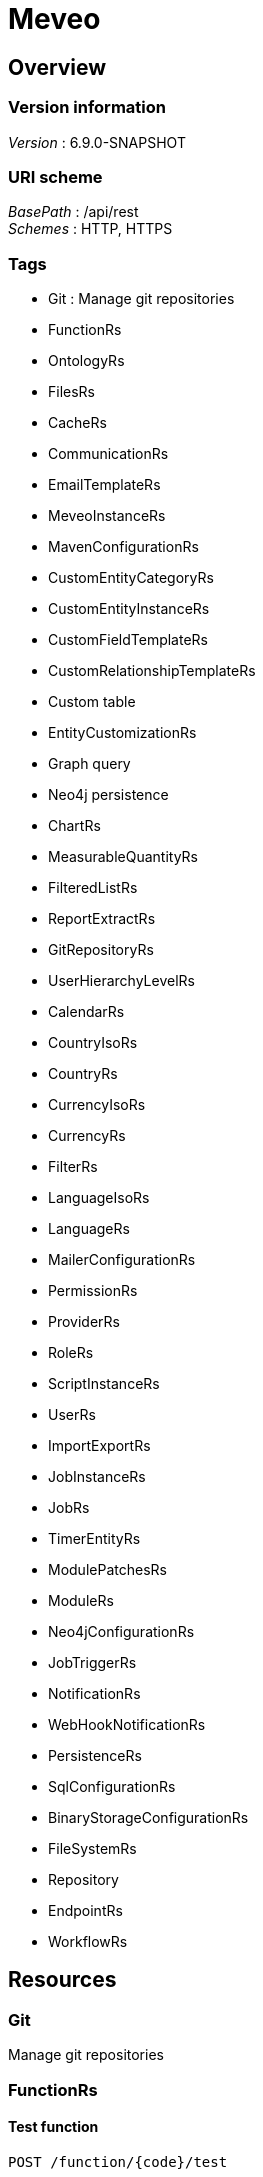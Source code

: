 = Meveo


[[_overview]]
== Overview

=== Version information
[%hardbreaks]
__Version__ : 6.9.0-SNAPSHOT


=== URI scheme
[%hardbreaks]
__BasePath__ : /api/rest
__Schemes__ : HTTP, HTTPS


=== Tags

* Git : Manage git repositories
* FunctionRs
* OntologyRs
* FilesRs
* CacheRs
* CommunicationRs
* EmailTemplateRs
* MeveoInstanceRs
* MavenConfigurationRs
* CustomEntityCategoryRs
* CustomEntityInstanceRs
* CustomFieldTemplateRs
* CustomRelationshipTemplateRs
* Custom table
* EntityCustomizationRs
* Graph query
* Neo4j persistence
* ChartRs
* MeasurableQuantityRs
* FilteredListRs
* ReportExtractRs
* GitRepositoryRs
* UserHierarchyLevelRs
* CalendarRs
* CountryIsoRs
* CountryRs
* CurrencyIsoRs
* CurrencyRs
* FilterRs
* LanguageIsoRs
* LanguageRs
* MailerConfigurationRs
* PermissionRs
* ProviderRs
* RoleRs
* ScriptInstanceRs
* UserRs
* ImportExportRs
* JobInstanceRs
* JobRs
* TimerEntityRs
* ModulePatchesRs
* ModuleRs
* Neo4jConfigurationRs
* JobTriggerRs
* NotificationRs
* WebHookNotificationRs
* PersistenceRs
* SqlConfigurationRs
* BinaryStorageConfigurationRs
* FileSystemRs
* Repository
* EndpointRs
* WorkflowRs




[[_paths]]
== Resources

[[_git_resource]]
=== Git
Manage git repositories


[[_functionrs_resource]]
=== FunctionRs

[[_test]]
==== Test function
....
POST /function/{code}/test
....


===== Parameters

[options="header", cols=".^2a,.^3a,.^9a,.^4a"]
|===
|Type|Name|Description|Schema
|**Path**|**code** +
__required__|Code of the function|string
|**Body**|**body** +
__optional__|Parameters to execute the function with|< string, object > map
|===


===== Responses

[options="header", cols=".^2a,.^14a,.^4a"]
|===
|HTTP Code|Description|Schema
|**200**|successful operation|< string, object > map
|===


===== Produces

* `application/json; charset=UTF-8`


[[_updatetest]]
==== Update function 
....
PATCH /function/{code}/test
....


===== Parameters

[options="header", cols=".^2a,.^3a,.^9a,.^4a"]
|===
|Type|Name|Description|Schema
|**Path**|**code** +
__required__|Code of the function|string
|**Body**|**body** +
__optional__|Test suite file|file
|===


===== Responses

[options="header", cols=".^2a,.^14a,.^4a"]
|===
|HTTP Code|Description|Schema
|**default**|successful operation|No Content
|===


[[_getsamples]]
==== Get samples function by code
....
GET /function/sample/code/{code}
....


===== Parameters

[options="header", cols=".^2a,.^3a,.^9a,.^4a"]
|===
|Type|Name|Description|Schema
|**Path**|**code** +
__required__|Code of the function|string
|===


===== Responses

[options="header", cols=".^2a,.^14a,.^4a"]
|===
|HTTP Code|Description|Schema
|**200**|successful operation|< <<_sample,Sample>> > array
|===


===== Produces

* `application/json`


[[_getfunctions]]
==== GET /function

===== Responses

[options="header", cols=".^2a,.^14a,.^4a"]
|===
|HTTP Code|Description|Schema
|**200**|successful operation|< <<_functiondto,FunctionDto>> > array
|===


===== Produces

* `application/json`


[[_startjob]]
==== Start function by code
....
POST /function/{code}/job/start
....


===== Parameters

[options="header", cols=".^2a,.^3a,.^9a,.^4a"]
|===
|Type|Name|Description|Schema
|**Path**|**code** +
__required__|Code of the function|string
|===


===== Responses

[options="header", cols=".^2a,.^14a,.^4a"]
|===
|HTTP Code|Description|Schema
|**default**|successful operation|No Content
|===


[[_ontologyrs_resource]]
=== OntologyRs

[[_getschema]]
==== Finds a schema with the given filters
....
GET /ontology
....


===== Parameters

[options="header", cols=".^2a,.^3a,.^9a,.^4a,.^2a"]
|===
|Type|Name|Description|Schema|Default
|**Query**|**onlyActivated** +
__optional__|Whether to only activated schema|boolean|`"true"`
|**Query**|**category** +
__optional__|Code of the category|string|
|===


===== Responses

[options="header", cols=".^2a,.^14a,.^4a"]
|===
|HTTP Code|Description|Schema
|**200**|successful operation|string
|===


===== Produces

* `application/json`


[[_filesrs_resource]]
=== FilesRs

[[_listfiles]]
==== List directory from where to list files
....
GET /admin/files
....


===== Parameters

[options="header", cols=".^2a,.^3a,.^9a,.^4a"]
|===
|Type|Name|Description|Schema
|**Query**|**dir** +
__optional__|Directory from where to list files|string
|===


===== Responses

[options="header", cols=".^2a,.^14a,.^4a"]
|===
|HTTP Code|Description|Schema
|**200**|successful operation|<<_getfilesresponsedto,GetFilesResponseDto>>
|===


[[_listfiles_1]]
==== List of files
....
GET /admin/files/all
....


===== Responses

[options="header", cols=".^2a,.^14a,.^4a"]
|===
|HTTP Code|Description|Schema
|**200**|successful operation|<<_getfilesresponsedto,GetFilesResponseDto>>
|===


[[_zipfile]]
==== Zip file
....
POST /admin/files/zipFile
....


===== Parameters

[options="header", cols=".^2a,.^3a,.^9a,.^4a"]
|===
|Type|Name|Description|Schema
|**Body**|**body** +
__optional__|File to be zipped|string
|===


===== Responses

[options="header", cols=".^2a,.^14a,.^4a"]
|===
|HTTP Code|Description|Schema
|**200**|successful operation|<<_actionstatus,ActionStatus>>
|===


[[_uploadfile]]
==== Upload file
....
POST /admin/files/upload
....


===== Parameters

[options="header", cols=".^2a,.^3a,.^9a,.^4a"]
|===
|Type|Name|Description|Schema
|**Body**|**body** +
__optional__|Upload form|<<_fileuploadform,FileUploadForm>>
|===


===== Responses

[options="header", cols=".^2a,.^14a,.^4a"]
|===
|HTTP Code|Description|Schema
|**200**|successful operation|<<_actionstatus,ActionStatus>>
|===


===== Consumes

* `multipart/form-data`


[[_createdir]]
==== Create directory from where to list files
....
POST /admin/files/createDir
....


===== Parameters

[options="header", cols=".^2a,.^3a,.^9a,.^4a"]
|===
|Type|Name|Description|Schema
|**Body**|**body** +
__optional__|Directory from where to list files|string
|===


===== Responses

[options="header", cols=".^2a,.^14a,.^4a"]
|===
|HTTP Code|Description|Schema
|**200**|successful operation|<<_actionstatus,ActionStatus>>
|===


[[_zipdir]]
==== Zip directory
....
POST /admin/files/zipDirectory
....


===== Parameters

[options="header", cols=".^2a,.^3a,.^9a,.^4a"]
|===
|Type|Name|Description|Schema
|**Body**|**body** +
__optional__|Directory to be zipped|string
|===


===== Responses

[options="header", cols=".^2a,.^14a,.^4a"]
|===
|HTTP Code|Description|Schema
|**200**|successful operation|<<_actionstatus,ActionStatus>>
|===


[[_suppressfile]]
==== Suppress file
....
POST /admin/files/suppressFile
....


===== Parameters

[options="header", cols=".^2a,.^3a,.^9a,.^4a"]
|===
|Type|Name|Description|Schema
|**Body**|**body** +
__optional__|File to be suppressed|string
|===


===== Responses

[options="header", cols=".^2a,.^14a,.^4a"]
|===
|HTTP Code|Description|Schema
|**200**|successful operation|<<_actionstatus,ActionStatus>>
|===


[[_suppressdir]]
==== Suppress directory
....
POST /admin/files/suppressDirectory
....


===== Parameters

[options="header", cols=".^2a,.^3a,.^9a,.^4a"]
|===
|Type|Name|Description|Schema
|**Body**|**body** +
__optional__|Directory to be suppressed|string
|===


===== Responses

[options="header", cols=".^2a,.^14a,.^4a"]
|===
|HTTP Code|Description|Schema
|**200**|successful operation|<<_actionstatus,ActionStatus>>
|===


[[_downloadfile]]
==== Download file
....
GET /admin/files/downloadFile
....


===== Parameters

[options="header", cols=".^2a,.^3a,.^9a,.^4a"]
|===
|Type|Name|Description|Schema
|**Query**|**file** +
__optional__|File to be downloaded|string
|===


===== Responses

[options="header", cols=".^2a,.^14a,.^4a"]
|===
|HTTP Code|Description|Schema
|**200**|successful operation|<<_actionstatus,ActionStatus>>
|===


[[_cachers_resource]]
=== CacheRs

[[_refresh]]
==== Clean and popuplate a cache
....
POST /caches/{name}/refresh
....


===== Parameters

[options="header", cols=".^2a,.^3a,.^9a,.^4a"]
|===
|Type|Name|Description|Schema
|**Path**|**name** +
__required__|Name of the cache to refresh|string
|===


===== Responses

[options="header", cols=".^2a,.^14a,.^4a"]
|===
|HTTP Code|Description|Schema
|**default**|successful operation|No Content
|===


===== Produces

* `application/json`


[[_populate]]
==== Populate a cache
....
POST /caches/{name}/populate
....


===== Parameters

[options="header", cols=".^2a,.^3a,.^9a,.^4a"]
|===
|Type|Name|Description|Schema
|**Path**|**name** +
__required__|Name of the cache to populate|string
|===


===== Responses

[options="header", cols=".^2a,.^14a,.^4a"]
|===
|HTTP Code|Description|Schema
|**default**|successful operation|No Content
|===


===== Produces

* `application/json`


[[_refreshall]]
==== Clean and populate all caches
....
POST /caches/refresh
....


===== Responses

[options="header", cols=".^2a,.^14a,.^4a"]
|===
|HTTP Code|Description|Schema
|**default**|successful operation|No Content
|===


===== Produces

* `application/json`


[[_getnbelements]]
==== Count elements inside a cache
....
GET /caches/{name}/status
....


===== Parameters

[options="header", cols=".^2a,.^3a,.^9a,.^4a"]
|===
|Type|Name|Description|Schema
|**Path**|**name** +
__required__|Name of the cache to count elements|string
|===


===== Responses

[options="header", cols=".^2a,.^14a,.^4a"]
|===
|HTTP Code|Description|Schema
|**200**|successful operation|integer (int32)
|===


===== Produces

* `application/json`


[[_getnbelementbycachename]]
==== Count elements by cache
....
GET /caches/status
....


===== Responses

[options="header", cols=".^2a,.^14a,.^4a"]
|===
|HTTP Code|Description|Schema
|**200**|successful operation|< string, integer (int32) > map
|===


===== Produces

* `application/json`


[[_populateall]]
==== Populate all caches
....
POST /caches/populate
....


===== Responses

[options="header", cols=".^2a,.^14a,.^4a"]
|===
|HTTP Code|Description|Schema
|**default**|successful operation|No Content
|===


===== Produces

* `application/json`


[[_communicationrs_resource]]
=== CommunicationRs

[[_inboundcommunication]]
==== Inbound communication
....
POST /Communication/inbound
....


===== Parameters

[options="header", cols=".^2a,.^3a,.^9a,.^4a"]
|===
|Type|Name|Description|Schema
|**Body**|**body** +
__optional__|Communication request information|<<_communicationrequestdto,CommunicationRequestDto>>
|===


===== Responses

[options="header", cols=".^2a,.^14a,.^4a"]
|===
|HTTP Code|Description|Schema
|**200**|successful operation|<<_actionstatus,ActionStatus>>
|===


[[_emailtemplaters_resource]]
=== EmailTemplateRs

[[_remove]]
==== Remove an email template
....
DELETE /communication/emailTemplate/{code}
....


===== Parameters

[options="header", cols=".^2a,.^3a,.^9a,.^4a"]
|===
|Type|Name|Description|Schema
|**Path**|**code** +
__required__|Code of the email template|string
|===


===== Responses

[options="header", cols=".^2a,.^14a,.^4a"]
|===
|HTTP Code|Description|Schema
|**200**|successful operation|<<_actionstatus,ActionStatus>>
|===


[[_find]]
==== Find an email template
....
GET /communication/emailTemplate
....


===== Parameters

[options="header", cols=".^2a,.^3a,.^9a,.^4a"]
|===
|Type|Name|Description|Schema
|**Query**|**code** +
__optional__|Code of the email template|string
|===


===== Responses

[options="header", cols=".^2a,.^14a,.^4a"]
|===
|HTTP Code|Description|Schema
|**200**|successful operation|<<_emailtemplateresponsedto,EmailTemplateResponseDto>>
|===


[[_update]]
==== Update email template information
....
PUT /communication/emailTemplate
....


===== Parameters

[options="header", cols=".^2a,.^3a,.^9a,.^4a"]
|===
|Type|Name|Description|Schema
|**Body**|**body** +
__optional__|Email template information|<<_emailtemplatedto,EmailTemplateDto>>
|===


===== Responses

[options="header", cols=".^2a,.^14a,.^4a"]
|===
|HTTP Code|Description|Schema
|**200**|successful operation|<<_actionstatus,ActionStatus>>
|===


[[_create]]
==== Create an email template
....
POST /communication/emailTemplate
....


===== Parameters

[options="header", cols=".^2a,.^3a,.^9a,.^4a"]
|===
|Type|Name|Description|Schema
|**Body**|**body** +
__optional__|Email template information|<<_emailtemplatedto,EmailTemplateDto>>
|===


===== Responses

[options="header", cols=".^2a,.^14a,.^4a"]
|===
|HTTP Code|Description|Schema
|**200**|successful operation|<<_actionstatus,ActionStatus>>
|===


[[_list]]
==== List email templates
....
GET /communication/emailTemplate/list
....


===== Responses

[options="header", cols=".^2a,.^14a,.^4a"]
|===
|HTTP Code|Description|Schema
|**200**|successful operation|<<_emailtemplatesresponsedto,EmailTemplatesResponseDto>>
|===


[[_createorupdate]]
==== Create new or update an existing email template
....
POST /communication/emailTemplate/createOrUpdate
....


===== Parameters

[options="header", cols=".^2a,.^3a,.^9a,.^4a"]
|===
|Type|Name|Description|Schema
|**Body**|**body** +
__optional__|Email template information|<<_emailtemplatedto,EmailTemplateDto>>
|===


===== Responses

[options="header", cols=".^2a,.^14a,.^4a"]
|===
|HTTP Code|Description|Schema
|**200**|successful operation|<<_actionstatus,ActionStatus>>
|===


[[_meveoinstancers_resource]]
=== MeveoInstanceRs

[[_remove_1]]
==== Remove meveo instance information
....
DELETE /communication/meveoInstance/{code}
....


===== Parameters

[options="header", cols=".^2a,.^3a,.^9a,.^4a"]
|===
|Type|Name|Description|Schema
|**Path**|**code** +
__required__|Code of the meveo instance|string
|===


===== Responses

[options="header", cols=".^2a,.^14a,.^4a"]
|===
|HTTP Code|Description|Schema
|**200**|successful operation|<<_actionstatus,ActionStatus>>
|===


[[_find_1]]
==== Find meveo instance information
....
GET /communication/meveoInstance
....


===== Parameters

[options="header", cols=".^2a,.^3a,.^9a,.^4a"]
|===
|Type|Name|Description|Schema
|**Query**|**code** +
__optional__|Code of the meveo instance|string
|===


===== Responses

[options="header", cols=".^2a,.^14a,.^4a"]
|===
|HTTP Code|Description|Schema
|**200**|successful operation|<<_meveoinstanceresponsedto,MeveoInstanceResponseDto>>
|===


[[_update_1]]
==== Update meveo instance information
....
PUT /communication/meveoInstance
....


===== Parameters

[options="header", cols=".^2a,.^3a,.^9a,.^4a"]
|===
|Type|Name|Description|Schema
|**Body**|**body** +
__optional__|Meveo instance information|<<_meveoinstancedto,MeveoInstanceDto>>
|===


===== Responses

[options="header", cols=".^2a,.^14a,.^4a"]
|===
|HTTP Code|Description|Schema
|**200**|successful operation|<<_actionstatus,ActionStatus>>
|===


[[_create_1]]
==== Create meveo instance information
....
POST /communication/meveoInstance
....


===== Parameters

[options="header", cols=".^2a,.^3a,.^9a,.^4a"]
|===
|Type|Name|Description|Schema
|**Body**|**body** +
__optional__|Meveo instance information|<<_meveoinstancedto,MeveoInstanceDto>>
|===


===== Responses

[options="header", cols=".^2a,.^14a,.^4a"]
|===
|HTTP Code|Description|Schema
|**200**|successful operation|<<_actionstatus,ActionStatus>>
|===


[[_list_1]]
==== List meveoInstances
....
GET /communication/meveoInstance/list
....


===== Responses

[options="header", cols=".^2a,.^14a,.^4a"]
|===
|HTTP Code|Description|Schema
|**200**|successful operation|<<_meveoinstancesresponsedto,MeveoInstancesResponseDto>>
|===


[[_syncrepositories]]
==== PUT /communication/meveoInstance/{code}/syncRepositories

===== Parameters

[options="header", cols=".^2a,.^3a,.^4a"]
|===
|Type|Name|Schema
|**Path**|**code** +
__required__|string
|===


===== Responses

[options="header", cols=".^2a,.^14a,.^4a"]
|===
|HTTP Code|Description|Schema
|**200**|successful operation|<<_actionstatus,ActionStatus>>
|===


[[_createorupdate_1]]
==== Create or update meveo instance information
....
POST /communication/meveoInstance/createOrUpdate
....


===== Parameters

[options="header", cols=".^2a,.^3a,.^9a,.^4a"]
|===
|Type|Name|Description|Schema
|**Body**|**body** +
__optional__|Meveo instance information|<<_meveoinstancedto,MeveoInstanceDto>>
|===


===== Responses

[options="header", cols=".^2a,.^14a,.^4a"]
|===
|HTTP Code|Description|Schema
|**200**|successful operation|<<_actionstatus,ActionStatus>>
|===


[[_mavenconfigurationrs_resource]]
=== MavenConfigurationRs

[[_remove_2]]
==== Remove remote repository by code
....
DELETE /mavenConfiguration/remoteRepository/{code}
....


===== Parameters

[options="header", cols=".^2a,.^3a,.^9a,.^4a"]
|===
|Type|Name|Description|Schema
|**Path**|**code** +
__required__|Code of the remote repository|string
|===


===== Responses

[options="header", cols=".^2a,.^14a,.^4a"]
|===
|HTTP Code|Description|Schema
|**200**|successful operation|<<_actionstatus,ActionStatus>>
|===


===== Consumes

* `application/json`
* `application/xml`


===== Produces

* `application/json`
* `application/xml`


[[_list_2]]
==== List of remote repositories
....
GET /mavenConfiguration/remoteRepository
....


===== Responses

[options="header", cols=".^2a,.^14a,.^4a"]
|===
|HTTP Code|Description|Schema
|**200**|successful operation|<<_remoterepositoriesrespondsedto,RemoteRepositoriesRespondseDto>>
|===


===== Consumes

* `application/json`
* `application/xml`


===== Produces

* `application/json`
* `application/xml`


[[_createorupdate_2]]
==== Create or update remote repository
....
POST /mavenConfiguration/remoteRepository
....


===== Parameters

[options="header", cols=".^2a,.^3a,.^9a,.^4a"]
|===
|Type|Name|Description|Schema
|**Body**|**body** +
__optional__|Remote repository information|<<_remoterepositorydto,RemoteRepositoryDto>>
|===


===== Responses

[options="header", cols=".^2a,.^14a,.^4a"]
|===
|HTTP Code|Description|Schema
|**200**|successful operation|<<_actionstatus,ActionStatus>>
|===


===== Consumes

* `application/json`
* `application/xml`


===== Produces

* `application/json`
* `application/xml`


[[_getconfiguration]]
==== Get maven configuration
....
GET /mavenConfiguration
....


===== Responses

[options="header", cols=".^2a,.^14a,.^4a"]
|===
|HTTP Code|Description|Schema
|**200**|successful operation|<<_mavenconfigurationresponsedto,MavenConfigurationResponseDto>>
|===


===== Consumes

* `application/json`
* `application/xml`


===== Produces

* `application/json`
* `application/xml`


[[_createorupdate_3]]
==== Create or update maven configuration
....
POST /mavenConfiguration
....


===== Parameters

[options="header", cols=".^2a,.^3a,.^9a,.^4a"]
|===
|Type|Name|Description|Schema
|**Body**|**body** +
__optional__|Maven configuration information|<<_mavenconfigurationdto,MavenConfigurationDto>>
|===


===== Responses

[options="header", cols=".^2a,.^14a,.^4a"]
|===
|HTTP Code|Description|Schema
|**200**|successful operation|<<_actionstatus,ActionStatus>>
|===


===== Consumes

* `application/json`
* `application/xml`


===== Produces

* `application/json`
* `application/xml`


[[_uploadanartifact]]
==== Upload a new artifact
....
POST /mavenConfiguration/upload
....


===== Parameters

[options="header", cols=".^2a,.^3a,.^9a,.^4a"]
|===
|Type|Name|Description|Schema
|**Body**|**body** +
__optional__|Upload form|<<_mavenconfigurationuploadform,MavenConfigurationUploadForm>>
|===


===== Responses

[options="header", cols=".^2a,.^14a,.^4a"]
|===
|HTTP Code|Description|Schema
|**default**|successful operation|No Content
|===


===== Consumes

* `multipart/form-data`


===== Produces

* `application/json`
* `application/xml`


[[_customentitycategoryrs_resource]]
=== CustomEntityCategoryRs

[[_update_2]]
==== Update custom entity category information 
....
PUT /customEntityCategory/entity
....


===== Parameters

[options="header", cols=".^2a,.^3a,.^9a,.^4a"]
|===
|Type|Name|Description|Schema
|**Body**|**body** +
__optional__|Custom entity category information|<<_customentitycategorydto,CustomEntityCategoryDto>>
|===


===== Responses

[options="header", cols=".^2a,.^14a,.^4a"]
|===
|HTTP Code|Description|Schema
|**200**|successful operation|<<_actionstatus,ActionStatus>>
|===


[[_create_2]]
==== Create a new custom entity category
....
POST /customEntityCategory/entity
....


===== Parameters

[options="header", cols=".^2a,.^3a,.^9a,.^4a"]
|===
|Type|Name|Description|Schema
|**Body**|**body** +
__optional__|Custom entity category information|<<_customentitycategorydto,CustomEntityCategoryDto>>
|===


===== Responses

[options="header", cols=".^2a,.^14a,.^4a"]
|===
|HTTP Code|Description|Schema
|**200**|successful operation|<<_actionstatus,ActionStatus>>
|===


[[_find_2]]
==== Find custom entity category information 
....
GET /customEntityCategory/entity/{code}
....


===== Parameters

[options="header", cols=".^2a,.^3a,.^9a,.^4a"]
|===
|Type|Name|Description|Schema
|**Path**|**code** +
__required__|Code of the custom entity category|string
|===


===== Responses

[options="header", cols=".^2a,.^14a,.^4a"]
|===
|HTTP Code|Description|Schema
|**200**|successful operation|<<_customentitycategoryresponsedto,CustomEntityCategoryResponseDto>>
|===


[[_list_3]]
==== List custom entity category information 
....
POST /customEntityCategory/entity/list
....


===== Parameters

[options="header", cols=".^2a,.^3a,.^9a,.^4a"]
|===
|Type|Name|Description|Schema
|**Body**|**body** +
__optional__|Paging and filtering information|<<_pagingandfiltering,PagingAndFiltering>>
|===


===== Responses

[options="header", cols=".^2a,.^14a,.^4a"]
|===
|HTTP Code|Description|Schema
|**200**|successful operation|<<_customentitycategoriesresponsedto,CustomEntityCategoriesResponseDto>>
|===


[[_removeentitycategory]]
==== Remove custom entity category information by code 
....
DELETE /customEntityCategory/entity/{customEntityCategoryCode}
....


===== Parameters

[options="header", cols=".^2a,.^3a,.^9a,.^4a,.^2a"]
|===
|Type|Name|Description|Schema|Default
|**Path**|**customEntityCategoryCode** +
__required__|Code of the custom entity category|string|
|**Query**|**deleteRelatedTemplates** +
__optional__|Whether to delete the related templates|boolean|`"false"`
|===


===== Responses

[options="header", cols=".^2a,.^14a,.^4a"]
|===
|HTTP Code|Description|Schema
|**200**|successful operation|<<_actionstatus,ActionStatus>>
|===


[[_createorupdateentitycategory]]
==== Create or update custom entity category information 
....
POST /customEntityCategory/entity/createOrUpdate
....


===== Parameters

[options="header", cols=".^2a,.^3a,.^9a,.^4a"]
|===
|Type|Name|Description|Schema
|**Body**|**body** +
__optional__|Custom entity category information|<<_customentitycategorydto,CustomEntityCategoryDto>>
|===


===== Responses

[options="header", cols=".^2a,.^14a,.^4a"]
|===
|HTTP Code|Description|Schema
|**200**|successful operation|<<_actionstatus,ActionStatus>>
|===


[[_customentityinstancers_resource]]
=== CustomEntityInstanceRs

[[_find_3]]
==== Find custom entity template by code
....
GET /customEntityInstance/{customEntityTemplateCode}/{code}
....


===== Parameters

[options="header", cols=".^2a,.^3a,.^9a,.^4a"]
|===
|Type|Name|Description|Schema
|**Path**|**customEntityTemplateCode** +
__required__|Code of the custom entity template|string
|**Path**|**code** +
__required__|Code of the custom entity instance|string
|===


===== Responses

[options="header", cols=".^2a,.^14a,.^4a"]
|===
|HTTP Code|Description|Schema
|**200**|successful operation|<<_customentityinstanceresponsedto,CustomEntityInstanceResponseDto>>
|===


[[_remove_3]]
==== Delete custom entity template by code
....
DELETE /customEntityInstance/{customEntityTemplateCode}/{code}
....


===== Parameters

[options="header", cols=".^2a,.^3a,.^9a,.^4a"]
|===
|Type|Name|Description|Schema
|**Path**|**customEntityTemplateCode** +
__required__|Code of the custom entity template|string
|**Path**|**code** +
__required__|Code of the custom entity instance|string
|===


===== Responses

[options="header", cols=".^2a,.^14a,.^4a"]
|===
|HTTP Code|Description|Schema
|**200**|successful operation|<<_actionstatus,ActionStatus>>
|===


[[_update_3]]
==== Update code of the custom entity template
....
PUT /customEntityInstance/{customEntityTemplateCode}
....


===== Parameters

[options="header", cols=".^2a,.^3a,.^9a,.^4a"]
|===
|Type|Name|Description|Schema
|**Path**|**customEntityTemplateCode** +
__required__|Code of the custom entity template|string
|**Body**|**body** +
__optional__|Custom entity instance information|<<_customentityinstancedto,CustomEntityInstanceDto>>
|===


===== Responses

[options="header", cols=".^2a,.^14a,.^4a"]
|===
|HTTP Code|Description|Schema
|**200**|successful operation|<<_actionstatus,ActionStatus>>
|===


[[_create_3]]
==== Create code of the custom entity template
....
POST /customEntityInstance/{customEntityTemplateCode}
....


===== Parameters

[options="header", cols=".^2a,.^3a,.^9a,.^4a"]
|===
|Type|Name|Description|Schema
|**Path**|**customEntityTemplateCode** +
__required__|Code of the custom entity template|string
|**Body**|**body** +
__optional__|Custom entity instance information|<<_customentityinstancedto,CustomEntityInstanceDto>>
|===


===== Responses

[options="header", cols=".^2a,.^14a,.^4a"]
|===
|HTTP Code|Description|Schema
|**200**|successful operation|<<_actionstatus,ActionStatus>>
|===


[[_list_4]]
==== List custom entity template
....
GET /customEntityInstance/list/{customEntityTemplateCode}
....


===== Parameters

[options="header", cols=".^2a,.^3a,.^9a,.^4a"]
|===
|Type|Name|Description|Schema
|**Path**|**customEntityTemplateCode** +
__required__|Code of the custom entity instance|string
|===


===== Responses

[options="header", cols=".^2a,.^14a,.^4a"]
|===
|HTTP Code|Description|Schema
|**200**|successful operation|<<_customentityinstancesresponsedto,CustomEntityInstancesResponseDto>>
|===


[[_createorupdate_4]]
==== Create or update code of the custom entity template
....
POST /customEntityInstance/{customEntityTemplateCode}/createOrUpdate
....


===== Parameters

[options="header", cols=".^2a,.^3a,.^9a,.^4a"]
|===
|Type|Name|Description|Schema
|**Path**|**customEntityTemplateCode** +
__required__|Code of the custom entity template|string
|**Body**|**body** +
__optional__|Custom entity instance information|<<_customentityinstancedto,CustomEntityInstanceDto>>
|===


===== Responses

[options="header", cols=".^2a,.^14a,.^4a"]
|===
|HTTP Code|Description|Schema
|**200**|successful operation|<<_actionstatus,ActionStatus>>
|===


[[_customfieldtemplaters_resource]]
=== CustomFieldTemplateRs

[[_remove_4]]
==== Remove custom field template information
....
DELETE /customFieldTemplate/{customFieldTemplateCode}/{appliesTo}
....


===== Parameters

[options="header", cols=".^2a,.^3a,.^9a,.^4a"]
|===
|Type|Name|Description|Schema
|**Path**|**customFieldTemplateCode** +
__required__|Code of the custom field template|string
|**Path**|**appliesTo** +
__required__|applies to|string
|===


===== Responses

[options="header", cols=".^2a,.^14a,.^4a"]
|===
|HTTP Code|Description|Schema
|**200**|successful operation|<<_actionstatus,ActionStatus>>
|===


[[_find_4]]
==== Find custom field template information
....
GET /customFieldTemplate
....


===== Parameters

[options="header", cols=".^2a,.^3a,.^9a,.^4a"]
|===
|Type|Name|Description|Schema
|**Query**|**customFieldTemplateCode** +
__optional__|Code of the custom field template|string
|**Query**|**appliesTo** +
__optional__|applies to|string
|===


===== Responses

[options="header", cols=".^2a,.^14a,.^4a"]
|===
|HTTP Code|Description|Schema
|**200**|successful operation|<<_getcustomfieldtemplatereponsedto,GetCustomFieldTemplateReponseDto>>
|===


[[_update_4]]
==== Update existing custom field definition
....
PUT /customFieldTemplate
....


===== Parameters

[options="header", cols=".^2a,.^3a,.^9a,.^4a"]
|===
|Type|Name|Description|Schema
|**Body**|**body** +
__optional__|Custom field template information|<<_customfieldtemplatedto,CustomFieldTemplateDto>>
|===


===== Responses

[options="header", cols=".^2a,.^14a,.^4a"]
|===
|HTTP Code|Description|Schema
|**200**|successful operation|<<_actionstatus,ActionStatus>>
|===


[[_create_4]]
==== Create custom field template information
....
POST /customFieldTemplate
....


===== Parameters

[options="header", cols=".^2a,.^3a,.^9a,.^4a"]
|===
|Type|Name|Description|Schema
|**Body**|**body** +
__optional__|Custom field template information|<<_customfieldtemplatedto,CustomFieldTemplateDto>>
|===


===== Responses

[options="header", cols=".^2a,.^14a,.^4a"]
|===
|HTTP Code|Description|Schema
|**200**|successful operation|<<_actionstatus,ActionStatus>>
|===


[[_createorupdate_5]]
==== Create or update custom field template information
....
POST /customFieldTemplate/createOrUpdate
....


===== Parameters

[options="header", cols=".^2a,.^3a,.^9a,.^4a"]
|===
|Type|Name|Description|Schema
|**Body**|**body** +
__optional__|Custom field template information|<<_customfieldtemplatedto,CustomFieldTemplateDto>>
|===


===== Responses

[options="header", cols=".^2a,.^14a,.^4a"]
|===
|HTTP Code|Description|Schema
|**200**|successful operation|<<_actionstatus,ActionStatus>>
|===


[[_customrelationshiptemplaters_resource]]
=== CustomRelationshipTemplateRs

[[_findcustomrelationshiptemplate]]
==== Find custom relationship template information
....
GET /customRelationshipTemplate/relationship/{customCustomRelationshipTemplateCode}/{startCustomEntityTemplateCode}/{endCustomEntityTemplateCode}
....


===== Parameters

[options="header", cols=".^2a,.^3a,.^9a,.^4a"]
|===
|Type|Name|Description|Schema
|**Path**|**customCustomRelationshipTemplateCode** +
__required__|Code of the custom relationship template|string
|===


===== Responses

[options="header", cols=".^2a,.^14a,.^4a"]
|===
|HTTP Code|Description|Schema
|**200**|successful operation|<<_customrelationshiptemplateresponsedto,CustomRelationshipTemplateResponseDto>>
|===


[[_removecustomrelationshiptemplate]]
==== Remove custom relationship template information
....
DELETE /customRelationshipTemplate/relationship/{customCustomRelationshipTemplateCode}/{startCustomEntityTemplateCode}/{endCustomEntityTemplateCode}
....


===== Parameters

[options="header", cols=".^2a,.^3a,.^9a,.^4a"]
|===
|Type|Name|Description|Schema
|**Path**|**customCustomRelationshipTemplateCode** +
__required__|Code of the custom relationship template|string
|===


===== Responses

[options="header", cols=".^2a,.^14a,.^4a"]
|===
|HTTP Code|Description|Schema
|**200**|successful operation|<<_actionstatus,ActionStatus>>
|===


[[_createorupdatecustomrelationshiptemplate]]
==== Create or update custom relationship template information
....
POST /customRelationshipTemplate/crt/createOrUpdate
....


===== Parameters

[options="header", cols=".^2a,.^3a,.^9a,.^4a"]
|===
|Type|Name|Description|Schema
|**Body**|**body** +
__optional__|Custom relationship template information|<<_customrelationshiptemplatedto,CustomRelationshipTemplateDto>>
|===


===== Responses

[options="header", cols=".^2a,.^14a,.^4a"]
|===
|HTTP Code|Description|Schema
|**200**|successful operation|<<_actionstatus,ActionStatus>>
|===


[[_listcustomrelationshiptemplates]]
==== List custom relationship template information
....
GET /customRelationshipTemplate/relationship/list
....


===== Parameters

[options="header", cols=".^2a,.^3a,.^9a,.^4a"]
|===
|Type|Name|Description|Schema
|**Query**|**customCustomRelationshipTemplateCode** +
__optional__|Code of the custom relationship template|string
|===


===== Responses

[options="header", cols=".^2a,.^14a,.^4a"]
|===
|HTTP Code|Description|Schema
|**200**|successful operation|<<_customrelationshiptemplatesresponsedto,CustomRelationshipTemplatesResponseDto>>
|===


[[_updatecustomrelationshiptemplate]]
==== Update custom relationship template information
....
PUT /customRelationshipTemplate/relationship
....


===== Parameters

[options="header", cols=".^2a,.^3a,.^9a,.^4a"]
|===
|Type|Name|Description|Schema
|**Body**|**body** +
__optional__|Custom relationship template information|<<_customrelationshiptemplatedto,CustomRelationshipTemplateDto>>
|===


===== Responses

[options="header", cols=".^2a,.^14a,.^4a"]
|===
|HTTP Code|Description|Schema
|**200**|successful operation|<<_actionstatus,ActionStatus>>
|===


[[_createcustomrelationshiptemplate]]
==== Create custom relationship template information
....
POST /customRelationshipTemplate/relationship
....


===== Parameters

[options="header", cols=".^2a,.^3a,.^9a,.^4a"]
|===
|Type|Name|Description|Schema
|**Body**|**body** +
__optional__|Custom relationship template information|<<_customrelationshiptemplatedto,CustomRelationshipTemplateDto>>
|===


===== Responses

[options="header", cols=".^2a,.^14a,.^4a"]
|===
|HTTP Code|Description|Schema
|**200**|successful operation|<<_actionstatus,ActionStatus>>
|===


[[_custom_table_resource]]
=== Custom Table

[[_list_5]]
==== List of custom table
....
POST /customTable/list/{customTableCode}
....


===== Parameters

[options="header", cols=".^2a,.^3a,.^9a,.^4a"]
|===
|Type|Name|Description|Schema
|**Path**|**customTableCode** +
__required__|Code of the custom table|string
|**Body**|**body** +
__optional__|Paging and search criteria|<<_pagingandfiltering,PagingAndFiltering>>
|===


===== Responses

[options="header", cols=".^2a,.^14a,.^4a"]
|===
|HTTP Code|Description|Schema
|**200**|successful operation|<<_customtabledataresponsedto,CustomTableDataResponseDto>>
|===


[[_list_6]]
==== List of custom table
....
POST /customTable/relationship/list/{customTableCode}
....


===== Parameters

[options="header", cols=".^2a,.^3a,.^9a,.^4a"]
|===
|Type|Name|Description|Schema
|**Path**|**customTableCode** +
__required__|Code of the custom table|string
|**Body**|**body** +
__optional__|Paging and search criteria|<<_pagingandfiltering,PagingAndFiltering>>
|===


===== Responses

[options="header", cols=".^2a,.^14a,.^4a"]
|===
|HTTP Code|Description|Schema
|**200**|successful operation|<<_customtabledataresponsedto,CustomTableDataResponseDto>>
|===


[[_entitycustomizationrs_resource]]
=== EntityCustomizationRs

[[_execute]]
==== Execute
....
POST /entityCustomization/entity/action/execute/{actionCode}/{appliesTo}/{entityCode}
....


===== Parameters

[options="header", cols=".^2a,.^3a,.^9a,.^4a"]
|===
|Type|Name|Description|Schema
|**Path**|**actionCode** +
__required__|Code of the action|string
|**Path**|**appliesTo** +
__required__|The action applies to the entity|string
|**Path**|**entityCode** +
__required__|Code of the entity|string
|===


===== Responses

[options="header", cols=".^2a,.^14a,.^4a"]
|===
|HTTP Code|Description|Schema
|**200**|successful operation|<<_actionstatus,ActionStatus>>
|===


[[_removefield]]
==== Remove custom field template information
....
DELETE /entityCustomization/field/{customFieldTemplateCode}/{appliesTo}
....


===== Parameters

[options="header", cols=".^2a,.^3a,.^9a,.^4a"]
|===
|Type|Name|Description|Schema
|**Path**|**customFieldTemplateCode** +
__required__|Code of the custom field template|string
|**Path**|**appliesTo** +
__required__|Entity custom field applies to|string
|===


===== Responses

[options="header", cols=".^2a,.^14a,.^4a"]
|===
|HTTP Code|Description|Schema
|**200**|successful operation|<<_actionstatus,ActionStatus>>
|===


[[_listelfiltered]]
==== List custom field template applies to the type of entity
....
GET /entityCustomization/entity/listELFiltered
....


===== Parameters

[options="header", cols=".^2a,.^3a,.^9a,.^4a"]
|===
|Type|Name|Description|Schema
|**Query**|**appliesTo** +
__optional__|The custom field template applies to the type of entity|string
|**Query**|**entityCode** +
__optional__|Code of the entity|string
|===


===== Responses

[options="header", cols=".^2a,.^14a,.^4a"]
|===
|HTTP Code|Description|Schema
|**200**|successful operation|<<_entitycustomizationresponsedto,EntityCustomizationResponseDto>>
|===


[[_customizeentity]]
==== Information of entity customization
....
PUT /entityCustomization/customize
....


===== Parameters

[options="header", cols=".^2a,.^3a,.^9a,.^4a"]
|===
|Type|Name|Description|Schema
|**Body**|**body** +
__optional__|Entity customization information|<<_entitycustomizationdto,EntityCustomizationDto>>
|===


===== Responses

[options="header", cols=".^2a,.^14a,.^4a"]
|===
|HTTP Code|Description|Schema
|**200**|successful operation|<<_actionstatus,ActionStatus>>
|===


[[_findaction]]
==== Find entity custom action information
....
GET /entityCustomization/action
....


===== Parameters

[options="header", cols=".^2a,.^3a,.^9a,.^4a"]
|===
|Type|Name|Description|Schema
|**Query**|**actionCode** +
__optional__|Code of the entity action|string
|**Query**|**appliesTo** +
__optional__|Entity that action applies to|string
|===


===== Responses

[options="header", cols=".^2a,.^14a,.^4a"]
|===
|HTTP Code|Description|Schema
|**200**|successful operation|<<_entitycustomactionresponsedto,EntityCustomActionResponseDto>>
|===


[[_updateaction]]
==== Update entity custom action information
....
PUT /entityCustomization/action
....


===== Parameters

[options="header", cols=".^2a,.^3a,.^9a,.^4a"]
|===
|Type|Name|Description|Schema
|**Body**|**body** +
__optional__|Entity custom action information|<<_entitycustomactiondto,EntityCustomActionDto>>
|===


===== Responses

[options="header", cols=".^2a,.^14a,.^4a"]
|===
|HTTP Code|Description|Schema
|**200**|successful operation|<<_actionstatus,ActionStatus>>
|===


[[_createaction]]
==== Create entity custom action information
....
POST /entityCustomization/action
....


===== Parameters

[options="header", cols=".^2a,.^3a,.^9a,.^4a"]
|===
|Type|Name|Description|Schema
|**Body**|**body** +
__optional__|Entity custom action information|<<_entitycustomactiondto,EntityCustomActionDto>>
|===


===== Responses

[options="header", cols=".^2a,.^14a,.^4a"]
|===
|HTTP Code|Description|Schema
|**200**|successful operation|<<_actionstatus,ActionStatus>>
|===


[[_findfield]]
==== Find custom field template information
....
GET /entityCustomization/field
....


===== Parameters

[options="header", cols=".^2a,.^3a,.^9a,.^4a"]
|===
|Type|Name|Description|Schema
|**Query**|**customFieldTemplateCode** +
__optional__|Code of the custom field template|string
|**Query**|**appliesTo** +
__optional__|Entity custom field applies to|string
|===


===== Responses

[options="header", cols=".^2a,.^14a,.^4a"]
|===
|HTTP Code|Description|Schema
|**200**|successful operation|<<_getcustomfieldtemplatereponsedto,GetCustomFieldTemplateReponseDto>>
|===


[[_updatefield]]
==== Update custom field template information
....
PUT /entityCustomization/field
....


===== Parameters

[options="header", cols=".^2a,.^3a,.^9a,.^4a"]
|===
|Type|Name|Description|Schema
|**Body**|**body** +
__optional__|Custom field template information|<<_customfieldtemplatedto,CustomFieldTemplateDto>>
|===


===== Responses

[options="header", cols=".^2a,.^14a,.^4a"]
|===
|HTTP Code|Description|Schema
|**200**|successful operation|<<_actionstatus,ActionStatus>>
|===


[[_createfield]]
==== Create custom field template information
....
POST /entityCustomization/field
....


===== Parameters

[options="header", cols=".^2a,.^3a,.^9a,.^4a"]
|===
|Type|Name|Description|Schema
|**Body**|**body** +
__optional__|Custom field template information|<<_customfieldtemplatedto,CustomFieldTemplateDto>>
|===


===== Responses

[options="header", cols=".^2a,.^14a,.^4a"]
|===
|HTTP Code|Description|Schema
|**200**|successful operation|<<_actionstatus,ActionStatus>>
|===


[[_listentitytemplates]]
==== List custom entity template information
....
GET /entityCustomization/entity/list
....


===== Parameters

[options="header", cols=".^2a,.^3a,.^9a,.^4a"]
|===
|Type|Name|Description|Schema
|**Query**|**customEntityTemplateCode** +
__optional__|Code of the custom entity template|string
|===


===== Responses

[options="header", cols=".^2a,.^14a,.^4a"]
|===
|HTTP Code|Description|Schema
|**200**|successful operation|<<_customentitytemplatesresponsedto,CustomEntityTemplatesResponseDto>>
|===


[[_createorupdateaction]]
==== Create or update entity custom action information
....
POST /entityCustomization/action/createOrUpdate
....


===== Parameters

[options="header", cols=".^2a,.^3a,.^9a,.^4a"]
|===
|Type|Name|Description|Schema
|**Body**|**body** +
__optional__|Entity custom action information|<<_entitycustomactiondto,EntityCustomActionDto>>
|===


===== Responses

[options="header", cols=".^2a,.^14a,.^4a"]
|===
|HTTP Code|Description|Schema
|**200**|successful operation|<<_actionstatus,ActionStatus>>
|===


[[_createorupdatefield]]
==== Create or update custom field template information
....
POST /entityCustomization/field/createOrUpdate
....


===== Parameters

[options="header", cols=".^2a,.^3a,.^9a,.^4a"]
|===
|Type|Name|Description|Schema
|**Body**|**body** +
__optional__|Custom field template information|<<_customfieldtemplatedto,CustomFieldTemplateDto>>
|===


===== Responses

[options="header", cols=".^2a,.^14a,.^4a"]
|===
|HTTP Code|Description|Schema
|**200**|successful operation|<<_actionstatus,ActionStatus>>
|===


[[_findentitytemplate]]
==== Find custom entity template information
....
GET /entityCustomization/entity/{customEntityTemplateCode}
....


===== Parameters

[options="header", cols=".^2a,.^3a,.^9a,.^4a"]
|===
|Type|Name|Description|Schema
|**Path**|**customEntityTemplateCode** +
__required__|Code of the custom entity template|string
|===


===== Responses

[options="header", cols=".^2a,.^14a,.^4a"]
|===
|HTTP Code|Description|Schema
|**200**|successful operation|<<_customentitytemplateresponsedto,CustomEntityTemplateResponseDto>>
|===


[[_removeentitytemplate]]
==== Remove custom entity template information
....
DELETE /entityCustomization/entity/{customEntityTemplateCode}
....


===== Parameters

[options="header", cols=".^2a,.^3a,.^9a,.^4a"]
|===
|Type|Name|Description|Schema
|**Path**|**customEntityTemplateCode** +
__required__|Code of the custom entity template|string
|===


===== Responses

[options="header", cols=".^2a,.^14a,.^4a"]
|===
|HTTP Code|Description|Schema
|**200**|successful operation|<<_actionstatus,ActionStatus>>
|===


[[_createorupdateentitytemplate]]
==== Create or update custom entity template information
....
POST /entityCustomization/cet/createOrUpdate
....


===== Parameters

[options="header", cols=".^2a,.^3a,.^9a,.^4a"]
|===
|Type|Name|Description|Schema
|**Body**|**body** +
__optional__|Custom entity template information|<<_customentitytemplatedto,CustomEntityTemplateDto>>
|===


===== Responses

[options="header", cols=".^2a,.^14a,.^4a"]
|===
|HTTP Code|Description|Schema
|**200**|successful operation|<<_actionstatus,ActionStatus>>
|===


[[_updateentitytemplate]]
==== Update custom entity template information
....
PUT /entityCustomization/entity
....


===== Parameters

[options="header", cols=".^2a,.^3a,.^9a,.^4a"]
|===
|Type|Name|Description|Schema
|**Body**|**body** +
__optional__|Custom entity template information|<<_customentitytemplatedto,CustomEntityTemplateDto>>
|===


===== Responses

[options="header", cols=".^2a,.^14a,.^4a"]
|===
|HTTP Code|Description|Schema
|**200**|successful operation|<<_actionstatus,ActionStatus>>
|===


[[_createentitytemplate]]
==== Create custom entity template information
....
POST /entityCustomization/entity
....


===== Parameters

[options="header", cols=".^2a,.^3a,.^9a,.^4a"]
|===
|Type|Name|Description|Schema
|**Body**|**body** +
__optional__|Custom entity template information|<<_customentitytemplatedto,CustomEntityTemplateDto>>
|===


===== Responses

[options="header", cols=".^2a,.^14a,.^4a"]
|===
|HTTP Code|Description|Schema
|**200**|successful operation|<<_actionstatus,ActionStatus>>
|===


[[_removeaction]]
==== Delete entity custom action information
....
DELETE /entityCustomization/action/{actionCode}/{appliesTo}
....


===== Parameters

[options="header", cols=".^2a,.^3a,.^9a,.^4a"]
|===
|Type|Name|Description|Schema
|**Path**|**actionCode** +
__required__|Code of the entity action|string
|**Path**|**appliesTo** +
__required__|Entity that action applies to|string
|===


===== Responses

[options="header", cols=".^2a,.^14a,.^4a"]
|===
|HTTP Code|Description|Schema
|**200**|successful operation|<<_actionstatus,ActionStatus>>
|===


[[_createorupdatecustumizedentitytemplate]]
==== Create customized entity template information
....
POST /entityCustomization/entity/createOrUpdate
....


===== Parameters

[options="header", cols=".^2a,.^3a,.^9a,.^4a"]
|===
|Type|Name|Description|Schema
|**Body**|**body** +
__optional__|Custom entity template information|<<_customentitytemplatedto,CustomEntityTemplateDto>>
|===


===== Responses

[options="header", cols=".^2a,.^14a,.^4a"]
|===
|HTTP Code|Description|Schema
|**200**|successful operation|<<_actionstatus,ActionStatus>>
|===


[[_listbusinessentityforcfvbycode]]
==== List custom field template by code
....
GET /entityCustomization/listBusinessEntityForCFVByCode
....


===== Parameters

[options="header", cols=".^2a,.^3a,.^9a,.^4a"]
|===
|Type|Name|Description|Schema
|**Query**|**code** +
__optional__|Code of the custom field template|string
|**Query**|**wildcode** +
__optional__|Code filter|string
|===


===== Responses

[options="header", cols=".^2a,.^14a,.^4a"]
|===
|HTTP Code|Description|Schema
|**200**|successful operation|<<_businessentityresponsedto,BusinessEntityResponseDto>>
|===


[[_findentitycustomizations]]
==== Find entity customized information
....
GET /entityCustomization/customize/{customizedEntityClass}
....


===== Parameters

[options="header", cols=".^2a,.^3a,.^9a,.^4a"]
|===
|Type|Name|Description|Schema
|**Path**|**customizedEntityClass** +
__required__|Standard meveo entity class name|string
|===


===== Responses

[options="header", cols=".^2a,.^14a,.^4a"]
|===
|HTTP Code|Description|Schema
|**200**|successful operation|<<_entitycustomizationresponsedto,EntityCustomizationResponseDto>>
|===


[[_graph_query_resource]]
=== Graph Query

[[_executegraphqlqueryinget]]
==== Execute query of graphql in get
....
GET /graphql/{neo4jConfiguration}
....


===== Parameters

[options="header", cols=".^2a,.^3a,.^9a,.^4a"]
|===
|Type|Name|Description|Schema
|**Path**|**neo4jConfiguration** +
__required__||string
|**Query**|**query** +
__optional__|Query of graphql|string
|===


===== Responses

[options="header", cols=".^2a,.^14a,.^4a"]
|===
|HTTP Code|Description|Schema
|**default**|successful operation|No Content
|===


===== Produces

* `application/json`


[[_executegraphqlrequest]]
==== Execute graphQL request information
....
POST /graphql/{neo4jConfiguration}
....


===== Parameters

[options="header", cols=".^2a,.^3a,.^9a,.^4a"]
|===
|Type|Name|Description|Schema
|**Path**|**neo4jConfiguration** +
__required__||string
|**Body**|**body** +
__optional__|GraphQL request information|<<_graphqlrequest,GraphQLRequest>>
|===


===== Responses

[options="header", cols=".^2a,.^14a,.^4a"]
|===
|HTTP Code|Description|Schema
|**default**|successful operation|No Content
|===


===== Consumes

* `application/json`


===== Produces

* `application/json`


[[_getidl]]
==== GET /graphql/{neo4jConfiguration}/idl

===== Parameters

[options="header", cols=".^2a,.^3a,.^4a"]
|===
|Type|Name|Schema
|**Path**|**neo4jConfiguration** +
__required__|string
|===


===== Responses

[options="header", cols=".^2a,.^14a,.^4a"]
|===
|HTTP Code|Description|Schema
|**200**|successful operation|string
|===


[[_updateidl]]
==== POST /graphql/{neo4jConfiguration}/idl

===== Parameters

[options="header", cols=".^2a,.^3a,.^4a"]
|===
|Type|Name|Schema
|**Path**|**neo4jConfiguration** +
__required__|string
|===


===== Responses

[options="header", cols=".^2a,.^14a,.^4a"]
|===
|HTTP Code|Description|Schema
|**default**|successful operation|No Content
|===


[[_neo4j_persistence_resource]]
=== Neo4j Persistence

[[_delete]]
==== Delete data to be persisted
....
DELETE /neo4j/persist
....


===== Parameters

[options="header", cols=".^2a,.^3a,.^9a,.^4a"]
|===
|Type|Name|Description|Schema
|**Query**|**neo4jConfiguration** +
__optional__||string
|**Body**|**body** +
__optional__|Data to be persisted|< <<_persistencedto,PersistenceDto>> > array
|===


===== Responses

[options="header", cols=".^2a,.^14a,.^4a"]
|===
|HTTP Code|Description|Schema
|**default**|successful operation|No Content
|===


[[_persistentities]]
==== Persist entity data to be persisted
....
POST /neo4j/persist/entities
....


===== Parameters

[options="header", cols=".^2a,.^3a,.^9a,.^4a"]
|===
|Type|Name|Description|Schema
|**Query**|**neo4jConfiguration** +
__optional__||string
|**Body**|**body** +
__optional__|Data to be persisted|< <<_persistencedto,PersistenceDto>> > array
|===


===== Responses

[options="header", cols=".^2a,.^14a,.^4a"]
|===
|HTTP Code|Description|Schema
|**default**|successful operation|No Content
|===


[[_chartrs_resource]]
=== ChartRs

[[_find_5]]
==== Find char by code
....
GET /chart
....


===== Parameters

[options="header", cols=".^2a,.^3a,.^9a,.^4a"]
|===
|Type|Name|Description|Schema
|**Query**|**chartCode** +
__optional__|Code of the chart|string
|===


===== Responses

[options="header", cols=".^2a,.^14a,.^4a"]
|===
|HTTP Code|Description|Schema
|**200**|successful operation|<<_getchartresponse,GetChartResponse>>
|===


[[_update_5]]
==== Update an existing chart
....
PUT /chart
....


===== Parameters

[options="header", cols=".^2a,.^3a,.^9a,.^4a"]
|===
|Type|Name|Description|Schema
|**Body**|**body** +
__optional__|Chart information|<<_chartdto,ChartDto>>
|===


===== Responses

[options="header", cols=".^2a,.^14a,.^4a"]
|===
|HTTP Code|Description|Schema
|**200**|successful operation|<<_actionstatus,ActionStatus>>
|===


[[_create_5]]
==== Create chart information
....
POST /chart
....


===== Parameters

[options="header", cols=".^2a,.^3a,.^9a,.^4a"]
|===
|Type|Name|Description|Schema
|**Body**|**body** +
__optional__|Chart information|<<_chartdto,ChartDto>>
|===


===== Responses

[options="header", cols=".^2a,.^14a,.^4a"]
|===
|HTTP Code|Description|Schema
|**200**|successful operation|<<_actionstatus,ActionStatus>>
|===


[[_remove_5]]
==== Remove char by code
....
DELETE /chart
....


===== Parameters

[options="header", cols=".^2a,.^3a,.^9a,.^4a"]
|===
|Type|Name|Description|Schema
|**Query**|**chartCode** +
__optional__|Code of the chart|string
|===


===== Responses

[options="header", cols=".^2a,.^14a,.^4a"]
|===
|HTTP Code|Description|Schema
|**200**|successful operation|<<_actionstatus,ActionStatus>>
|===


[[_updatebarchart]]
==== Update an existing bar chart
....
PUT /chart/bar
....


===== Parameters

[options="header", cols=".^2a,.^3a,.^9a,.^4a"]
|===
|Type|Name|Description|Schema
|**Body**|**body** +
__optional__|Bar chart information|<<_barchartdto,BarChartDto>>
|===


===== Responses

[options="header", cols=".^2a,.^14a,.^4a"]
|===
|HTTP Code|Description|Schema
|**200**|successful operation|<<_actionstatus,ActionStatus>>
|===


[[_createbarchart]]
==== Create a new bar chart
....
POST /chart/bar
....


===== Parameters

[options="header", cols=".^2a,.^3a,.^9a,.^4a"]
|===
|Type|Name|Description|Schema
|**Body**|**body** +
__optional__|Bar chart information|<<_barchartdto,BarChartDto>>
|===


===== Responses

[options="header", cols=".^2a,.^14a,.^4a"]
|===
|HTTP Code|Description|Schema
|**200**|successful operation|<<_actionstatus,ActionStatus>>
|===


[[_updatepiechart]]
==== Update an existing pie chart
....
PUT /chart/pie
....


===== Parameters

[options="header", cols=".^2a,.^3a,.^9a,.^4a"]
|===
|Type|Name|Description|Schema
|**Body**|**body** +
__optional__|Pie chart information|<<_piechartdto,PieChartDto>>
|===


===== Responses

[options="header", cols=".^2a,.^14a,.^4a"]
|===
|HTTP Code|Description|Schema
|**200**|successful operation|<<_actionstatus,ActionStatus>>
|===


[[_createpiechart]]
==== Create pie chart
....
POST /chart/pie
....


===== Parameters

[options="header", cols=".^2a,.^3a,.^9a,.^4a"]
|===
|Type|Name|Description|Schema
|**Body**|**body** +
__optional__|Pie chart information|<<_piechartdto,PieChartDto>>
|===


===== Responses

[options="header", cols=".^2a,.^14a,.^4a"]
|===
|HTTP Code|Description|Schema
|**200**|successful operation|<<_actionstatus,ActionStatus>>
|===


[[_updatelinechart]]
==== Update an existing line chart
....
PUT /chart/line
....


===== Parameters

[options="header", cols=".^2a,.^3a,.^9a,.^4a"]
|===
|Type|Name|Description|Schema
|**Body**|**body** +
__optional__|Line chart information|<<_linechartdto,LineChartDto>>
|===


===== Responses

[options="header", cols=".^2a,.^14a,.^4a"]
|===
|HTTP Code|Description|Schema
|**200**|successful operation|<<_actionstatus,ActionStatus>>
|===


[[_createlinechart]]
==== Create line chart
....
POST /chart/line
....


===== Parameters

[options="header", cols=".^2a,.^3a,.^9a,.^4a"]
|===
|Type|Name|Description|Schema
|**Body**|**body** +
__optional__|Line chart information|<<_linechartdto,LineChartDto>>
|===


===== Responses

[options="header", cols=".^2a,.^14a,.^4a"]
|===
|HTTP Code|Description|Schema
|**200**|successful operation|<<_actionstatus,ActionStatus>>
|===


[[_createorupdate_6]]
==== Create or update char
....
POST /chart/createOrUpdate
....


===== Parameters

[options="header", cols=".^2a,.^3a,.^9a,.^4a"]
|===
|Type|Name|Description|Schema
|**Body**|**body** +
__optional__|Chart information|<<_chartdto,ChartDto>>
|===


===== Responses

[options="header", cols=".^2a,.^14a,.^4a"]
|===
|HTTP Code|Description|Schema
|**200**|successful operation|<<_actionstatus,ActionStatus>>
|===


[[_measurablequantityrs_resource]]
=== MeasurableQuantityRs

[[_remove_6]]
==== Remove measurable quantity by code
....
DELETE /measurableQuantity/{code}
....


===== Parameters

[options="header", cols=".^2a,.^3a,.^9a,.^4a"]
|===
|Type|Name|Description|Schema
|**Path**|**code** +
__required__|Code of the measurable quantity|string
|===


===== Responses

[options="header", cols=".^2a,.^14a,.^4a"]
|===
|HTTP Code|Description|Schema
|**200**|successful operation|<<_actionstatus,ActionStatus>>
|===


[[_find_6]]
==== Find measurable quantity by code
....
GET /measurableQuantity
....


===== Parameters

[options="header", cols=".^2a,.^3a,.^9a,.^4a"]
|===
|Type|Name|Description|Schema
|**Query**|**code** +
__optional__|Code of the measureable quantity|string
|===


===== Responses

[options="header", cols=".^2a,.^14a,.^4a"]
|===
|HTTP Code|Description|Schema
|**200**|successful operation|<<_getmeasurablequantityresponse,GetMeasurableQuantityResponse>>
|===


[[_update_6]]
==== Update measurable quantity
....
PUT /measurableQuantity
....


===== Parameters

[options="header", cols=".^2a,.^3a,.^9a,.^4a"]
|===
|Type|Name|Description|Schema
|**Body**|**body** +
__optional__|Measurable quantity information|<<_measurablequantitydto,MeasurableQuantityDto>>
|===


===== Responses

[options="header", cols=".^2a,.^14a,.^4a"]
|===
|HTTP Code|Description|Schema
|**200**|successful operation|<<_actionstatus,ActionStatus>>
|===


[[_create_6]]
==== Create measurable quantity
....
POST /measurableQuantity
....


===== Parameters

[options="header", cols=".^2a,.^3a,.^9a,.^4a"]
|===
|Type|Name|Description|Schema
|**Body**|**body** +
__optional__|Measurable quantity information|<<_measurablequantitydto,MeasurableQuantityDto>>
|===


===== Responses

[options="header", cols=".^2a,.^14a,.^4a"]
|===
|HTTP Code|Description|Schema
|**200**|successful operation|<<_actionstatus,ActionStatus>>
|===


[[_list_7]]
==== List measurable quantity
....
GET /measurableQuantity/list
....


===== Responses

[options="header", cols=".^2a,.^14a,.^4a"]
|===
|HTTP Code|Description|Schema
|**200**|successful operation|<<_getlistmeasurablequantityresponse,GetListMeasurableQuantityResponse>>
|===


[[_findmvbydateandperiod]]
==== Find measurable quantity by date and period
....
GET /measurableQuantity/findMVByDateAndPeriod
....


===== Parameters

[options="header", cols=".^2a,.^3a,.^9a,.^4a"]
|===
|Type|Name|Description|Schema
|**Query**|**code** +
__optional__|Code of mesurable value|string
|**Query**|**fromDate** +
__optional__|From date|string (date-time)
|**Query**|**toDate** +
__optional__|To date|string (date-time)
|**Query**|**period** +
__optional__|Period in which mesurable value is calculated|enum (DAILY, WEEKLY, MONTHLY, YEARLY)
|**Query**|**mqCode** +
__optional__|Code of the measureable quantity|string
|===


===== Responses

[options="header", cols=".^2a,.^14a,.^4a"]
|===
|HTTP Code|Description|Schema
|**default**|successful operation|No Content
|===


[[_filteredlistrs_resource]]
=== FilteredListRs

[[_search]]
==== Search filter by classnames or cet code
....
GET /filteredList/search
....


===== Parameters

[options="header", cols=".^2a,.^3a,.^9a,.^4a"]
|===
|Type|Name|Description|Schema
|**Query**|**classnamesOrCetCodes** +
__optional__|Entity classes to match|< string > array(multi)
|**Query**|**query** +
__optional__|Query|string
|**Query**|**from** +
__optional__|Starting record|integer (int32)
|**Query**|**size** +
__optional__|Number of records per page|integer (int32)
|**Query**|**sortField** +
__optional__|Sort the results of field|string
|**Query**|**sortOrder** +
__optional__|Sort ASC or DESC order of the results|enum (ASC, DESC)
|===


===== Responses

[options="header", cols=".^2a,.^14a,.^4a"]
|===
|HTTP Code|Description|Schema
|**default**|successful operation|No Content
|===


[[_reindex]]
==== Clean and reindex Elastic Search repository
....
GET /filteredList/reindex
....


===== Responses

[options="header", cols=".^2a,.^14a,.^4a"]
|===
|HTTP Code|Description|Schema
|**default**|successful operation|No Content
|===


[[_listbyfilter]]
==== List filter
....
POST /filteredList/listByFilter
....


===== Parameters

[options="header", cols=".^2a,.^3a,.^9a,.^4a"]
|===
|Type|Name|Description|Schema
|**Body**|**body** +
__optional__|Filter information|<<_filterdto,FilterDto>>
|**Query**|**from** +
__optional__|Starting record|integer (int32)
|**Query**|**size** +
__optional__|Number of records per page|integer (int32)
|===


===== Responses

[options="header", cols=".^2a,.^14a,.^4a"]
|===
|HTTP Code|Description|Schema
|**default**|successful operation|No Content
|===


[[_fullsearch]]
==== Search filter
....
GET /filteredList/fullSearch
....

[CAUTION]
====
operation.deprecated
====


===== Parameters

[options="header", cols=".^2a,.^3a,.^9a,.^4a"]
|===
|Type|Name|Description|Schema
|**Query**|**query** +
__optional__|Query|string
|**Query**|**category** +
__optional__|Search by category|string
|**Query**|**from** +
__optional__|Starting record|integer (int32)
|**Query**|**size** +
__optional__|Number of records per page|integer (int32)
|**Query**|**sortField** +
__optional__|Sort the results of field|string
|**Query**|**sortOrder** +
__optional__|Sort ASC or DESC order of the results|enum (ASC, DESC)
|===


===== Responses

[options="header", cols=".^2a,.^14a,.^4a"]
|===
|HTTP Code|Description|Schema
|**default**|successful operation|No Content
|===


[[_searchbyfield]]
==== Search filter by field
....
GET /filteredList/searchByField
....


===== Parameters

[options="header", cols=".^2a,.^3a,.^9a,.^4a"]
|===
|Type|Name|Description|Schema
|**Query**|**classnamesOrCetCodes** +
__optional__|Entity classes to match|< string > array(multi)
|**Query**|**from** +
__optional__|Starting record|integer (int32)
|**Query**|**size** +
__optional__|Number of records per page|integer (int32)
|**Query**|**sortField** +
__optional__|Sort the results of field|string
|**Query**|**sortOrder** +
__optional__|Sort ASC or DESC order of the results|enum (ASC, DESC)
|===


===== Responses

[options="header", cols=".^2a,.^14a,.^4a"]
|===
|HTTP Code|Description|Schema
|**default**|successful operation|No Content
|===


[[_reportextractrs_resource]]
=== ReportExtractRs

[[_find_7]]
==== Find report extract by code
....
GET /finance/reportExtracts
....


===== Parameters

[options="header", cols=".^2a,.^3a,.^9a,.^4a"]
|===
|Type|Name|Description|Schema
|**Query**|**reportExtractCode** +
__optional__|Code of the report extract|string
|===


===== Responses

[options="header", cols=".^2a,.^14a,.^4a"]
|===
|HTTP Code|Description|Schema
|**200**|successful operation|<<_reportextractresponsedto,ReportExtractResponseDto>>
|===


[[_create_7]]
==== Create report extract
....
POST /finance/reportExtracts
....


===== Parameters

[options="header", cols=".^2a,.^3a,.^9a,.^4a"]
|===
|Type|Name|Description|Schema
|**Body**|**body** +
__optional__|Report extract information|<<_reportextractdto,ReportExtractDto>>
|===


===== Responses

[options="header", cols=".^2a,.^14a,.^4a"]
|===
|HTTP Code|Description|Schema
|**200**|successful operation|<<_actionstatus,ActionStatus>>
|===


[[_remove_7]]
==== Remove report extract by code
....
DELETE /finance/reportExtracts
....


===== Parameters

[options="header", cols=".^2a,.^3a,.^9a,.^4a"]
|===
|Type|Name|Description|Schema
|**Body**|**body** +
__optional__|Code of the report extract|string
|===


===== Responses

[options="header", cols=".^2a,.^14a,.^4a"]
|===
|HTTP Code|Description|Schema
|**200**|successful operation|<<_actionstatus,ActionStatus>>
|===


[[_list_8]]
==== List of report extracts
....
GET /finance/reportExtracts/list
....


===== Responses

[options="header", cols=".^2a,.^14a,.^4a"]
|===
|HTTP Code|Description|Schema
|**200**|successful operation|<<_reportextractsresponsedto,ReportExtractsResponseDto>>
|===


[[_runreport]]
==== Run report extract
....
POST /finance/reportExtracts/run
....


===== Parameters

[options="header", cols=".^2a,.^3a,.^9a,.^4a"]
|===
|Type|Name|Description|Schema
|**Body**|**body** +
__optional__|Run report extract information|<<_runreportextractdto,RunReportExtractDto>>
|===


===== Responses

[options="header", cols=".^2a,.^14a,.^4a"]
|===
|HTTP Code|Description|Schema
|**200**|successful operation|<<_actionstatus,ActionStatus>>
|===


[[_createorupdate_7]]
==== Create or update report extract
....
POST /finance/reportExtracts/createOrUpdate
....


===== Parameters

[options="header", cols=".^2a,.^3a,.^9a,.^4a"]
|===
|Type|Name|Description|Schema
|**Body**|**body** +
__optional__|Report extract information|<<_reportextractdto,ReportExtractDto>>
|===


===== Responses

[options="header", cols=".^2a,.^14a,.^4a"]
|===
|HTTP Code|Description|Schema
|**200**|successful operation|<<_actionstatus,ActionStatus>>
|===


[[_gitrepositoryrs_resource]]
=== GitRepositoryRs

[[_exportzip]]
==== Get zipped repository content
....
GET /git/repositories/{code}
....


===== Description
If no branch are provided, will export the current branch


===== Parameters

[options="header", cols=".^2a,.^3a,.^9a,.^4a"]
|===
|Type|Name|Description|Schema
|**Path**|**code** +
__required__|Code of the repository|string
|**Query**|**branch** +
__optional__|Branch to export|string
|===


===== Responses

[options="header", cols=".^2a,.^14a,.^4a"]
|===
|HTTP Code|Description|Schema
|**default**|successful operation|No Content
|===


===== Consumes

* `application/json`
* `application/xml`
* `multipart/form-data`
* `text/csv`


===== Produces

* `application/octet-stream`


[[_importzipoverride]]
==== Upload a repository
....
PUT /git/repositories/{code}
....


===== Parameters

[options="header", cols=".^2a,.^3a,.^9a,.^4a"]
|===
|Type|Name|Description|Schema
|**Body**|**body** +
__optional__|Upload form|<<_gitrepositoryuploadform,GitRepositoryUploadForm>>
|**Path**|**code** +
__required__|Code of the repository|string
|===


===== Responses

[options="header", cols=".^2a,.^14a,.^4a"]
|===
|HTTP Code|Description|Schema
|**default**|successful operation|No Content
|===


===== Consumes

* `multipart/form-data`


===== Produces

* `application/json`
* `application/xml`
* `text/csv`


[[_update_7]]
==== Update an existing repository
....
POST /git/repositories/{code}
....


===== Parameters

[options="header", cols=".^2a,.^3a,.^9a,.^4a"]
|===
|Type|Name|Description|Schema
|**Body**|**body** +
__optional__|Repository information|<<_gitrepositorydto,GitRepositoryDto>>
|**Path**|**code** +
__required__|Code of the repository|string
|===


===== Responses

[options="header", cols=".^2a,.^14a,.^4a"]
|===
|HTTP Code|Description|Schema
|**200**|If update is ok|No Content
|**404**|If specified repository does not exists|No Content
|===


===== Consumes

* `application/json`
* `application/xml`
* `multipart/form-data`
* `text/csv`


===== Produces

* `application/json`
* `application/xml`
* `text/csv`


[[_remove_8]]
==== Remove a repository by code
....
DELETE /git/repositories/{code}
....


===== Parameters

[options="header", cols=".^2a,.^3a,.^9a,.^4a"]
|===
|Type|Name|Description|Schema
|**Path**|**code** +
__required__|Code of the repository|string
|===


===== Responses

[options="header", cols=".^2a,.^14a,.^4a"]
|===
|HTTP Code|Description|Schema
|**default**|successful operation|No Content
|===


===== Consumes

* `application/json`
* `application/xml`
* `multipart/form-data`
* `text/csv`


===== Produces

* `application/json`
* `application/xml`
* `text/csv`


[[_push]]
==== Push the commit to remote origin
....
POST /git/repositories/{code}/push
....


===== Parameters

[options="header", cols=".^2a,.^3a,.^9a,.^4a"]
|===
|Type|Name|Description|Schema
|**Path**|**code** +
__required__|Code of the repository|string
|**FormData**|**username** +
__optional__|Username to use during push|string
|**FormData**|**password** +
__optional__|Password to use during push|string
|===


===== Responses

[options="header", cols=".^2a,.^14a,.^4a"]
|===
|HTTP Code|Description|Schema
|**200**|If push is successful|No Content
|**400**|If repository has no remote|No Content
|===


===== Consumes

* `application/x-www-form-urlencoded`


===== Produces

* `application/json`
* `application/xml`
* `text/csv`


[[_list_9]]
==== List all existing repositories
....
GET /git/repositories
....


===== Responses

[options="header", cols=".^2a,.^14a,.^4a"]
|===
|HTTP Code|Description|Schema
|**200**|successful operation|< <<_gitrepositorydto,GitRepositoryDto>> > array
|===


===== Consumes

* `application/json`
* `application/xml`
* `multipart/form-data`
* `text/csv`


===== Produces

* `application/json`
* `application/xml`
* `text/csv`


[[_importzip]]
==== Upload a new repository
....
POST /git/repositories
....


===== Parameters

[options="header", cols=".^2a,.^3a,.^9a,.^4a"]
|===
|Type|Name|Description|Schema
|**Body**|**body** +
__optional__|Upload form|<<_gitrepositoryuploadform,GitRepositoryUploadForm>>
|===


===== Responses

[options="header", cols=".^2a,.^14a,.^4a"]
|===
|HTTP Code|Description|Schema
|**default**|successful operation|No Content
|===


===== Consumes

* `multipart/form-data`


===== Produces

* `application/json`
* `application/xml`
* `text/csv`


[[_merge]]
==== Merge one branch into another
....
POST /git/repositories/{code}/branches/merge
....


===== Parameters

[options="header", cols=".^2a,.^3a,.^9a,.^4a"]
|===
|Type|Name|Description|Schema
|**Path**|**code** +
__required__|Code of the repository|string
|**FormData**|**source** +
__required__|Source branch of the merge|string
|**FormData**|**target** +
__required__|Target branch of the merge|string
|===


===== Responses

[options="header", cols=".^2a,.^14a,.^4a"]
|===
|HTTP Code|Description|Schema
|**default**|successful operation|No Content
|===


===== Consumes

* `application/json`
* `application/xml`
* `multipart/form-data`
* `text/csv`


===== Produces

* `application/json`
* `application/xml`
* `text/csv`


[[_commit]]
==== Commit content of a repository
....
POST /git/repositories/{code}/commit
....


===== Description
Will commit every file if patterns is empty


===== Parameters

[options="header", cols=".^2a,.^3a,.^9a,.^4a"]
|===
|Type|Name|Description|Schema
|**Path**|**code** +
__required__|Code of the repository|string
|**FormData**|**message** +
__optional__|Commit message|string
|**FormData**|**pattern** +
__optional__|Patterns of the files to commit|< string > array(multi)
|===


===== Responses

[options="header", cols=".^2a,.^14a,.^4a"]
|===
|HTTP Code|Description|Schema
|**default**|successful operation|No Content
|===


===== Consumes

* `application/x-www-form-urlencoded`


===== Produces

* `application/json`
* `application/xml`
* `text/csv`


[[_checkout]]
==== Checkout a branch
....
POST /git/repositories/{code}/branches/{branch}/checkout
....


===== Parameters

[options="header", cols=".^2a,.^3a,.^9a,.^4a"]
|===
|Type|Name|Description|Schema
|**Path**|**code** +
__required__|Code of the repository|string
|**Path**|**branch** +
__required__|Name of the branch to checkout|string
|**Query**|**create** +
__optional__|Whether to create branch if it does not exist|boolean
|===


===== Responses

[options="header", cols=".^2a,.^14a,.^4a"]
|===
|HTTP Code|Description|Schema
|**default**|successful operation|No Content
|===


===== Consumes

* `application/json`
* `application/xml`
* `multipart/form-data`
* `text/csv`


===== Produces

* `application/json`
* `application/xml`
* `text/csv`


[[_pull]]
==== Pull changes from remote origin
....
POST /git/repositories/{code}/pull
....


===== Parameters

[options="header", cols=".^2a,.^3a,.^9a,.^4a"]
|===
|Type|Name|Description|Schema
|**Path**|**code** +
__required__|Code of the repository|string
|**FormData**|**username** +
__optional__|Username to use during pull|string
|**FormData**|**password** +
__optional__|Password to use during pull|string
|===


===== Responses

[options="header", cols=".^2a,.^14a,.^4a"]
|===
|HTTP Code|Description|Schema
|**200**|If pull is successful|No Content
|**400**|If repository has no remote|No Content
|===


===== Consumes

* `application/x-www-form-urlencoded`


===== Produces

* `application/json`
* `application/xml`
* `text/csv`


[[_createbranch]]
==== Create a branch
....
POST /git/repositories/{code}/branches/{branch}
....


===== Parameters

[options="header", cols=".^2a,.^3a,.^9a,.^4a"]
|===
|Type|Name|Description|Schema
|**Path**|**code** +
__required__|Code of the repository|string
|**Path**|**branch** +
__required__|Name of the branch to create|string
|===


===== Responses

[options="header", cols=".^2a,.^14a,.^4a"]
|===
|HTTP Code|Description|Schema
|**default**|successful operation|No Content
|===


===== Consumes

* `application/json`
* `application/xml`
* `multipart/form-data`
* `text/csv`


===== Produces

* `application/json`
* `application/xml`
* `text/csv`


[[_deletebranch]]
==== Delete a branch
....
DELETE /git/repositories/{code}/branches/{branch}
....


===== Parameters

[options="header", cols=".^2a,.^3a,.^9a,.^4a"]
|===
|Type|Name|Description|Schema
|**Path**|**code** +
__required__|Code of the repository|string
|**Path**|**branch** +
__required__|Name of the branch to delte|string
|===


===== Responses

[options="header", cols=".^2a,.^14a,.^4a"]
|===
|HTTP Code|Description|Schema
|**default**|successful operation|No Content
|===


===== Consumes

* `application/json`
* `application/xml`
* `multipart/form-data`
* `text/csv`


===== Produces

* `application/json`
* `application/xml`
* `text/csv`


[[_importdata]]
==== Import from multiple files
....
POST /git/import
....


===== Parameters

[options="header", cols=".^2a,.^3a,.^9a,.^4a"]
|===
|Type|Name|Description|Schema
|**Query**|**overwrite** +
__optional__|Whether to overwrite existing data|boolean
|**FormData**|**file** +
__required__|File contained serialized data|< file > array(multi)
|===


===== Responses

[options="header", cols=".^2a,.^14a,.^4a"]
|===
|HTTP Code|Description|Schema
|**default**|successful operation|No Content
|===


===== Consumes

* `multipart/form-data`


===== Produces

* `application/json`
* `application/xml`
* `text/csv`


[[_exportxml]]
==== Export to a file
....
POST /git/export
....


===== Parameters

[options="header", cols=".^2a,.^3a,.^4a"]
|===
|Type|Name|Schema
|**Body**|**body** +
__optional__|<<_pagingandfiltering,PagingAndFiltering>>
|===


===== Responses

[options="header", cols=".^2a,.^14a,.^4a"]
|===
|HTTP Code|Description|Schema
|**200**|successful operation|file
|===


===== Consumes

* `application/json`
* `application/xml`
* `multipart/form-data`
* `text/csv`


===== Produces

* `text/csv`
* `application/xml`
* `application/json`


[[_userhierarchylevelrs_resource]]
=== UserHierarchyLevelRs

[[_remove_9]]
==== Remove user hierarchy level by code
....
DELETE /hierarchy/userGroupLevel/{hierarchyLevelCode}
....


===== Parameters

[options="header", cols=".^2a,.^3a,.^9a,.^4a"]
|===
|Type|Name|Description|Schema
|**Path**|**hierarchyLevelCode** +
__required__|Code of the user hierarchy level|string
|===


===== Responses

[options="header", cols=".^2a,.^14a,.^4a"]
|===
|HTTP Code|Description|Schema
|**200**|successful operation|<<_actionstatus,ActionStatus>>
|===


[[_find_8]]
==== Find user hierarchy level by code
....
GET /hierarchy/userGroupLevel
....


===== Parameters

[options="header", cols=".^2a,.^3a,.^9a,.^4a"]
|===
|Type|Name|Description|Schema
|**Query**|**hierarchyLevelCode** +
__optional__|Code of the user hierarchy level|string
|===


===== Responses

[options="header", cols=".^2a,.^14a,.^4a"]
|===
|HTTP Code|Description|Schema
|**200**|successful operation|<<_userhierarchylevelresponsedto,UserHierarchyLevelResponseDto>>
|===


[[_update_8]]
==== Update user hierarchy level
....
PUT /hierarchy/userGroupLevel
....


===== Parameters

[options="header", cols=".^2a,.^3a,.^9a,.^4a"]
|===
|Type|Name|Description|Schema
|**Body**|**body** +
__optional__|User hierarchy level information|<<_userhierarchyleveldto,UserHierarchyLevelDto>>
|===


===== Responses

[options="header", cols=".^2a,.^14a,.^4a"]
|===
|HTTP Code|Description|Schema
|**200**|successful operation|<<_actionstatus,ActionStatus>>
|===


[[_create_8]]
==== Create user hierarchy level
....
POST /hierarchy/userGroupLevel
....


===== Parameters

[options="header", cols=".^2a,.^3a,.^9a,.^4a"]
|===
|Type|Name|Description|Schema
|**Body**|**body** +
__optional__|User hierarchy level information|<<_userhierarchyleveldto,UserHierarchyLevelDto>>
|===


===== Responses

[options="header", cols=".^2a,.^14a,.^4a"]
|===
|HTTP Code|Description|Schema
|**200**|successful operation|<<_actionstatus,ActionStatus>>
|===


[[_listget]]
==== List get user hierarchy level
....
GET /hierarchy/userGroupLevel/list
....


===== Parameters

[options="header", cols=".^2a,.^3a,.^9a,.^4a,.^2a"]
|===
|Type|Name|Description|Schema|Default
|**Query**|**query** +
__optional__|Query to search criteria|string|
|**Query**|**fields** +
__optional__|Data retrieval options/fieldnames|string|
|**Query**|**offset** +
__optional__|Offset from record number|integer (int32)|
|**Query**|**limit** +
__optional__|Number of records to retrieve|integer (int32)|
|**Query**|**sortBy** +
__optional__|Sort by a field|string|`"code"`
|**Query**|**sortOrder** +
__optional__|Sort order|enum (ASCENDING, DESCENDING)|`"ASCENDING"`
|===


===== Responses

[options="header", cols=".^2a,.^14a,.^4a"]
|===
|HTTP Code|Description|Schema
|**200**|successful operation|<<_userhierarchylevelsdto,UserHierarchyLevelsDto>>
|===


[[_listpost]]
==== List post user hierarchy level
....
POST /hierarchy/userGroupLevel/list
....


===== Parameters

[options="header", cols=".^2a,.^3a,.^9a,.^4a"]
|===
|Type|Name|Description|Schema
|**Body**|**body** +
__optional__|Pagination and filtering criteria|<<_pagingandfiltering,PagingAndFiltering>>
|===


===== Responses

[options="header", cols=".^2a,.^14a,.^4a"]
|===
|HTTP Code|Description|Schema
|**200**|successful operation|<<_userhierarchylevelsdto,UserHierarchyLevelsDto>>
|===


[[_createorupdate_8]]
==== Create or update user hierarchy level
....
POST /hierarchy/userGroupLevel/createOrUpdate
....


===== Parameters

[options="header", cols=".^2a,.^3a,.^9a,.^4a"]
|===
|Type|Name|Description|Schema
|**Body**|**body** +
__optional__|User hierarchy level information|<<_userhierarchyleveldto,UserHierarchyLevelDto>>
|===


===== Responses

[options="header", cols=".^2a,.^14a,.^4a"]
|===
|HTTP Code|Description|Schema
|**200**|successful operation|<<_actionstatus,ActionStatus>>
|===


[[_calendarrs_resource]]
=== CalendarRs

[[_remove_10]]
==== Remove calendar information
....
DELETE /calendar/{calendarCode}
....


===== Parameters

[options="header", cols=".^2a,.^3a,.^9a,.^4a"]
|===
|Type|Name|Description|Schema
|**Path**|**calendarCode** +
__required__|Code of the calendar|string
|===


===== Responses

[options="header", cols=".^2a,.^14a,.^4a"]
|===
|HTTP Code|Description|Schema
|**200**|successful operation|<<_actionstatus,ActionStatus>>
|===


[[_find_9]]
==== Find calendar information
....
GET /calendar
....


===== Parameters

[options="header", cols=".^2a,.^3a,.^9a,.^4a"]
|===
|Type|Name|Description|Schema
|**Query**|**calendarCode** +
__optional__|Code of the calendar|string
|===


===== Responses

[options="header", cols=".^2a,.^14a,.^4a"]
|===
|HTTP Code|Description|Schema
|**200**|successful operation|<<_getcalendarresponse,GetCalendarResponse>>
|===


[[_update_9]]
==== Update calendar information
....
PUT /calendar
....


===== Parameters

[options="header", cols=".^2a,.^3a,.^9a,.^4a"]
|===
|Type|Name|Description|Schema
|**Body**|**body** +
__optional__|Calendar information|<<_calendardto,CalendarDto>>
|===


===== Responses

[options="header", cols=".^2a,.^14a,.^4a"]
|===
|HTTP Code|Description|Schema
|**200**|successful operation|<<_actionstatus,ActionStatus>>
|===


[[_create_9]]
==== Create calendar information
....
POST /calendar
....


===== Parameters

[options="header", cols=".^2a,.^3a,.^9a,.^4a"]
|===
|Type|Name|Description|Schema
|**Body**|**body** +
__optional__|Calendar information|<<_calendardto,CalendarDto>>
|===


===== Responses

[options="header", cols=".^2a,.^14a,.^4a"]
|===
|HTTP Code|Description|Schema
|**200**|successful operation|<<_actionstatus,ActionStatus>>
|===


[[_list_10]]
==== Retrieve a list of all calendars
....
GET /calendar/list
....


===== Responses

[options="header", cols=".^2a,.^14a,.^4a"]
|===
|HTTP Code|Description|Schema
|**200**|successful operation|<<_listcalendarresponse,ListCalendarResponse>>
|===


[[_createorupdate_9]]
==== Create or update calendar information
....
POST /calendar/createOrUpdate
....


===== Parameters

[options="header", cols=".^2a,.^3a,.^9a,.^4a"]
|===
|Type|Name|Description|Schema
|**Body**|**body** +
__optional__|Calendar information|<<_calendardto,CalendarDto>>
|===


===== Responses

[options="header", cols=".^2a,.^14a,.^4a"]
|===
|HTTP Code|Description|Schema
|**200**|successful operation|<<_actionstatus,ActionStatus>>
|===


[[_countryisors_resource]]
=== CountryIsoRs

[[_remove_11]]
==== Remove country iso information
....
DELETE /countryIso/{countryCode}
....


===== Parameters

[options="header", cols=".^2a,.^3a,.^9a,.^4a"]
|===
|Type|Name|Description|Schema
|**Path**|**countryCode** +
__required__|Code of the country|string
|===


===== Responses

[options="header", cols=".^2a,.^14a,.^4a"]
|===
|HTTP Code|Description|Schema
|**200**|successful operation|<<_actionstatus,ActionStatus>>
|===


[[_find_10]]
==== Find country iso information
....
GET /countryIso
....


===== Parameters

[options="header", cols=".^2a,.^3a,.^9a,.^4a"]
|===
|Type|Name|Description|Schema
|**Query**|**countryCode** +
__optional__|Code of the country|string
|===


===== Responses

[options="header", cols=".^2a,.^14a,.^4a"]
|===
|HTTP Code|Description|Schema
|**200**|successful operation|<<_getcountryisoresponse,GetCountryIsoResponse>>
|===


[[_update_10]]
==== Update country iso information
....
PUT /countryIso
....


===== Parameters

[options="header", cols=".^2a,.^3a,.^9a,.^4a"]
|===
|Type|Name|Description|Schema
|**Body**|**body** +
__optional__|Country iso information|<<_countryisodto,CountryIsoDto>>
|===


===== Responses

[options="header", cols=".^2a,.^14a,.^4a"]
|===
|HTTP Code|Description|Schema
|**200**|successful operation|<<_actionstatus,ActionStatus>>
|===


[[_create_10]]
==== Create country iso information
....
POST /countryIso
....


===== Parameters

[options="header", cols=".^2a,.^3a,.^9a,.^4a"]
|===
|Type|Name|Description|Schema
|**Body**|**body** +
__optional__|Country iso information|<<_countryisodto,CountryIsoDto>>
|===


===== Responses

[options="header", cols=".^2a,.^14a,.^4a"]
|===
|HTTP Code|Description|Schema
|**200**|successful operation|<<_actionstatus,ActionStatus>>
|===


[[_list_11]]
==== List all countries
....
GET /countryIso/list
....


===== Responses

[options="header", cols=".^2a,.^14a,.^4a"]
|===
|HTTP Code|Description|Schema
|**200**|successful operation|<<_getcountriesisoresponse,GetCountriesIsoResponse>>
|===


[[_createorupdate_10]]
==== Create or update country iso information
....
POST /countryIso/createOrUpdate
....


===== Parameters

[options="header", cols=".^2a,.^3a,.^9a,.^4a"]
|===
|Type|Name|Description|Schema
|**Body**|**body** +
__optional__|Country iso information|<<_countryisodto,CountryIsoDto>>
|===


===== Responses

[options="header", cols=".^2a,.^14a,.^4a"]
|===
|HTTP Code|Description|Schema
|**200**|successful operation|<<_actionstatus,ActionStatus>>
|===


[[_countryrs_resource]]
=== CountryRs

[[_remove_12]]
==== Remove country information
....
DELETE /country/{countryCode}/{currencyCode}
....


===== Parameters

[options="header", cols=".^2a,.^3a,.^9a,.^4a"]
|===
|Type|Name|Description|Schema
|**Path**|**countryCode** +
__required__|Code of the country|string
|**Path**|**currencyCode** +
__required__|Code of the currency|string
|===


===== Responses

[options="header", cols=".^2a,.^14a,.^4a"]
|===
|HTTP Code|Description|Schema
|**200**|successful operation|<<_actionstatus,ActionStatus>>
|===


[[_find_11]]
==== Find country information
....
GET /country
....


===== Parameters

[options="header", cols=".^2a,.^3a,.^9a,.^4a"]
|===
|Type|Name|Description|Schema
|**Query**|**countryCode** +
__optional__|Code of the country|string
|===


===== Responses

[options="header", cols=".^2a,.^14a,.^4a"]
|===
|HTTP Code|Description|Schema
|**200**|successful operation|<<_getcountryresponse,GetCountryResponse>>
|===


[[_update_11]]
==== Update country information
....
PUT /country
....


===== Parameters

[options="header", cols=".^2a,.^3a,.^9a,.^4a"]
|===
|Type|Name|Description|Schema
|**Body**|**body** +
__optional__|Country information|<<_countrydto,CountryDto>>
|===


===== Responses

[options="header", cols=".^2a,.^14a,.^4a"]
|===
|HTTP Code|Description|Schema
|**200**|successful operation|<<_actionstatus,ActionStatus>>
|===


[[_create_11]]
==== Create country information
....
POST /country
....


===== Parameters

[options="header", cols=".^2a,.^3a,.^9a,.^4a"]
|===
|Type|Name|Description|Schema
|**Body**|**body** +
__optional__|Country information|<<_countrydto,CountryDto>>
|===


===== Responses

[options="header", cols=".^2a,.^14a,.^4a"]
|===
|HTTP Code|Description|Schema
|**200**|successful operation|<<_actionstatus,ActionStatus>>
|===


[[_createorupdate_11]]
==== Create or update country information
....
POST /country/createOrUpdate
....


===== Parameters

[options="header", cols=".^2a,.^3a,.^9a,.^4a"]
|===
|Type|Name|Description|Schema
|**Body**|**body** +
__optional__|Country information|<<_countrydto,CountryDto>>
|===


===== Responses

[options="header", cols=".^2a,.^14a,.^4a"]
|===
|HTTP Code|Description|Schema
|**200**|successful operation|<<_actionstatus,ActionStatus>>
|===


[[_currencyisors_resource]]
=== CurrencyIsoRs

[[_remove_13]]
==== Remove currency iso information
....
DELETE /currencyIso/{currencyCode}
....


===== Parameters

[options="header", cols=".^2a,.^3a,.^9a,.^4a"]
|===
|Type|Name|Description|Schema
|**Path**|**currencyCode** +
__required__|Code of the currency|string
|===


===== Responses

[options="header", cols=".^2a,.^14a,.^4a"]
|===
|HTTP Code|Description|Schema
|**200**|successful operation|<<_actionstatus,ActionStatus>>
|===


[[_list_12]]
==== List all currencies
....
GET /currencyIso
....


===== Responses

[options="header", cols=".^2a,.^14a,.^4a"]
|===
|HTTP Code|Description|Schema
|**200**|successful operation|<<_getcurrenciesisoresponse,GetCurrenciesIsoResponse>>
|===


[[_update_12]]
==== Update currency iso information
....
PUT /currencyIso
....


===== Parameters

[options="header", cols=".^2a,.^3a,.^9a,.^4a"]
|===
|Type|Name|Description|Schema
|**Body**|**body** +
__optional__|Currency iso information|<<_currencyisodto,CurrencyIsoDto>>
|===


===== Responses

[options="header", cols=".^2a,.^14a,.^4a"]
|===
|HTTP Code|Description|Schema
|**200**|successful operation|<<_actionstatus,ActionStatus>>
|===


[[_create_12]]
==== Create currency iso information
....
POST /currencyIso
....


===== Parameters

[options="header", cols=".^2a,.^3a,.^9a,.^4a"]
|===
|Type|Name|Description|Schema
|**Body**|**body** +
__optional__|Currency iso information|<<_currencyisodto,CurrencyIsoDto>>
|===


===== Responses

[options="header", cols=".^2a,.^14a,.^4a"]
|===
|HTTP Code|Description|Schema
|**200**|successful operation|<<_actionstatus,ActionStatus>>
|===


[[_createorupdate_12]]
==== Create or update currency iso information
....
POST /currencyIso/createOrUpdate
....


===== Parameters

[options="header", cols=".^2a,.^3a,.^9a,.^4a"]
|===
|Type|Name|Description|Schema
|**Body**|**body** +
__optional__|Currency iso information|<<_currencyisodto,CurrencyIsoDto>>
|===


===== Responses

[options="header", cols=".^2a,.^14a,.^4a"]
|===
|HTTP Code|Description|Schema
|**200**|successful operation|<<_actionstatus,ActionStatus>>
|===


[[_currencyrs_resource]]
=== CurrencyRs

[[_remove_14]]
==== Remove currency information
....
DELETE /currency/{currencyCode}
....


===== Parameters

[options="header", cols=".^2a,.^3a,.^9a,.^4a"]
|===
|Type|Name|Description|Schema
|**Path**|**currencyCode** +
__required__|Code of the currency|string
|===


===== Responses

[options="header", cols=".^2a,.^14a,.^4a"]
|===
|HTTP Code|Description|Schema
|**200**|successful operation|<<_actionstatus,ActionStatus>>
|===


[[_find_12]]
==== Find currency information
....
GET /currency
....


===== Parameters

[options="header", cols=".^2a,.^3a,.^9a,.^4a"]
|===
|Type|Name|Description|Schema
|**Query**|**currencyCode** +
__optional__|Code of the currency|string
|===


===== Responses

[options="header", cols=".^2a,.^14a,.^4a"]
|===
|HTTP Code|Description|Schema
|**200**|successful operation|<<_getcurrencyresponse,GetCurrencyResponse>>
|===


[[_update_13]]
==== Update currency information
....
PUT /currency
....


===== Parameters

[options="header", cols=".^2a,.^3a,.^9a,.^4a"]
|===
|Type|Name|Description|Schema
|**Body**|**body** +
__optional__|Currency information|<<_currencydto,CurrencyDto>>
|===


===== Responses

[options="header", cols=".^2a,.^14a,.^4a"]
|===
|HTTP Code|Description|Schema
|**200**|successful operation|<<_actionstatus,ActionStatus>>
|===


[[_create_13]]
==== Create currency information
....
POST /currency
....


===== Parameters

[options="header", cols=".^2a,.^3a,.^9a,.^4a"]
|===
|Type|Name|Description|Schema
|**Body**|**body** +
__optional__|Currency information|<<_currencydto,CurrencyDto>>
|===


===== Responses

[options="header", cols=".^2a,.^14a,.^4a"]
|===
|HTTP Code|Description|Schema
|**200**|successful operation|<<_actionstatus,ActionStatus>>
|===


[[_createorupdate_13]]
==== Create or update currency information
....
POST /currency/createOrUpdate
....


===== Parameters

[options="header", cols=".^2a,.^3a,.^9a,.^4a"]
|===
|Type|Name|Description|Schema
|**Body**|**body** +
__optional__|Currency information|<<_currencydto,CurrencyDto>>
|===


===== Responses

[options="header", cols=".^2a,.^14a,.^4a"]
|===
|HTTP Code|Description|Schema
|**200**|successful operation|<<_actionstatus,ActionStatus>>
|===


[[_filterrs_resource]]
=== FilterRs

[[_find_13]]
==== Find filter by code
....
GET /filter
....


===== Parameters

[options="header", cols=".^2a,.^3a,.^9a,.^4a"]
|===
|Type|Name|Description|Schema
|**Query**|**filterCode** +
__optional__|Code of the filter|string
|===


===== Responses

[options="header", cols=".^2a,.^14a,.^4a"]
|===
|HTTP Code|Description|Schema
|**200**|successful operation|<<_getfilterresponsedto,GetFilterResponseDto>>
|===


[[_createorupdate_14]]
==== Create or update filter
....
POST /filter/createOrUpdate
....


===== Parameters

[options="header", cols=".^2a,.^3a,.^9a,.^4a"]
|===
|Type|Name|Description|Schema
|**Body**|**body** +
__optional__|Filter information|<<_filterdto,FilterDto>>
|===


===== Responses

[options="header", cols=".^2a,.^14a,.^4a"]
|===
|HTTP Code|Description|Schema
|**200**|successful operation|<<_actionstatus,ActionStatus>>
|===


[[_languageisors_resource]]
=== LanguageIsoRs

[[_remove_15]]
==== Remove language iso by code
....
DELETE /languageIso/{languageCode}
....


===== Parameters

[options="header", cols=".^2a,.^3a,.^9a,.^4a"]
|===
|Type|Name|Description|Schema
|**Path**|**languageCode** +
__required__|Code of the language|string
|===


===== Responses

[options="header", cols=".^2a,.^14a,.^4a"]
|===
|HTTP Code|Description|Schema
|**200**|successful operation|<<_actionstatus,ActionStatus>>
|===


[[_list_13]]
==== List all languages
....
GET /languageIso
....


===== Responses

[options="header", cols=".^2a,.^14a,.^4a"]
|===
|HTTP Code|Description|Schema
|**200**|successful operation|<<_getlanguagesisoresponse,GetLanguagesIsoResponse>>
|===


[[_update_14]]
==== Update language iso
....
PUT /languageIso
....


===== Parameters

[options="header", cols=".^2a,.^3a,.^9a,.^4a"]
|===
|Type|Name|Description|Schema
|**Body**|**body** +
__optional__|Language iso information|<<_languageisodto,LanguageIsoDto>>
|===


===== Responses

[options="header", cols=".^2a,.^14a,.^4a"]
|===
|HTTP Code|Description|Schema
|**200**|successful operation|<<_actionstatus,ActionStatus>>
|===


[[_create_14]]
==== Create language iso
....
POST /languageIso
....


===== Parameters

[options="header", cols=".^2a,.^3a,.^9a,.^4a"]
|===
|Type|Name|Description|Schema
|**Body**|**body** +
__optional__|Language iso information|<<_languageisodto,LanguageIsoDto>>
|===


===== Responses

[options="header", cols=".^2a,.^14a,.^4a"]
|===
|HTTP Code|Description|Schema
|**200**|successful operation|<<_actionstatus,ActionStatus>>
|===


[[_createorupdate_15]]
==== Create or update language iso
....
POST /languageIso/createOrUpdate
....


===== Parameters

[options="header", cols=".^2a,.^3a,.^9a,.^4a"]
|===
|Type|Name|Description|Schema
|**Body**|**body** +
__optional__|Language iso information|<<_languageisodto,LanguageIsoDto>>
|===


===== Responses

[options="header", cols=".^2a,.^14a,.^4a"]
|===
|HTTP Code|Description|Schema
|**200**|successful operation|<<_actionstatus,ActionStatus>>
|===


[[_languagers_resource]]
=== LanguageRs

[[_remove_16]]
==== Remove language by code
....
DELETE /language/{languageCode}
....


===== Parameters

[options="header", cols=".^2a,.^3a,.^9a,.^4a"]
|===
|Type|Name|Description|Schema
|**Path**|**languageCode** +
__required__|Code of the language|string
|===


===== Responses

[options="header", cols=".^2a,.^14a,.^4a"]
|===
|HTTP Code|Description|Schema
|**200**|successful operation|<<_actionstatus,ActionStatus>>
|===


[[_find_14]]
==== Find language by code
....
GET /language
....


===== Parameters

[options="header", cols=".^2a,.^3a,.^9a,.^4a"]
|===
|Type|Name|Description|Schema
|**Query**|**languageCode** +
__optional__|Code of the language|string
|===


===== Responses

[options="header", cols=".^2a,.^14a,.^4a"]
|===
|HTTP Code|Description|Schema
|**200**|successful operation|<<_getlanguageresponse,GetLanguageResponse>>
|===


[[_update_15]]
==== Update language
....
PUT /language
....


===== Parameters

[options="header", cols=".^2a,.^3a,.^9a,.^4a"]
|===
|Type|Name|Description|Schema
|**Body**|**body** +
__optional__|Language information|<<_languagedto,LanguageDto>>
|===


===== Responses

[options="header", cols=".^2a,.^14a,.^4a"]
|===
|HTTP Code|Description|Schema
|**200**|successful operation|<<_actionstatus,ActionStatus>>
|===


[[_create_15]]
==== Create language
....
POST /language
....


===== Parameters

[options="header", cols=".^2a,.^3a,.^9a,.^4a"]
|===
|Type|Name|Description|Schema
|**Body**|**body** +
__optional__|Language information|<<_languagedto,LanguageDto>>
|===


===== Responses

[options="header", cols=".^2a,.^14a,.^4a"]
|===
|HTTP Code|Description|Schema
|**200**|successful operation|<<_actionstatus,ActionStatus>>
|===


[[_createorupdate_16]]
==== Create or update language
....
POST /language/createOrUpdate
....


===== Parameters

[options="header", cols=".^2a,.^3a,.^9a,.^4a"]
|===
|Type|Name|Description|Schema
|**Body**|**body** +
__optional__|Language information|<<_languagedto,LanguageDto>>
|===


===== Responses

[options="header", cols=".^2a,.^14a,.^4a"]
|===
|HTTP Code|Description|Schema
|**200**|successful operation|<<_actionstatus,ActionStatus>>
|===


[[_mailerconfigurationrs_resource]]
=== MailerConfigurationRs

[[_createorupdate_17]]
==== Create or update mailer configuration
....
POST /mailerConfiguration
....


===== Parameters

[options="header", cols=".^2a,.^3a,.^9a,.^4a"]
|===
|Type|Name|Description|Schema
|**Body**|**body** +
__optional__|Mailer configuration information|<<_mailerconfigurationdto,MailerConfigurationDto>>
|===


===== Responses

[options="header", cols=".^2a,.^14a,.^4a"]
|===
|HTTP Code|Description|Schema
|**200**|successful operation|<<_actionstatus,ActionStatus>>
|===


[[_permissionrs_resource]]
=== PermissionRs

[[_list_14]]
==== List of permissions
....
GET /permission/list
....


===== Responses

[options="header", cols=".^2a,.^14a,.^4a"]
|===
|HTTP Code|Description|Schema
|**200**|successful operation|<<_permissionresponsedto,PermissionResponseDto>>
|===


[[_addtoblacklist]]
==== Add to black list information
....
PUT /permission/blacklist
....


===== Parameters

[options="header", cols=".^2a,.^3a,.^9a,.^4a"]
|===
|Type|Name|Description|Schema
|**FormData**|**permission** +
__optional__|Permission|string
|**FormData**|**id** +
__optional__|Id|string
|**FormData**|**role** +
__optional__|Role|string
|===


===== Responses

[options="header", cols=".^2a,.^14a,.^4a"]
|===
|HTTP Code|Description|Schema
|**default**|successful operation|No Content
|===


[[_removefromblacklist]]
==== Remove from black list by permission and id and role
....
DELETE /permission/blacklist
....


===== Parameters

[options="header", cols=".^2a,.^3a,.^9a,.^4a"]
|===
|Type|Name|Description|Schema
|**FormData**|**permission** +
__optional__|Permission|string
|**FormData**|**id** +
__optional__|Id|string
|**FormData**|**role** +
__optional__|Role|string
|===


===== Responses

[options="header", cols=".^2a,.^14a,.^4a"]
|===
|HTTP Code|Description|Schema
|**default**|successful operation|No Content
|===


[[_addtowhitelist]]
==== Add to white list information
....
PUT /permission/whitelist
....


===== Parameters

[options="header", cols=".^2a,.^3a,.^9a,.^4a"]
|===
|Type|Name|Description|Schema
|**FormData**|**permission** +
__optional__|Permission|string
|**FormData**|**id** +
__optional__|Id|string
|**FormData**|**role** +
__optional__|Role|string
|===


===== Responses

[options="header", cols=".^2a,.^14a,.^4a"]
|===
|HTTP Code|Description|Schema
|**default**|successful operation|No Content
|===


[[_removefromwhitelist]]
==== Remove from white list by permission and id and role
....
DELETE /permission/whitelist
....


===== Parameters

[options="header", cols=".^2a,.^3a,.^9a,.^4a"]
|===
|Type|Name|Description|Schema
|**FormData**|**permission** +
__optional__|Permission|string
|**FormData**|**id** +
__optional__|Id|string
|**FormData**|**role** +
__optional__|Role|string
|===


===== Responses

[options="header", cols=".^2a,.^14a,.^4a"]
|===
|HTTP Code|Description|Schema
|**default**|successful operation|No Content
|===


[[_providerrs_resource]]
=== ProviderRs

[[_find_15]]
==== Find provider by code
....
GET /provider
....


===== Parameters

[options="header", cols=".^2a,.^3a,.^9a,.^4a"]
|===
|Type|Name|Description|Schema
|**Query**|**providerCode** +
__optional__|Code of the provider|string
|===


===== Responses

[options="header", cols=".^2a,.^14a,.^4a"]
|===
|HTTP Code|Description|Schema
|**200**|successful operation|<<_getproviderresponse,GetProviderResponse>>
|===


[[_update_16]]
==== Update provider
....
PUT /provider
....


===== Parameters

[options="header", cols=".^2a,.^3a,.^9a,.^4a"]
|===
|Type|Name|Description|Schema
|**Body**|**body** +
__optional__|Provider information|<<_providerdto,ProviderDto>>
|===


===== Responses

[options="header", cols=".^2a,.^14a,.^4a"]
|===
|HTTP Code|Description|Schema
|**200**|successful operation|<<_actionstatus,ActionStatus>>
|===


[[_create_16]]
==== Create provider
....
POST /provider
....


===== Parameters

[options="header", cols=".^2a,.^3a,.^9a,.^4a"]
|===
|Type|Name|Description|Schema
|**Body**|**body** +
__optional__|Provider information|<<_providerdto,ProviderDto>>
|===


===== Responses

[options="header", cols=".^2a,.^14a,.^4a"]
|===
|HTTP Code|Description|Schema
|**200**|successful operation|<<_actionstatus,ActionStatus>>
|===


[[_removetenant]]
==== Remove tenant provider by code
....
DELETE /provider/{providerCode}
....


===== Parameters

[options="header", cols=".^2a,.^3a,.^9a,.^4a"]
|===
|Type|Name|Description|Schema
|**Path**|**providerCode** +
__required__|Code of the provider|string
|===


===== Responses

[options="header", cols=".^2a,.^14a,.^4a"]
|===
|HTTP Code|Description|Schema
|**200**|successful operation|<<_actionstatus,ActionStatus>>
|===


[[_findprovidercf]]
==== Find provider cf by code
....
GET /provider/findProviderCF
....


===== Parameters

[options="header", cols=".^2a,.^3a,.^9a,.^4a"]
|===
|Type|Name|Description|Schema
|**Query**|**providerCode** +
__optional__|Code of the provider|string
|===


===== Responses

[options="header", cols=".^2a,.^14a,.^4a"]
|===
|HTTP Code|Description|Schema
|**200**|successful operation|<<_getproviderresponse,GetProviderResponse>>
|===


[[_createtenant]]
==== Create tenant provider
....
POST /provider/createTenant
....


===== Parameters

[options="header", cols=".^2a,.^3a,.^9a,.^4a"]
|===
|Type|Name|Description|Schema
|**Body**|**body** +
__optional__|Provider information|<<_providerdto,ProviderDto>>
|===


===== Responses

[options="header", cols=".^2a,.^14a,.^4a"]
|===
|HTTP Code|Description|Schema
|**200**|successful operation|<<_actionstatus,ActionStatus>>
|===


[[_listtenants]]
==== List tenants
....
GET /provider/listTenants
....


===== Responses

[options="header", cols=".^2a,.^14a,.^4a"]
|===
|HTTP Code|Description|Schema
|**200**|successful operation|<<_providersdto,ProvidersDto>>
|===


[[_updateprovidercf]]
==== Update provider cf
....
PUT /provider/updateProviderCF
....


===== Parameters

[options="header", cols=".^2a,.^3a,.^9a,.^4a"]
|===
|Type|Name|Description|Schema
|**Body**|**body** +
__optional__|Provider information|<<_providerdto,ProviderDto>>
|===


===== Responses

[options="header", cols=".^2a,.^14a,.^4a"]
|===
|HTTP Code|Description|Schema
|**200**|successful operation|<<_actionstatus,ActionStatus>>
|===


[[_createorupdate_18]]
==== Create or update provider
....
POST /provider/createOrUpdate
....


===== Parameters

[options="header", cols=".^2a,.^3a,.^9a,.^4a"]
|===
|Type|Name|Description|Schema
|**Body**|**body** +
__optional__|Provider information|<<_providerdto,ProviderDto>>
|===


===== Responses

[options="header", cols=".^2a,.^14a,.^4a"]
|===
|HTTP Code|Description|Schema
|**200**|successful operation|<<_actionstatus,ActionStatus>>
|===


[[_rolers_resource]]
=== RoleRs

[[_remove_17]]
==== Remove role by roleName
....
DELETE /role/{roleName}/{provider}
....


===== Parameters

[options="header", cols=".^2a,.^3a,.^9a,.^4a"]
|===
|Type|Name|Description|Schema
|**Path**|**roleName** +
__required__|Name of the role|string
|===


===== Responses

[options="header", cols=".^2a,.^14a,.^4a"]
|===
|HTTP Code|Description|Schema
|**200**|successful operation|<<_actionstatus,ActionStatus>>
|===


[[_find_16]]
==== Find role by roleName
....
GET /role
....


===== Parameters

[options="header", cols=".^2a,.^3a,.^9a,.^4a"]
|===
|Type|Name|Description|Schema
|**Query**|**roleName** +
__optional__|Name of the role|string
|===


===== Responses

[options="header", cols=".^2a,.^14a,.^4a"]
|===
|HTTP Code|Description|Schema
|**200**|successful operation|<<_getroleresponse,GetRoleResponse>>
|===


[[_update_17]]
==== Update role
....
PUT /role
....


===== Parameters

[options="header", cols=".^2a,.^3a,.^9a,.^4a"]
|===
|Type|Name|Description|Schema
|**Body**|**body** +
__optional__|Role information|<<_roledto,RoleDto>>
|===


===== Responses

[options="header", cols=".^2a,.^14a,.^4a"]
|===
|HTTP Code|Description|Schema
|**200**|successful operation|<<_actionstatus,ActionStatus>>
|===


[[_create_17]]
==== Create role
....
POST /role
....


===== Parameters

[options="header", cols=".^2a,.^3a,.^9a,.^4a"]
|===
|Type|Name|Description|Schema
|**Body**|**body** +
__optional__|Role information|<<_roledto,RoleDto>>
|===


===== Responses

[options="header", cols=".^2a,.^14a,.^4a"]
|===
|HTTP Code|Description|Schema
|**200**|successful operation|<<_actionstatus,ActionStatus>>
|===


[[_listget_1]]
==== List get role
....
GET /role/list
....


===== Parameters

[options="header", cols=".^2a,.^3a,.^9a,.^4a,.^2a"]
|===
|Type|Name|Description|Schema|Default
|**Query**|**query** +
__optional__|Query to search criteria|string|
|**Query**|**fields** +
__optional__|Data retrieval options/fieldnames|string|
|**Query**|**offset** +
__optional__|Offset from record number|integer (int32)|
|**Query**|**limit** +
__optional__|Number of records to retrieve|integer (int32)|
|**Query**|**sortBy** +
__optional__|Sort by a field|string|`"name"`
|**Query**|**sortOrder** +
__optional__|Sort order|enum (ASCENDING, DESCENDING)|`"ASCENDING"`
|===


===== Responses

[options="header", cols=".^2a,.^14a,.^4a"]
|===
|HTTP Code|Description|Schema
|**200**|successful operation|<<_rolesdto,RolesDto>>
|===


[[_listpost_1]]
==== List post role
....
POST /role/list
....


===== Parameters

[options="header", cols=".^2a,.^3a,.^9a,.^4a"]
|===
|Type|Name|Description|Schema
|**Body**|**body** +
__optional__|Pagination and filtering criteria|<<_pagingandfiltering,PagingAndFiltering>>
|===


===== Responses

[options="header", cols=".^2a,.^14a,.^4a"]
|===
|HTTP Code|Description|Schema
|**200**|successful operation|<<_rolesdto,RolesDto>>
|===


[[_listexternalroles]]
==== List external roles
....
GET /role/external
....


===== Responses

[options="header", cols=".^2a,.^14a,.^4a"]
|===
|HTTP Code|Description|Schema
|**200**|successful operation|<<_rolesdto,RolesDto>>
|===


[[_createorupdate_19]]
==== Create or update role
....
POST /role/createOrUpdate
....


===== Parameters

[options="header", cols=".^2a,.^3a,.^9a,.^4a"]
|===
|Type|Name|Description|Schema
|**Body**|**body** +
__optional__|Role information|<<_roledto,RoleDto>>
|===


===== Responses

[options="header", cols=".^2a,.^14a,.^4a"]
|===
|HTTP Code|Description|Schema
|**200**|successful operation|<<_actionstatus,ActionStatus>>
|===


[[_scriptinstancers_resource]]
=== ScriptInstanceRs

[[_remove_18]]
==== Remove script instance by code
....
DELETE /scriptInstance/{scriptInstanceCode}
....


===== Parameters

[options="header", cols=".^2a,.^3a,.^9a,.^4a"]
|===
|Type|Name|Description|Schema
|**Path**|**scriptInstanceCode** +
__required__|Code of the script instance|string
|===


===== Responses

[options="header", cols=".^2a,.^14a,.^4a"]
|===
|HTTP Code|Description|Schema
|**200**|successful operation|<<_actionstatus,ActionStatus>>
|===


[[_find_17]]
==== Find script instance by code
....
GET /scriptInstance
....


===== Parameters

[options="header", cols=".^2a,.^3a,.^9a,.^4a"]
|===
|Type|Name|Description|Schema
|**Query**|**scriptInstanceCode** +
__optional__|Code of the script instance|string
|===


===== Responses

[options="header", cols=".^2a,.^14a,.^4a"]
|===
|HTTP Code|Description|Schema
|**200**|successful operation|<<_getscriptinstanceresponsedto,GetScriptInstanceResponseDto>>
|===


[[_update_18]]
==== Update script instance
....
PUT /scriptInstance
....


===== Parameters

[options="header", cols=".^2a,.^3a,.^9a,.^4a"]
|===
|Type|Name|Description|Schema
|**Body**|**body** +
__optional__|ScriptInstance information|<<_scriptinstancedto,ScriptInstanceDto>>
|===


===== Responses

[options="header", cols=".^2a,.^14a,.^4a"]
|===
|HTTP Code|Description|Schema
|**200**|successful operation|<<_scriptinstancereponsedto,ScriptInstanceReponseDto>>
|===


[[_create_18]]
==== Create script instance
....
POST /scriptInstance
....


===== Parameters

[options="header", cols=".^2a,.^3a,.^9a,.^4a"]
|===
|Type|Name|Description|Schema
|**Body**|**body** +
__optional__|ScriptInstance information|<<_scriptinstancedto,ScriptInstanceDto>>
|===


===== Responses

[options="header", cols=".^2a,.^14a,.^4a"]
|===
|HTTP Code|Description|Schema
|**200**|successful operation|<<_scriptinstancereponsedto,ScriptInstanceReponseDto>>
|===


[[_getcodes]]
==== GET /scriptInstance/codes

===== Responses

[options="header", cols=".^2a,.^14a,.^4a"]
|===
|HTTP Code|Description|Schema
|**200**|successful operation|string
|===


===== Produces

* `application/json`


[[_createorupdate_20]]
==== Create or update script instance
....
POST /scriptInstance/createOrUpdate
....


===== Parameters

[options="header", cols=".^2a,.^3a,.^9a,.^4a"]
|===
|Type|Name|Description|Schema
|**Body**|**body** +
__optional__|ScriptInstance information|<<_scriptinstancedto,ScriptInstanceDto>>
|===


===== Responses

[options="header", cols=".^2a,.^14a,.^4a"]
|===
|HTTP Code|Description|Schema
|**200**|successful operation|<<_scriptinstancereponsedto,ScriptInstanceReponseDto>>
|===


[[_userrs_resource]]
=== UserRs

[[_remove_19]]
==== Remove user by username
....
DELETE /user/{username}
....


===== Parameters

[options="header", cols=".^2a,.^3a,.^9a,.^4a"]
|===
|Type|Name|Description|Schema
|**Path**|**username** +
__required__|The name of user|string
|===


===== Responses

[options="header", cols=".^2a,.^14a,.^4a"]
|===
|HTTP Code|Description|Schema
|**200**|successful operation|<<_actionstatus,ActionStatus>>
|===


[[_find_18]]
==== Find user by username
....
GET /user
....


===== Parameters

[options="header", cols=".^2a,.^3a,.^9a,.^4a"]
|===
|Type|Name|Description|Schema
|**Query**|**username** +
__optional__|The name of user|string
|===


===== Responses

[options="header", cols=".^2a,.^14a,.^4a"]
|===
|HTTP Code|Description|Schema
|**200**|successful operation|<<_getuserresponse,GetUserResponse>>
|===


[[_update_19]]
==== Update user
....
PUT /user
....


===== Parameters

[options="header", cols=".^2a,.^3a,.^9a,.^4a"]
|===
|Type|Name|Description|Schema
|**Body**|**body** +
__optional__|User information|<<_userdto,UserDto>>
|===


===== Responses

[options="header", cols=".^2a,.^14a,.^4a"]
|===
|HTTP Code|Description|Schema
|**200**|successful operation|<<_actionstatus,ActionStatus>>
|===


[[_create_19]]
==== Create user
....
POST /user
....


===== Parameters

[options="header", cols=".^2a,.^3a,.^9a,.^4a"]
|===
|Type|Name|Description|Schema
|**Body**|**body** +
__optional__|User information|<<_userdto,UserDto>>
|===


===== Responses

[options="header", cols=".^2a,.^14a,.^4a"]
|===
|HTTP Code|Description|Schema
|**200**|successful operation|<<_actionstatus,ActionStatus>>
|===


[[_deleteexternaluser]]
==== Remove external user by username
....
DELETE /user/external/{username}
....


===== Parameters

[options="header", cols=".^2a,.^3a,.^9a,.^4a"]
|===
|Type|Name|Description|Schema
|**Path**|**username** +
__required__|The name of user|string
|===


===== Responses

[options="header", cols=".^2a,.^14a,.^4a"]
|===
|HTTP Code|Description|Schema
|**200**|successful operation|<<_actionstatus,ActionStatus>>
|===


[[_updateexternaluser]]
==== Update external user
....
PUT /user/external
....


===== Parameters

[options="header", cols=".^2a,.^3a,.^9a,.^4a"]
|===
|Type|Name|Description|Schema
|**Body**|**body** +
__optional__|User information|<<_userdto,UserDto>>
|===


===== Responses

[options="header", cols=".^2a,.^14a,.^4a"]
|===
|HTTP Code|Description|Schema
|**200**|successful operation|<<_actionstatus,ActionStatus>>
|===


[[_createexternaluser]]
==== Create external user
....
POST /user/external
....


===== Parameters

[options="header", cols=".^2a,.^3a,.^9a,.^4a"]
|===
|Type|Name|Description|Schema
|**Body**|**body** +
__optional__|User information|<<_userdto,UserDto>>
|===


===== Responses

[options="header", cols=".^2a,.^14a,.^4a"]
|===
|HTTP Code|Description|Schema
|**200**|successful operation|<<_actionstatus,ActionStatus>>
|===


[[_listget_2]]
==== List get user
....
GET /user/list
....


===== Parameters

[options="header", cols=".^2a,.^3a,.^9a,.^4a,.^2a"]
|===
|Type|Name|Description|Schema|Default
|**Query**|**query** +
__optional__|Query to search criteria|string|
|**Query**|**fields** +
__optional__|Data retrieval options/fieldnames|string|
|**Query**|**offset** +
__optional__|Offset from record number|integer (int32)|
|**Query**|**limit** +
__optional__|Number of records to retrieve|integer (int32)|
|**Query**|**sortBy** +
__optional__|Sort by a field|string|`"userName"`
|**Query**|**sortOrder** +
__optional__|Sort order|enum (ASCENDING, DESCENDING)|`"ASCENDING"`
|===


===== Responses

[options="header", cols=".^2a,.^14a,.^4a"]
|===
|HTTP Code|Description|Schema
|**200**|successful operation|<<_usersdto,UsersDto>>
|===


[[_listpost_2]]
==== List post user
....
POST /user/list
....


===== Parameters

[options="header", cols=".^2a,.^3a,.^9a,.^4a"]
|===
|Type|Name|Description|Schema
|**Body**|**body** +
__optional__|Pagination and filtering criteria|<<_pagingandfiltering,PagingAndFiltering>>
|===


===== Responses

[options="header", cols=".^2a,.^14a,.^4a"]
|===
|HTTP Code|Description|Schema
|**200**|successful operation|<<_usersdto,UsersDto>>
|===


[[_generateshkey]]
==== Generate SH key by username
....
POST /user/ssh/generate
....


===== Parameters

[options="header", cols=".^2a,.^3a,.^9a,.^4a"]
|===
|Type|Name|Description|Schema
|**Query**|**username** +
__optional__|Username to connect|string
|**Body**|**body** +
__optional__|Pass phrase|string
|===


===== Responses

[options="header", cols=".^2a,.^14a,.^4a"]
|===
|HTTP Code|Description|Schema
|**200**|successful operation|<<_rsakeypair,RSAKeyPair>>
|===


===== Consumes

* `text/plain`


[[_createorupdate_21]]
==== Create or update user
....
POST /user/createOrUpdate
....


===== Parameters

[options="header", cols=".^2a,.^3a,.^9a,.^4a"]
|===
|Type|Name|Description|Schema
|**Body**|**body** +
__optional__|User information|<<_userdto,UserDto>>
|===


===== Responses

[options="header", cols=".^2a,.^14a,.^4a"]
|===
|HTTP Code|Description|Schema
|**200**|successful operation|<<_actionstatus,ActionStatus>>
|===


[[_importexportrs_resource]]
=== ImportExportRs

[[_importdata_1]]
==== Import data
....
POST /importExport/importData
....


===== Parameters

[options="header", cols=".^2a,.^3a,.^9a,.^4a"]
|===
|Type|Name|Description|Schema
|**Body**|**body** +
__optional__|File containing a list of object for import|<<_multipartformdatainput,MultipartFormDataInput>>
|===


===== Responses

[options="header", cols=".^2a,.^14a,.^4a"]
|===
|HTTP Code|Description|Schema
|**200**|successful operation|<<_importexportresponsedto,ImportExportResponseDto>>
|===


===== Consumes

* `multipart/form-data`


[[_checkimportdataresult]]
==== Check export data result
....
GET /importExport/checkImportDataResult
....


===== Parameters

[options="header", cols=".^2a,.^3a,.^9a,.^4a"]
|===
|Type|Name|Description|Schema
|**Query**|**executionId** +
__optional__|The execution id|string
|===


===== Responses

[options="header", cols=".^2a,.^14a,.^4a"]
|===
|HTTP Code|Description|Schema
|**200**|successful operation|<<_importexportresponsedto,ImportExportResponseDto>>
|===


[[_jobinstancers_resource]]
=== JobInstanceRs

[[_remove_20]]
==== Remove job instance by code
....
DELETE /jobInstance/{jobInstanceCode}
....


===== Parameters

[options="header", cols=".^2a,.^3a,.^9a,.^4a"]
|===
|Type|Name|Description|Schema
|**Path**|**jobInstanceCode** +
__required__|Code of the job instance|string
|===


===== Responses

[options="header", cols=".^2a,.^14a,.^4a"]
|===
|HTTP Code|Description|Schema
|**200**|successful operation|<<_actionstatus,ActionStatus>>
|===


[[_update_20]]
==== Update job instance
....
POST /jobInstance/update
....


===== Parameters

[options="header", cols=".^2a,.^3a,.^9a,.^4a"]
|===
|Type|Name|Description|Schema
|**Body**|**body** +
__optional__|Job instance information|<<_jobinstancedto,JobInstanceDto>>
|===


===== Responses

[options="header", cols=".^2a,.^14a,.^4a"]
|===
|HTTP Code|Description|Schema
|**200**|successful operation|<<_actionstatus,ActionStatus>>
|===


[[_find_19]]
==== Find job instance by code
....
GET /jobInstance
....


===== Parameters

[options="header", cols=".^2a,.^3a,.^9a,.^4a"]
|===
|Type|Name|Description|Schema
|**Query**|**jobInstanceCode** +
__optional__|Code of the job instance|string
|===


===== Responses

[options="header", cols=".^2a,.^14a,.^4a"]
|===
|HTTP Code|Description|Schema
|**200**|successful operation|<<_jobinstanceresponsedto,JobInstanceResponseDto>>
|===


[[_create_20]]
==== Create job instance
....
POST /jobInstance/create
....


===== Parameters

[options="header", cols=".^2a,.^3a,.^9a,.^4a"]
|===
|Type|Name|Description|Schema
|**Body**|**body** +
__optional__|Job instance information|<<_jobinstancedto,JobInstanceDto>>
|===


===== Responses

[options="header", cols=".^2a,.^14a,.^4a"]
|===
|HTTP Code|Description|Schema
|**200**|successful operation|<<_actionstatus,ActionStatus>>
|===


[[_createorupdate_22]]
==== Create or update job instance
....
POST /jobInstance/createOrUpdate
....


===== Parameters

[options="header", cols=".^2a,.^3a,.^9a,.^4a"]
|===
|Type|Name|Description|Schema
|**Body**|**body** +
__optional__|Job instance information|<<_jobinstancedto,JobInstanceDto>>
|===


===== Responses

[options="header", cols=".^2a,.^14a,.^4a"]
|===
|HTTP Code|Description|Schema
|**200**|successful operation|<<_actionstatus,ActionStatus>>
|===


[[_jobrs_resource]]
=== JobRs

[[_remove_21]]
==== Remove job by code
....
DELETE /job/{jobInstanceCode}
....


===== Parameters

[options="header", cols=".^2a,.^3a,.^9a,.^4a"]
|===
|Type|Name|Description|Schema
|**Path**|**jobInstanceCode** +
__required__|Code of the job instance|string
|===


===== Responses

[options="header", cols=".^2a,.^14a,.^4a"]
|===
|HTTP Code|Description|Schema
|**200**|successful operation|<<_actionstatus,ActionStatus>>
|===


[[_find_20]]
==== Find job by code
....
GET /job
....


===== Parameters

[options="header", cols=".^2a,.^3a,.^9a,.^4a"]
|===
|Type|Name|Description|Schema
|**Query**|**jobInstanceCode** +
__optional__|Code of the job instance|string
|===


===== Responses

[options="header", cols=".^2a,.^14a,.^4a"]
|===
|HTTP Code|Description|Schema
|**200**|successful operation|<<_jobinstanceresponsedto,JobInstanceResponseDto>>
|===


[[_update_21]]
==== Update job
....
PUT /job
....


===== Parameters

[options="header", cols=".^2a,.^3a,.^9a,.^4a"]
|===
|Type|Name|Description|Schema
|**Body**|**body** +
__optional__|Job instance info information|<<_jobinstancedto,JobInstanceDto>>
|===


===== Responses

[options="header", cols=".^2a,.^14a,.^4a"]
|===
|HTTP Code|Description|Schema
|**200**|successful operation|<<_actionstatus,ActionStatus>>
|===


[[_execute_1]]
==== Execute job
....
POST /job/execute
....


===== Parameters

[options="header", cols=".^2a,.^3a,.^9a,.^4a"]
|===
|Type|Name|Description|Schema
|**Body**|**body** +
__optional__|Job instance info information|<<_jobinstanceinfodto,JobInstanceInfoDto>>
|===


===== Responses

[options="header", cols=".^2a,.^14a,.^4a"]
|===
|HTTP Code|Description|Schema
|**200**|successful operation|<<_jobexecutionresultresponsedto,JobExecutionResultResponseDto>>
|===


[[_create_21]]
==== Create job
....
POST /job/create
....


===== Parameters

[options="header", cols=".^2a,.^3a,.^9a,.^4a"]
|===
|Type|Name|Description|Schema
|**Body**|**body** +
__optional__|Job instance info information|<<_jobinstancedto,JobInstanceDto>>
|===


===== Responses

[options="header", cols=".^2a,.^14a,.^4a"]
|===
|HTTP Code|Description|Schema
|**200**|successful operation|<<_actionstatus,ActionStatus>>
|===


[[_stop]]
==== Stop job
....
POST /job/stop
....


===== Parameters

[options="header", cols=".^2a,.^3a,.^9a,.^4a"]
|===
|Type|Name|Description|Schema
|**Path**|**jobInstanceCode** +
__required__|Code of the job instance|string
|===


===== Responses

[options="header", cols=".^2a,.^14a,.^4a"]
|===
|HTTP Code|Description|Schema
|**200**|successful operation|<<_actionstatus,ActionStatus>>
|===


[[_findtimer]]
==== Find timer entity by code
....
GET /job/timer
....


===== Parameters

[options="header", cols=".^2a,.^3a,.^9a,.^4a"]
|===
|Type|Name|Description|Schema
|**Query**|**timerCode** +
__optional__|Code of the time|string
|===


===== Responses

[options="header", cols=".^2a,.^14a,.^4a"]
|===
|HTTP Code|Description|Schema
|**200**|successful operation|<<_timerentityresponsedto,TimerEntityResponseDto>>
|===


[[_updatetimer]]
==== Update timer entity
....
PUT /job/timer
....


===== Parameters

[options="header", cols=".^2a,.^3a,.^9a,.^4a"]
|===
|Type|Name|Description|Schema
|**Body**|**body** +
__optional__|Timer entity information|<<_timerentitydto,TimerEntityDto>>
|===


===== Responses

[options="header", cols=".^2a,.^14a,.^4a"]
|===
|HTTP Code|Description|Schema
|**200**|successful operation|<<_actionstatus,ActionStatus>>
|===


[[_createtimer]]
==== Create timer entity
....
POST /job/timer
....


===== Parameters

[options="header", cols=".^2a,.^3a,.^9a,.^4a"]
|===
|Type|Name|Description|Schema
|**Body**|**body** +
__optional__|Timer entity information|<<_timerentitydto,TimerEntityDto>>
|===


===== Responses

[options="header", cols=".^2a,.^14a,.^4a"]
|===
|HTTP Code|Description|Schema
|**200**|successful operation|<<_actionstatus,ActionStatus>>
|===


[[_removetimer]]
==== Remove timer entity by code
....
DELETE /job/timer/{timerCode}
....


===== Parameters

[options="header", cols=".^2a,.^3a,.^9a,.^4a"]
|===
|Type|Name|Description|Schema
|**Path**|**timerCode** +
__required__|Code of the time|string
|===


===== Responses

[options="header", cols=".^2a,.^14a,.^4a"]
|===
|HTTP Code|Description|Schema
|**200**|successful operation|<<_actionstatus,ActionStatus>>
|===


[[_createorupdate_23]]
==== Create or update job
....
POST /job/createOrUpdate
....


===== Parameters

[options="header", cols=".^2a,.^3a,.^9a,.^4a"]
|===
|Type|Name|Description|Schema
|**Body**|**body** +
__optional__|Job instance info information|<<_jobinstancedto,JobInstanceDto>>
|===


===== Responses

[options="header", cols=".^2a,.^14a,.^4a"]
|===
|HTTP Code|Description|Schema
|**200**|successful operation|<<_actionstatus,ActionStatus>>
|===


[[_findjobexecutionresult]]
==== Find job execution result by code
....
GET /job/jobReport
....


===== Parameters

[options="header", cols=".^2a,.^3a,.^9a,.^4a"]
|===
|Type|Name|Description|Schema
|**Query**|**code** +
__optional__|Code of the job instance to match|string
|**Query**|**id** +
__optional__|A job execution result id|integer (int64)
|===


===== Responses

[options="header", cols=".^2a,.^14a,.^4a"]
|===
|HTTP Code|Description|Schema
|**200**|successful operation|<<_jobexecutionresultresponsedto,JobExecutionResultResponseDto>>
|===


[[_createorupdatetimer]]
==== Create or update timer entity
....
POST /job/timer/createOrUpdate
....


===== Parameters

[options="header", cols=".^2a,.^3a,.^9a,.^4a"]
|===
|Type|Name|Description|Schema
|**Body**|**body** +
__optional__|Timer entity information|<<_timerentitydto,TimerEntityDto>>
|===


===== Responses

[options="header", cols=".^2a,.^14a,.^4a"]
|===
|HTTP Code|Description|Schema
|**200**|successful operation|<<_actionstatus,ActionStatus>>
|===


[[_timerentityrs_resource]]
=== TimerEntityRs

[[_update_22]]
==== Update time entity
....
POST /timerEntity/update
....


===== Parameters

[options="header", cols=".^2a,.^3a,.^9a,.^4a"]
|===
|Type|Name|Description|Schema
|**Body**|**body** +
__optional__|Time entity information|<<_timerentitydto,TimerEntityDto>>
|===


===== Responses

[options="header", cols=".^2a,.^14a,.^4a"]
|===
|HTTP Code|Description|Schema
|**200**|successful operation|<<_actionstatus,ActionStatus>>
|===


[[_find_21]]
==== Find time entity by code
....
GET /timerEntity/{timerEntityCode}
....


===== Parameters

[options="header", cols=".^2a,.^3a,.^9a,.^4a"]
|===
|Type|Name|Description|Schema
|**Path**|**timerEntityCode** +
__required__|Code of the timer entity|string
|===


===== Responses

[options="header", cols=".^2a,.^14a,.^4a"]
|===
|HTTP Code|Description|Schema
|**200**|successful operation|<<_gettimerentityresponsedto,GetTimerEntityResponseDto>>
|===


[[_create_22]]
==== Create time entity
....
POST /timerEntity/create
....


===== Parameters

[options="header", cols=".^2a,.^3a,.^9a,.^4a"]
|===
|Type|Name|Description|Schema
|**Body**|**body** +
__optional__|Time entity information|<<_timerentitydto,TimerEntityDto>>
|===


===== Responses

[options="header", cols=".^2a,.^14a,.^4a"]
|===
|HTTP Code|Description|Schema
|**200**|successful operation|<<_actionstatus,ActionStatus>>
|===


[[_list_15]]
==== GET /timerEntity

===== Responses

[options="header", cols=".^2a,.^14a,.^4a"]
|===
|HTTP Code|Description|Schema
|**200**|successful operation|< <<_timerentitydto,TimerEntityDto>> > array
|===


[[_createorupdate_24]]
==== Create or update time entity
....
POST /timerEntity/createOrUpdate
....


===== Parameters

[options="header", cols=".^2a,.^3a,.^9a,.^4a"]
|===
|Type|Name|Description|Schema
|**Body**|**body** +
__optional__|Time entity information|<<_timerentitydto,TimerEntityDto>>
|===


===== Responses

[options="header", cols=".^2a,.^14a,.^4a"]
|===
|HTTP Code|Description|Schema
|**200**|successful operation|<<_actionstatus,ActionStatus>>
|===


[[_modulepatchesrs_resource]]
=== ModulePatchesRs

[[_find_22]]
==== GET /module/patches

===== Parameters

[options="header", cols=".^2a,.^3a,.^4a"]
|===
|Type|Name|Schema
|**Query**|**moduleCode** +
__optional__|string
|**Query**|**scriptInstanceCode** +
__optional__|string
|**Query**|**sourceVersion** +
__optional__|string
|**Query**|**targetVersion** +
__optional__|string
|===


===== Responses

[options="header", cols=".^2a,.^14a,.^4a"]
|===
|HTTP Code|Description|Schema
|**default**|successful operation|No Content
|===


===== Consumes

* `application/json`
* `application/xml`


===== Produces

* `application/json`
* `application/xml`


[[_create_23]]
==== POST /module/patches

===== Parameters

[options="header", cols=".^2a,.^3a,.^4a"]
|===
|Type|Name|Schema
|**Body**|**body** +
__optional__|<<_meveomodulepatchdto,MeveoModulePatchDto>>
|===


===== Responses

[options="header", cols=".^2a,.^14a,.^4a"]
|===
|HTTP Code|Description|Schema
|**default**|successful operation|No Content
|===


===== Consumes

* `application/json`
* `application/xml`


===== Produces

* `application/json`
* `application/xml`


[[_delete_1]]
==== DELETE /module/patches/{moduleCode}/{scriptInstanceCode}/{sourceVersion}/{targetVersion}

===== Parameters

[options="header", cols=".^2a,.^3a,.^4a"]
|===
|Type|Name|Schema
|**Path**|**moduleCode** +
__required__|string
|**Path**|**scriptInstanceCode** +
__required__|string
|**Path**|**sourceVersion** +
__required__|string
|**Path**|**targetVersion** +
__required__|string
|===


===== Responses

[options="header", cols=".^2a,.^14a,.^4a"]
|===
|HTTP Code|Description|Schema
|**default**|successful operation|No Content
|===


===== Consumes

* `application/json`
* `application/xml`


===== Produces

* `application/json`
* `application/xml`


[[_list_16]]
==== GET /module/patches/{moduleCode}

===== Parameters

[options="header", cols=".^2a,.^3a,.^4a"]
|===
|Type|Name|Schema
|**Path**|**moduleCode** +
__required__|string
|===


===== Responses

[options="header", cols=".^2a,.^14a,.^4a"]
|===
|HTTP Code|Description|Schema
|**default**|successful operation|No Content
|===


===== Consumes

* `application/json`
* `application/xml`


===== Produces

* `application/json`
* `application/xml`


[[_modulers_resource]]
=== ModuleRs

[[_get]]
==== Get meveo module by code
....
GET /module
....


===== Parameters

[options="header", cols=".^2a,.^3a,.^9a,.^4a"]
|===
|Type|Name|Description|Schema
|**Query**|**code** +
__optional__|Code of the meveo module|string
|===


===== Responses

[options="header", cols=".^2a,.^14a,.^4a"]
|===
|HTTP Code|Description|Schema
|**200**|successful operation|<<_meveomoduledtoresponse,MeveoModuleDtoResponse>>
|===


[[_update_23]]
==== Update meveo module
....
PUT /module
....


===== Parameters

[options="header", cols=".^2a,.^3a,.^9a,.^4a"]
|===
|Type|Name|Description|Schema
|**Body**|**body** +
__optional__|Meveo module information|<<_meveomoduledto,MeveoModuleDto>>
|===


===== Responses

[options="header", cols=".^2a,.^14a,.^4a"]
|===
|HTTP Code|Description|Schema
|**200**|successful operation|<<_actionstatus,ActionStatus>>
|===


[[_create_24]]
==== Create meveo module
....
POST /module
....


===== Parameters

[options="header", cols=".^2a,.^3a,.^9a,.^4a,.^2a"]
|===
|Type|Name|Description|Schema|Default
|**Body**|**body** +
__optional__|Meveo module information|<<_meveomoduledto,MeveoModuleDto>>|
|**Query**|**development** +
__optional__|Whether to development meveo module|boolean|`"false"`
|===


===== Responses

[options="header", cols=".^2a,.^14a,.^4a"]
|===
|HTTP Code|Description|Schema
|**200**|successful operation|<<_actionstatus,ActionStatus>>
|===


[[_delete_2]]
==== Remove meveo module by code
....
DELETE /module/{code}
....


===== Parameters

[options="header", cols=".^2a,.^3a,.^9a,.^4a"]
|===
|Type|Name|Description|Schema
|**Path**|**code** +
__required__|Code of the module|string
|===


===== Responses

[options="header", cols=".^2a,.^14a,.^4a"]
|===
|HTTP Code|Description|Schema
|**200**|successful operation|<<_actionstatus,ActionStatus>>
|===


[[_list_17]]
==== List meveo module
....
GET /module/list
....


===== Parameters

[options="header", cols=".^2a,.^3a,.^9a,.^4a"]
|===
|Type|Name|Description|Schema
|**Query**|**codesOnly** +
__optional__|Whether to codes only for list of modules|boolean
|**Query**|**active** +
__optional__|Meveo module filters information|boolean
|**Query**|**downloaded** +
__optional__|Meveo module filters information|boolean
|**Query**|**itemCode** +
__optional__|Meveo module filters information|string
|**Query**|**itemType** +
__optional__|Meveo module filters information|string
|===


===== Responses

[options="header", cols=".^2a,.^14a,.^4a"]
|===
|HTTP Code|Description|Schema
|**default**|successful operation|No Content
|===


[[_disable]]
==== Disable meveo module
....
GET /module/disable
....


===== Parameters

[options="header", cols=".^2a,.^3a,.^9a,.^4a"]
|===
|Type|Name|Description|Schema
|**Query**|**code** +
__optional__|Code of the meveo module|string
|===


===== Responses

[options="header", cols=".^2a,.^14a,.^4a"]
|===
|HTTP Code|Description|Schema
|**200**|successful operation|<<_actionstatus,ActionStatus>>
|===


[[_enable]]
==== Enable meveo module
....
GET /module/enable
....


===== Parameters

[options="header", cols=".^2a,.^3a,.^9a,.^4a"]
|===
|Type|Name|Description|Schema
|**Query**|**code** +
__optional__|Code of the meveo module|string
|===


===== Responses

[options="header", cols=".^2a,.^14a,.^4a"]
|===
|HTTP Code|Description|Schema
|**200**|successful operation|<<_actionstatus,ActionStatus>>
|===


[[_release]]
==== release meveo module by code
....
POST /module/release/{code}/{nextVersion}
....


===== Parameters

[options="header", cols=".^2a,.^3a,.^9a,.^4a"]
|===
|Type|Name|Description|Schema
|**Path**|**code** +
__required__|Code of the module|string
|**Path**|**nextVersion** +
__required__|next version meveo module|string
|===


===== Responses

[options="header", cols=".^2a,.^14a,.^4a"]
|===
|HTTP Code|Description|Schema
|**200**|successful operation|<<_actionstatus,ActionStatus>>
|===


[[_export]]
==== Export to a file
....
GET /module/export
....


===== Parameters

[options="header", cols=".^2a,.^3a,.^9a,.^4a"]
|===
|Type|Name|Description|Schema
|**Query**|**modulesCode** +
__optional__|List of the code meveo module|< string > array(multi)
|**Query**|**exportFormat** +
__optional__|Format of file|enum (JSON, XML, CSV)
|===


===== Responses

[options="header", cols=".^2a,.^14a,.^4a"]
|===
|HTTP Code|Description|Schema
|**200**|successful operation|file
|===


[[_install]]
==== Instance meveo module
....
PUT /module/install
....


===== Parameters

[options="header", cols=".^2a,.^3a,.^9a,.^4a"]
|===
|Type|Name|Description|Schema
|**Body**|**body** +
__optional__|Meveo module information|<<_meveomoduledto,MeveoModuleDto>>
|===


===== Responses

[options="header", cols=".^2a,.^14a,.^4a"]
|===
|HTTP Code|Description|Schema
|**200**|successful operation|<<_actionstatus,ActionStatus>>
|===


[[_uninstall]]
==== Uninstall meveo module
....
GET /module/uninstall
....


===== Parameters

[options="header", cols=".^2a,.^3a,.^9a,.^4a,.^2a"]
|===
|Type|Name|Description|Schema|Default
|**Query**|**code** +
__optional__|Code of the meveo module|string|
|**Query**|**remove** +
__optional__|Whether to remove elements|boolean|`"false"`
|===


===== Responses

[options="header", cols=".^2a,.^14a,.^4a"]
|===
|HTTP Code|Description|Schema
|**200**|successful operation|<<_actionstatus,ActionStatus>>
|===


[[_importzip_1]]
==== Import from a zip
....
POST /module/importZip
....


===== Parameters

[options="header", cols=".^2a,.^3a,.^9a,.^4a"]
|===
|Type|Name|Description|Schema
|**Body**|**body** +
__optional__|Upload module|<<_moduleuploadform,ModuleUploadForm>>
|**Query**|**overwrite** +
__optional__|Whether to overwrite existing data|boolean
|===


===== Responses

[options="header", cols=".^2a,.^14a,.^4a"]
|===
|HTTP Code|Description|Schema
|**default**|successful operation|No Content
|===


===== Consumes

* `multipart/form-data`


[[_addfiletomodule]]
==== Add file to module
....
POST /module/{code}/file/add
....


===== Parameters

[options="header", cols=".^2a,.^3a,.^9a,.^4a"]
|===
|Type|Name|Description|Schema
|**Path**|**code** +
__required__|Code of the module to modify|string
|**FormData**|**path** +
__optional__|Path of file/folder to add|string
|===


===== Responses

[options="header", cols=".^2a,.^14a,.^4a"]
|===
|HTTP Code|Description|Schema
|**200**|successful operation|<<_meveomoduledto,MeveoModuleDto>>
|===


===== Consumes

* `application/x-www-form-urlencoded`


[[_addtomodule]]
==== Add to module
....
POST /module/{code}/items/add
....


===== Parameters

[options="header", cols=".^2a,.^3a,.^9a,.^4a"]
|===
|Type|Name|Description|Schema
|**Path**|**code** +
__required__|Code of the module to modify|string
|**FormData**|**itemCode** +
__optional__|Code of the item to add|string
|**FormData**|**itemType** +
__optional__|Type of the item to add|string
|===


===== Responses

[options="header", cols=".^2a,.^14a,.^4a"]
|===
|HTTP Code|Description|Schema
|**200**|successful operation|<<_meveomoduledto,MeveoModuleDto>>
|===


===== Consumes

* `application/x-www-form-urlencoded`


[[_removefrommodule]]
==== Remove from module
....
POST /module/{code}/items/remove
....


===== Parameters

[options="header", cols=".^2a,.^3a,.^9a,.^4a"]
|===
|Type|Name|Description|Schema
|**Path**|**code** +
__required__|Code of the module to modify|string
|**FormData**|**itemCode** +
__optional__|Code of the item to remove|string
|**FormData**|**itemType** +
__optional__|Type of the item to remove|string
|===


===== Responses

[options="header", cols=".^2a,.^14a,.^4a"]
|===
|HTTP Code|Description|Schema
|**200**|successful operation|<<_meveomoduledto,MeveoModuleDto>>
|===


===== Consumes

* `application/x-www-form-urlencoded`


[[_fork]]
==== Fork meveo module by code
....
PUT /module/fork/{code}
....


===== Parameters

[options="header", cols=".^2a,.^3a,.^9a,.^4a"]
|===
|Type|Name|Description|Schema
|**Path**|**code** +
__required__|Code of the module|string
|===


===== Responses

[options="header", cols=".^2a,.^14a,.^4a"]
|===
|HTTP Code|Description|Schema
|**200**|successful operation|<<_actionstatus,ActionStatus>>
|===


[[_removefilefrommodule]]
==== Remove from module
....
POST /module/{code}/file/remove
....


===== Parameters

[options="header", cols=".^2a,.^3a,.^9a,.^4a"]
|===
|Type|Name|Description|Schema
|**Path**|**code** +
__required__|Code of the module to modify|string
|**FormData**|**path** +
__optional__|Path of file/folder to remove|string
|===


===== Responses

[options="header", cols=".^2a,.^14a,.^4a"]
|===
|HTTP Code|Description|Schema
|**200**|successful operation|<<_meveomoduledto,MeveoModuleDto>>
|===


===== Consumes

* `application/x-www-form-urlencoded`


[[_createorupdate_25]]
==== Create or update meveo module
....
POST /module/createOrUpdate
....


===== Parameters

[options="header", cols=".^2a,.^3a,.^9a,.^4a"]
|===
|Type|Name|Description|Schema
|**Body**|**body** +
__optional__|Meveo module information|<<_meveomoduledto,MeveoModuleDto>>
|===


===== Responses

[options="header", cols=".^2a,.^14a,.^4a"]
|===
|HTTP Code|Description|Schema
|**200**|successful operation|<<_actionstatus,ActionStatus>>
|===


[[_neo4jconfigurationrs_resource]]
=== Neo4jConfigurationRs

[[_find_23]]
==== Find neo4j configuration by code
....
GET /neo4j/configurations/{code}
....


===== Parameters

[options="header", cols=".^2a,.^3a,.^9a,.^4a"]
|===
|Type|Name|Description|Schema
|**Path**|**code** +
__required__|Code of the binary storage|string
|===


===== Responses

[options="header", cols=".^2a,.^14a,.^4a"]
|===
|HTTP Code|Description|Schema
|**200**|successful operation|<<_neo4jconfigurationresponsedto,Neo4jConfigurationResponseDto>>
|===


[[_remove_22]]
==== Remove neo4j configuration by code
....
DELETE /neo4j/configurations/{code}
....


===== Parameters

[options="header", cols=".^2a,.^3a,.^9a,.^4a"]
|===
|Type|Name|Description|Schema
|**Path**|**code** +
__required__|Code of the binary storage|string
|===


===== Responses

[options="header", cols=".^2a,.^14a,.^4a"]
|===
|HTTP Code|Description|Schema
|**200**|successful operation|<<_actionstatus,ActionStatus>>
|===


[[_list_18]]
==== list of binary storages
....
GET /neo4j/configurations
....


===== Responses

[options="header", cols=".^2a,.^14a,.^4a"]
|===
|HTTP Code|Description|Schema
|**200**|successful operation|<<_neo4jconfigurationsresponsedto,Neo4jConfigurationsResponseDto>>
|===


[[_update_24]]
==== Update neo4j configuration
....
PUT /neo4j/configurations
....


===== Parameters

[options="header", cols=".^2a,.^3a,.^9a,.^4a"]
|===
|Type|Name|Description|Schema
|**Body**|**body** +
__optional__|Binary storage information|<<_neo4jconfigurationdto,Neo4jConfigurationDto>>
|===


===== Responses

[options="header", cols=".^2a,.^14a,.^4a"]
|===
|HTTP Code|Description|Schema
|**200**|successful operation|<<_actionstatus,ActionStatus>>
|===


[[_create_25]]
==== Create neo4j configuration
....
POST /neo4j/configurations
....


===== Parameters

[options="header", cols=".^2a,.^3a,.^9a,.^4a"]
|===
|Type|Name|Description|Schema
|**Body**|**body** +
__optional__|Binary storage information|<<_neo4jconfigurationdto,Neo4jConfigurationDto>>
|===


===== Responses

[options="header", cols=".^2a,.^14a,.^4a"]
|===
|HTTP Code|Description|Schema
|**200**|successful operation|<<_actionstatus,ActionStatus>>
|===


[[_createorupdate_26]]
==== Create or update neo4j configuration
....
POST /neo4j/configurations/createOrUpdate
....


===== Parameters

[options="header", cols=".^2a,.^3a,.^9a,.^4a"]
|===
|Type|Name|Description|Schema
|**Body**|**body** +
__optional__|Binary storage information|<<_neo4jconfigurationdto,Neo4jConfigurationDto>>
|===


===== Responses

[options="header", cols=".^2a,.^14a,.^4a"]
|===
|HTTP Code|Description|Schema
|**200**|successful operation|<<_actionstatus,ActionStatus>>
|===


[[_jobtriggerrs_resource]]
=== JobTriggerRs

[[_remove_23]]
==== Remove job trigger by code
....
DELETE /notification/jobTrigger/{notificationCode}
....


===== Parameters

[options="header", cols=".^2a,.^3a,.^9a,.^4a"]
|===
|Type|Name|Description|Schema
|**Path**|**notificationCode** +
__required__|Code of the job trigger|string
|===


===== Responses

[options="header", cols=".^2a,.^14a,.^4a"]
|===
|HTTP Code|Description|Schema
|**200**|successful operation|<<_actionstatus,ActionStatus>>
|===


[[_find_24]]
==== Find job trigger by code
....
GET /notification/jobTrigger
....


===== Parameters

[options="header", cols=".^2a,.^3a,.^9a,.^4a"]
|===
|Type|Name|Description|Schema
|**Query**|**notificationCode** +
__optional__|Code of the job trigger|string
|===


===== Responses

[options="header", cols=".^2a,.^14a,.^4a"]
|===
|HTTP Code|Description|Schema
|**200**|successful operation|<<_getjobtriggerresponsedto,GetJobTriggerResponseDto>>
|===


[[_update_25]]
==== Update job trigger
....
PUT /notification/jobTrigger
....


===== Parameters

[options="header", cols=".^2a,.^3a,.^9a,.^4a"]
|===
|Type|Name|Description|Schema
|**Body**|**body** +
__optional__|Job trigger information|<<_jobtriggerdto,JobTriggerDto>>
|===


===== Responses

[options="header", cols=".^2a,.^14a,.^4a"]
|===
|HTTP Code|Description|Schema
|**200**|successful operation|<<_actionstatus,ActionStatus>>
|===


[[_create_26]]
==== Create job trigger
....
POST /notification/jobTrigger
....


===== Parameters

[options="header", cols=".^2a,.^3a,.^9a,.^4a"]
|===
|Type|Name|Description|Schema
|**Body**|**body** +
__optional__|Job trigger information|<<_jobtriggerdto,JobTriggerDto>>
|===


===== Responses

[options="header", cols=".^2a,.^14a,.^4a"]
|===
|HTTP Code|Description|Schema
|**200**|successful operation|<<_actionstatus,ActionStatus>>
|===


[[_createorupdate_27]]
==== Create or update job trigger
....
POST /notification/jobTrigger/createOrUpdate
....


===== Parameters

[options="header", cols=".^2a,.^3a,.^9a,.^4a"]
|===
|Type|Name|Description|Schema
|**Body**|**body** +
__optional__|Job trigger information|<<_jobtriggerdto,JobTriggerDto>>
|===


===== Responses

[options="header", cols=".^2a,.^14a,.^4a"]
|===
|HTTP Code|Description|Schema
|**200**|successful operation|<<_actionstatus,ActionStatus>>
|===


[[_notificationrs_resource]]
=== NotificationRs

[[_remove_24]]
==== Remove notification by code
....
DELETE /notification/{notificationCode}
....


===== Parameters

[options="header", cols=".^2a,.^3a,.^9a,.^4a"]
|===
|Type|Name|Description|Schema
|**Path**|**notificationCode** +
__required__|Code of the notification|string
|===


===== Responses

[options="header", cols=".^2a,.^14a,.^4a"]
|===
|HTTP Code|Description|Schema
|**200**|successful operation|<<_actionstatus,ActionStatus>>
|===


[[_find_25]]
==== Find notification by code
....
GET /notification
....


===== Parameters

[options="header", cols=".^2a,.^3a,.^9a,.^4a"]
|===
|Type|Name|Description|Schema
|**Query**|**notificationCode** +
__optional__|Code of the notification|string
|===


===== Responses

[options="header", cols=".^2a,.^14a,.^4a"]
|===
|HTTP Code|Description|Schema
|**200**|successful operation|<<_getnotificationresponsedto,GetNotificationResponseDto>>
|===


[[_update_26]]
==== Update notification
....
PUT /notification
....


===== Parameters

[options="header", cols=".^2a,.^3a,.^9a,.^4a"]
|===
|Type|Name|Description|Schema
|**Body**|**body** +
__optional__|Notification information|<<_notificationdto,NotificationDto>>
|===


===== Responses

[options="header", cols=".^2a,.^14a,.^4a"]
|===
|HTTP Code|Description|Schema
|**200**|successful operation|<<_actionstatus,ActionStatus>>
|===


[[_create_27]]
==== Create notification
....
POST /notification
....


===== Parameters

[options="header", cols=".^2a,.^3a,.^9a,.^4a"]
|===
|Type|Name|Description|Schema
|**Body**|**body** +
__optional__|Notification information|<<_notificationdto,NotificationDto>>
|===


===== Responses

[options="header", cols=".^2a,.^14a,.^4a"]
|===
|HTTP Code|Description|Schema
|**200**|successful operation|<<_actionstatus,ActionStatus>>
|===


[[_listnotificationhistory]]
==== GET /notification/listNotificationHistory

===== Responses

[options="header", cols=".^2a,.^14a,.^4a"]
|===
|HTTP Code|Description|Schema
|**200**|successful operation|<<_notificationhistoriesresponsedto,NotificationHistoriesResponseDto>>
|===


[[_listinboundrequest]]
==== GET /notification/listInboundRequest

===== Responses

[options="header", cols=".^2a,.^14a,.^4a"]
|===
|HTTP Code|Description|Schema
|**200**|successful operation|<<_inboundrequestsresponsedto,InboundRequestsResponseDto>>
|===


[[_createorupdate_28]]
==== Create or update notification
....
POST /notification/createOrUpdate
....


===== Parameters

[options="header", cols=".^2a,.^3a,.^9a,.^4a"]
|===
|Type|Name|Description|Schema
|**Body**|**body** +
__optional__|Notification information|<<_notificationdto,NotificationDto>>
|===


===== Responses

[options="header", cols=".^2a,.^14a,.^4a"]
|===
|HTTP Code|Description|Schema
|**200**|successful operation|<<_actionstatus,ActionStatus>>
|===


[[_webhooknotificationrs_resource]]
=== WebHookNotificationRs

[[_remove_25]]
==== Remove web hook notification by code
....
DELETE /notification/webhook/{notificationCode}
....


===== Parameters

[options="header", cols=".^2a,.^3a,.^9a,.^4a"]
|===
|Type|Name|Description|Schema
|**Path**|**notificationCode** +
__required__|Code of the web hook|string
|===


===== Responses

[options="header", cols=".^2a,.^14a,.^4a"]
|===
|HTTP Code|Description|Schema
|**200**|successful operation|<<_actionstatus,ActionStatus>>
|===


[[_find_26]]
==== Find web hook notification by code
....
GET /notification/webhook
....


===== Parameters

[options="header", cols=".^2a,.^3a,.^9a,.^4a"]
|===
|Type|Name|Description|Schema
|**Query**|**notificationCode** +
__optional__|Code of the web hook|string
|===


===== Responses

[options="header", cols=".^2a,.^14a,.^4a"]
|===
|HTTP Code|Description|Schema
|**200**|successful operation|<<_getwebhooknotificationresponsedto,GetWebHookNotificationResponseDto>>
|===


[[_update_27]]
==== Update web hook notification
....
PUT /notification/webhook
....


===== Parameters

[options="header", cols=".^2a,.^3a,.^9a,.^4a"]
|===
|Type|Name|Description|Schema
|**Body**|**body** +
__optional__|Web hook information|<<_webhookdto,WebHookDto>>
|===


===== Responses

[options="header", cols=".^2a,.^14a,.^4a"]
|===
|HTTP Code|Description|Schema
|**200**|successful operation|<<_actionstatus,ActionStatus>>
|===


[[_create_28]]
==== Create web hook notification
....
POST /notification/webhook
....


===== Parameters

[options="header", cols=".^2a,.^3a,.^9a,.^4a"]
|===
|Type|Name|Description|Schema
|**Body**|**body** +
__optional__|Web hook information|<<_webhookdto,WebHookDto>>
|===


===== Responses

[options="header", cols=".^2a,.^14a,.^4a"]
|===
|HTTP Code|Description|Schema
|**200**|successful operation|<<_actionstatus,ActionStatus>>
|===


[[_createorupdate_29]]
==== Create or update web hook notification
....
POST /notification/webhook/createOrUpdate
....


===== Parameters

[options="header", cols=".^2a,.^3a,.^9a,.^4a"]
|===
|Type|Name|Description|Schema
|**Body**|**body** +
__optional__|Web hook information|<<_webhookdto,WebHookDto>>
|===


===== Responses

[options="header", cols=".^2a,.^14a,.^4a"]
|===
|HTTP Code|Description|Schema
|**200**|successful operation|<<_actionstatus,ActionStatus>>
|===


[[_persistencers_resource]]
=== PersistenceRs

[[_get_1]]
==== Get persistence
....
GET /{repository}/persistence/{cetCode}/{uuid}
....


===== Parameters

[options="header", cols=".^2a,.^3a,.^9a,.^4a"]
|===
|Type|Name|Description|Schema
|**Path**|**repository** +
__required__||string
|**Header**|**Base64-Encode** +
__optional__|Base 64 encode|boolean
|**Path**|**cetCode** +
__required__|Code of the custom entity template|string
|**Path**|**uuid** +
__required__|uuid|string
|===


===== Responses

[options="header", cols=".^2a,.^14a,.^4a"]
|===
|HTTP Code|Description|Schema
|**200**|successful operation|< string, object > map
|===


===== Produces

* `application/json`


[[_update_28]]
==== Update persistence
....
PUT /{repository}/persistence/{cetCode}/{uuid}
....


===== Parameters

[options="header", cols=".^2a,.^3a,.^9a,.^4a"]
|===
|Type|Name|Description|Schema
|**Path**|**repository** +
__required__||string
|**Path**|**cetCode** +
__required__|Code of the custom entity template|string
|**Path**|**uuid** +
__required__|uuid|string
|**Body**|**body** +
__optional__|Map of body|< string, object > map
|===


===== Responses

[options="header", cols=".^2a,.^14a,.^4a"]
|===
|HTTP Code|Description|Schema
|**default**|successful operation|No Content
|===


[[_delete_3]]
==== Delete persistence by cet code
....
DELETE /{repository}/persistence/{cetCode}/{uuid}
....


===== Parameters

[options="header", cols=".^2a,.^3a,.^9a,.^4a"]
|===
|Type|Name|Description|Schema
|**Path**|**repository** +
__required__||string
|**Path**|**cetCode** +
__required__|Code of the custom entity template|string
|**Path**|**uuid** +
__required__|uuid|string
|===


===== Responses

[options="header", cols=".^2a,.^14a,.^4a"]
|===
|HTTP Code|Description|Schema
|**default**|successful operation|No Content
|===


[[_list_19]]
==== List data for a given CET
....
POST /{repository}/persistence/{cetCode}/list
....


===== Parameters

[options="header", cols=".^2a,.^3a,.^9a,.^4a"]
|===
|Type|Name|Description|Schema
|**Path**|**repository** +
__required__||string
|**Header**|**Base64-Encode** +
__optional__|Base 64 encode|boolean
|**Path**|**cetCode** +
__required__|Code of the custom entity template|string
|**Body**|**body** +
__optional__|Pagination configuration information|<<_paginationconfiguration,PaginationConfiguration>>
|===


===== Responses

[options="header", cols=".^2a,.^14a,.^4a"]
|===
|HTTP Code|Description|Schema
|**200**|successful operation|< < string, object > map > array
|===


===== Produces

* `application/json`


[[_listexamples]]
==== List data for a given CET
....
POST /{repository}/persistence/{cetCode}/examples
....


===== Parameters

[options="header", cols=".^2a,.^3a,.^9a,.^4a"]
|===
|Type|Name|Description|Schema
|**Path**|**repository** +
__required__||string
|**Path**|**cetCode** +
__required__|Code of the custom entity template|string
|**Body**|**body** +
__optional__|Pagination configuration|<<_paginationconfiguration,PaginationConfiguration>>
|===


===== Responses

[options="header", cols=".^2a,.^14a,.^4a"]
|===
|HTTP Code|Description|Schema
|**200**|successful operation|< < string, string > map > array
|===


===== Produces

* `application/json`


[[_persist_1]]
==== Persist many entities
....
POST /{repository}/persistence
....


===== Parameters

[options="header", cols=".^2a,.^3a,.^4a"]
|===
|Type|Name|Schema
|**Path**|**repository** +
__required__|string
|**Body**|**body** +
__optional__|< <<_persistencedto,PersistenceDto>> > array
|===


===== Responses

[options="header", cols=".^2a,.^14a,.^4a"]
|===
|HTTP Code|Description|Schema
|**200**|successful operation|< <<_persisteditem,PersistedItem>> > array
|===


===== Produces

* `application/json`


[[_sqlconfigurationrs_resource]]
=== SqlConfigurationRs

[[_find_27]]
==== Search for sqlConfiguration with a given code
....
GET /sql/configurations/{code}
....


===== Parameters

[options="header", cols=".^2a,.^3a,.^9a,.^4a"]
|===
|Type|Name|Description|Schema
|**Path**|**code** +
__required__|code of the connection|string
|===


===== Responses

[options="header", cols=".^2a,.^14a,.^4a"]
|===
|HTTP Code|Description|Schema
|**200**|successful operation|<<_sqlconfigurationresponsedto,SqlConfigurationResponseDto>>
|===


[[_remove_26]]
==== Removes an existing sqlConfiguration with a given code
....
DELETE /sql/configurations/{code}
....


===== Parameters

[options="header", cols=".^2a,.^3a,.^9a,.^4a"]
|===
|Type|Name|Description|Schema
|**Path**|**code** +
__required__|code of the connection|string
|===


===== Responses

[options="header", cols=".^2a,.^14a,.^4a"]
|===
|HTTP Code|Description|Schema
|**200**|successful operation|<<_actionstatus,ActionStatus>>
|===


[[_list_20]]
==== List sql configuration
....
GET /sql/configurations
....


===== Responses

[options="header", cols=".^2a,.^14a,.^4a"]
|===
|HTTP Code|Description|Schema
|**200**|successful operation|<<_sqlconfigurationsresponsedto,SqlConfigurationsResponseDto>>
|===


[[_update_29]]
==== Update an existing sqlConfiguration
....
PUT /sql/configurations
....


===== Parameters

[options="header", cols=".^2a,.^3a,.^9a,.^4a"]
|===
|Type|Name|Description|Schema
|**Body**|**body** +
__optional__|Data source configuration info|<<_sqlconfigurationdto,SqlConfigurationDto>>
|===


===== Responses

[options="header", cols=".^2a,.^14a,.^4a"]
|===
|HTTP Code|Description|Schema
|**200**|successful operation|<<_actionstatus,ActionStatus>>
|===


[[_create_29]]
==== Create a new sqlConfiguration
....
POST /sql/configurations
....


===== Parameters

[options="header", cols=".^2a,.^3a,.^9a,.^4a"]
|===
|Type|Name|Description|Schema
|**Body**|**body** +
__optional__|Data source configuration info|<<_sqlconfigurationdto,SqlConfigurationDto>>
|===


===== Responses

[options="header", cols=".^2a,.^14a,.^4a"]
|===
|HTTP Code|Description|Schema
|**200**|successful operation|<<_actionstatus,ActionStatus>>
|===


[[_initialize]]
==== Initializes custom tables for the given configuration
....
POST /sql/configurations/{code}/initialize
....


===== Parameters

[options="header", cols=".^2a,.^3a,.^9a,.^4a"]
|===
|Type|Name|Description|Schema
|**Path**|**code** +
__required__|Code of the configuration to initialize|string
|===


===== Responses

[options="header", cols=".^2a,.^14a,.^4a"]
|===
|HTTP Code|Description|Schema
|**default**|successful operation|No Content
|===


[[_createorupdate_30]]
==== Create new or update an existing sqlConfiguration
....
POST /sql/configurations/createOrUpdate
....


===== Parameters

[options="header", cols=".^2a,.^3a,.^9a,.^4a"]
|===
|Type|Name|Description|Schema
|**Body**|**body** +
__optional__|Data source configuration info|<<_sqlconfigurationdto,SqlConfigurationDto>>
|===


===== Responses

[options="header", cols=".^2a,.^14a,.^4a"]
|===
|HTTP Code|Description|Schema
|**200**|successful operation|<<_actionstatus,ActionStatus>>
|===


[[_importdata_2]]
==== Import from multiple files
....
POST /sql/configurations/import
....


===== Parameters

[options="header", cols=".^2a,.^3a,.^9a,.^4a"]
|===
|Type|Name|Description|Schema
|**Query**|**overwrite** +
__optional__|Whether to overwrite existing data|boolean
|**FormData**|**file** +
__required__|File contained serialized data|< file > array(multi)
|===


===== Responses

[options="header", cols=".^2a,.^14a,.^4a"]
|===
|HTTP Code|Description|Schema
|**default**|successful operation|No Content
|===


===== Consumes

* `multipart/form-data`


[[_exportxml_1]]
==== Export to a file
....
POST /sql/configurations/export
....


===== Parameters

[options="header", cols=".^2a,.^3a,.^4a"]
|===
|Type|Name|Schema
|**Body**|**body** +
__optional__|<<_pagingandfiltering,PagingAndFiltering>>
|===


===== Responses

[options="header", cols=".^2a,.^14a,.^4a"]
|===
|HTTP Code|Description|Schema
|**200**|successful operation|file
|===


===== Produces

* `text/csv`
* `application/xml`
* `application/json`


[[_binarystorageconfigurationrs_resource]]
=== BinaryStorageConfigurationRs

[[_find_28]]
==== Find binary storage by code
....
GET /storages/binaries/{code}
....


===== Parameters

[options="header", cols=".^2a,.^3a,.^9a,.^4a"]
|===
|Type|Name|Description|Schema
|**Path**|**code** +
__required__|Code of the binary storage|string
|===


===== Responses

[options="header", cols=".^2a,.^14a,.^4a"]
|===
|HTTP Code|Description|Schema
|**200**|successful operation|<<_binarystorageconfigurationresponsedto,BinaryStorageConfigurationResponseDto>>
|===


[[_remove_27]]
==== Remove binary storage by code
....
DELETE /storages/binaries/{code}
....


===== Parameters

[options="header", cols=".^2a,.^3a,.^9a,.^4a"]
|===
|Type|Name|Description|Schema
|**Path**|**code** +
__required__|Code of the binary storage|string
|===


===== Responses

[options="header", cols=".^2a,.^14a,.^4a"]
|===
|HTTP Code|Description|Schema
|**200**|successful operation|<<_actionstatus,ActionStatus>>
|===


[[_list_21]]
==== List of binary storages
....
GET /storages/binaries
....


===== Responses

[options="header", cols=".^2a,.^14a,.^4a"]
|===
|HTTP Code|Description|Schema
|**200**|successful operation|<<_binarystorageconfigurationsresponsedto,BinaryStorageConfigurationsResponseDto>>
|===


[[_update_30]]
==== Update binary storage
....
PUT /storages/binaries
....


===== Parameters

[options="header", cols=".^2a,.^3a,.^9a,.^4a"]
|===
|Type|Name|Description|Schema
|**Body**|**body** +
__optional__|Binary storage information|<<_binarystorageconfigurationdto,BinaryStorageConfigurationDto>>
|===


===== Responses

[options="header", cols=".^2a,.^14a,.^4a"]
|===
|HTTP Code|Description|Schema
|**200**|successful operation|<<_actionstatus,ActionStatus>>
|===


[[_create_30]]
==== Create binary storage
....
POST /storages/binaries
....


===== Parameters

[options="header", cols=".^2a,.^3a,.^9a,.^4a"]
|===
|Type|Name|Description|Schema
|**Body**|**body** +
__optional__|Binary storage information|<<_binarystorageconfigurationdto,BinaryStorageConfigurationDto>>
|===


===== Responses

[options="header", cols=".^2a,.^14a,.^4a"]
|===
|HTTP Code|Description|Schema
|**200**|successful operation|<<_actionstatus,ActionStatus>>
|===


[[_createorupdate_31]]
==== Create or update binary storage
....
POST /storages/binaries/createOrUpdate
....


===== Parameters

[options="header", cols=".^2a,.^3a,.^9a,.^4a"]
|===
|Type|Name|Description|Schema
|**Body**|**body** +
__optional__|Binary storage information|<<_binarystorageconfigurationdto,BinaryStorageConfigurationDto>>
|===


===== Responses

[options="header", cols=".^2a,.^14a,.^4a"]
|===
|HTTP Code|Description|Schema
|**200**|successful operation|<<_actionstatus,ActionStatus>>
|===


[[_importdata_3]]
==== Import from multiple files
....
POST /storages/binaries/import
....


===== Parameters

[options="header", cols=".^2a,.^3a,.^9a,.^4a"]
|===
|Type|Name|Description|Schema
|**Query**|**overwrite** +
__optional__|Whether to overwrite existing data|boolean
|**FormData**|**file** +
__required__|File contained serialized data|< file > array(multi)
|===


===== Responses

[options="header", cols=".^2a,.^14a,.^4a"]
|===
|HTTP Code|Description|Schema
|**default**|successful operation|No Content
|===


===== Consumes

* `multipart/form-data`


[[_exportxml_2]]
==== Export to a file
....
POST /storages/binaries/export
....


===== Parameters

[options="header", cols=".^2a,.^3a,.^4a"]
|===
|Type|Name|Schema
|**Body**|**body** +
__optional__|<<_pagingandfiltering,PagingAndFiltering>>
|===


===== Responses

[options="header", cols=".^2a,.^14a,.^4a"]
|===
|HTTP Code|Description|Schema
|**200**|successful operation|file
|===


===== Produces

* `text/csv`
* `application/xml`
* `application/json`


[[_filesystemrs_resource]]
=== FileSystemRs

[[_findbinary]]
==== Find binary by index and code repository and code cet and uuid and code cft
....
GET /fileSystem/binaries/{repositoryCode}/{cetCode}/{uuid}/{cftCode}
....


===== Parameters

[options="header", cols=".^2a,.^3a,.^9a,.^4a"]
|===
|Type|Name|Description|Schema
|**Query**|**index** +
__optional__|Index|integer (int32)
|**Path**|**repositoryCode** +
__required__|Code of the repository|string
|**Path**|**cetCode** +
__required__|Code of the custom entity template|string
|**Path**|**uuid** +
__required__|uuid|string
|**Path**|**cftCode** +
__required__|Code of the custom field template|string
|===


===== Responses

[options="header", cols=".^2a,.^14a,.^4a"]
|===
|HTTP Code|Description|Schema
|**default**|successful operation|No Content
|===


[[_repository_resource]]
=== Repository

[[_find_29]]
==== Find repository by code
....
GET /storages/repositories/{code}
....


===== Parameters

[options="header", cols=".^2a,.^3a,.^9a,.^4a"]
|===
|Type|Name|Description|Schema
|**Path**|**code** +
__required__|Code of the repository|string
|===


===== Responses

[options="header", cols=".^2a,.^14a,.^4a"]
|===
|HTTP Code|Description|Schema
|**200**|successful operation|<<_repositoryresponsedto,RepositoryResponseDto>>
|===


[[_remove_28]]
==== Remove repository by code
....
DELETE /storages/repositories/{code}
....


===== Parameters

[options="header", cols=".^2a,.^3a,.^9a,.^4a"]
|===
|Type|Name|Description|Schema
|**Path**|**code** +
__required__|Code of the repository|string
|**Query**|**forceDelete** +
__optional__|Whether to delete the children of the repository|boolean
|===


===== Responses

[options="header", cols=".^2a,.^14a,.^4a"]
|===
|HTTP Code|Description|Schema
|**200**|successful operation|<<_actionstatus,ActionStatus>>
|===


[[_list_22]]
==== List of repositorys
....
GET /storages/repositories
....


===== Responses

[options="header", cols=".^2a,.^14a,.^4a"]
|===
|HTTP Code|Description|Schema
|**200**|successful operation|<<_repositoriesresponsedto,RepositoriesResponseDto>>
|===


[[_update_31]]
==== Update repository
....
PUT /storages/repositories
....


===== Parameters

[options="header", cols=".^2a,.^3a,.^9a,.^4a"]
|===
|Type|Name|Description|Schema
|**Body**|**body** +
__optional__|Repository information|<<_repositorydto,RepositoryDto>>
|===


===== Responses

[options="header", cols=".^2a,.^14a,.^4a"]
|===
|HTTP Code|Description|Schema
|**200**|successful operation|<<_actionstatus,ActionStatus>>
|===


[[_create_31]]
==== Create repository
....
POST /storages/repositories
....


===== Parameters

[options="header", cols=".^2a,.^3a,.^9a,.^4a"]
|===
|Type|Name|Description|Schema
|**Body**|**body** +
__optional__|Repository information|<<_repositorydto,RepositoryDto>>
|===


===== Responses

[options="header", cols=".^2a,.^14a,.^4a"]
|===
|HTTP Code|Description|Schema
|**200**|successful operation|<<_actionstatus,ActionStatus>>
|===


[[_createorupdate_32]]
==== Create or update repository
....
POST /storages/repositories/createOrUpdate
....


===== Parameters

[options="header", cols=".^2a,.^3a,.^9a,.^4a"]
|===
|Type|Name|Description|Schema
|**Body**|**body** +
__optional__|Repository information|<<_repositorydto,RepositoryDto>>
|===


===== Responses

[options="header", cols=".^2a,.^14a,.^4a"]
|===
|HTTP Code|Description|Schema
|**200**|successful operation|<<_actionstatus,ActionStatus>>
|===


[[_importdata_4]]
==== Import from multiple files
....
POST /storages/repositories/import
....


===== Parameters

[options="header", cols=".^2a,.^3a,.^9a,.^4a"]
|===
|Type|Name|Description|Schema
|**Query**|**overwrite** +
__optional__|Whether to overwrite existing data|boolean
|**FormData**|**file** +
__required__|File contained serialized data|< file > array(multi)
|===


===== Responses

[options="header", cols=".^2a,.^14a,.^4a"]
|===
|HTTP Code|Description|Schema
|**default**|successful operation|No Content
|===


===== Consumes

* `multipart/form-data`


[[_exportxml_3]]
==== Export to a file
....
POST /storages/repositories/export
....


===== Parameters

[options="header", cols=".^2a,.^3a,.^4a"]
|===
|Type|Name|Schema
|**Body**|**body** +
__optional__|<<_pagingandfiltering,PagingAndFiltering>>
|===


===== Responses

[options="header", cols=".^2a,.^14a,.^4a"]
|===
|HTTP Code|Description|Schema
|**200**|successful operation|file
|===


===== Produces

* `text/csv`
* `application/xml`
* `application/json`


[[_endpointrs_resource]]
=== EndpointRs

[[_find_30]]
==== Find endpoint by code
....
GET /endpoint/{code}
....


===== Parameters

[options="header", cols=".^2a,.^3a,.^9a,.^4a"]
|===
|Type|Name|Description|Schema
|**Path**|**code** +
__required__|Code of the endpoint|string
|===


===== Responses

[options="header", cols=".^2a,.^14a,.^4a"]
|===
|HTTP Code|Description|Schema
|**default**|successful operation|No Content
|===


===== Produces

* `application/json`


[[_delete_4]]
==== Delete endpoint
....
DELETE /endpoint/{code}
....


===== Parameters

[options="header", cols=".^2a,.^3a,.^9a,.^4a"]
|===
|Type|Name|Description|Schema
|**Path**|**code** +
__required__|Code of the endpoint|string
|===


===== Responses

[options="header", cols=".^2a,.^14a,.^4a"]
|===
|HTTP Code|Description|Schema
|**default**|successful operation|No Content
|===


[[_exists]]
==== Check exist an endpoint
....
HEAD /endpoint/{code}
....


===== Parameters

[options="header", cols=".^2a,.^3a,.^9a,.^4a"]
|===
|Type|Name|Description|Schema
|**Path**|**code** +
__required__|Code of the endpoint|string
|===


===== Responses

[options="header", cols=".^2a,.^14a,.^4a"]
|===
|HTTP Code|Description|Schema
|**default**|successful operation|No Content
|===


[[_list_23]]
==== GET /endpoint

===== Parameters

[options="header", cols=".^2a,.^3a,.^4a"]
|===
|Type|Name|Schema
|**Query**|**service** +
__optional__|string
|===


===== Responses

[options="header", cols=".^2a,.^14a,.^4a"]
|===
|HTTP Code|Description|Schema
|**default**|successful operation|No Content
|===


===== Produces

* `application/json`


[[_createorreplace]]
==== PUT /endpoint

===== Parameters

[options="header", cols=".^2a,.^3a,.^4a"]
|===
|Type|Name|Schema
|**Body**|**body** +
__optional__|<<_endpointdto,EndpointDto>>
|===


===== Responses

[options="header", cols=".^2a,.^14a,.^4a"]
|===
|HTTP Code|Description|Schema
|**default**|successful operation|No Content
|===


[[_create_32]]
==== POST /endpoint

===== Parameters

[options="header", cols=".^2a,.^3a,.^4a"]
|===
|Type|Name|Schema
|**Body**|**body** +
__optional__|<<_endpointdto,EndpointDto>>
|===


===== Responses

[options="header", cols=".^2a,.^14a,.^4a"]
|===
|HTTP Code|Description|Schema
|**default**|successful operation|No Content
|===


[[_getscript]]
====  Get script of the endpoint
....
GET /endpoint/{code}.js
....


===== Parameters

[options="header", cols=".^2a,.^3a,.^9a,.^4a"]
|===
|Type|Name|Description|Schema
|**Path**|**code** +
__required__|Code of the endpoint|string
|===


===== Responses

[options="header", cols=".^2a,.^14a,.^4a"]
|===
|HTTP Code|Description|Schema
|**200**|successful operation|string
|===


===== Produces

* `application/javascript`


[[_requestschema]]
==== Generates and returns the request schema of a given endpoint.
....
GET /endpoint/schema/{code}/request
....


===== Parameters

[options="header", cols=".^2a,.^3a,.^9a,.^4a"]
|===
|Type|Name|Description|Schema
|**Path**|**code** +
__required__|Code of the endpoint|string
|===


===== Responses

[options="header", cols=".^2a,.^14a,.^4a"]
|===
|HTTP Code|Description|Schema
|**200**|successful operation|string
|===


[[_responseschema]]
==== Generates and returns the response schema of a given endpoint.
....
GET /endpoint/schema/{code}/response
....


===== Parameters

[options="header", cols=".^2a,.^3a,.^9a,.^4a"]
|===
|Type|Name|Description|Schema
|**Path**|**code** +
__required__|Code of the endpoint|string
|===


===== Responses

[options="header", cols=".^2a,.^14a,.^4a"]
|===
|HTTP Code|Description|Schema
|**200**|successful operation|string
|===


[[_generateopenapijson]]
==== Generate open api json of the endpoint
....
GET /endpoint/openApi/{code}
....


===== Parameters

[options="header", cols=".^2a,.^3a,.^9a,.^4a"]
|===
|Type|Name|Description|Schema
|**Path**|**code** +
__required__|Code of the endpoint|string
|===


===== Responses

[options="header", cols=".^2a,.^14a,.^4a"]
|===
|HTTP Code|Description|Schema
|**default**|successful operation|No Content
|===


[[_workflowrs_resource]]
=== WorkflowRs

[[_remove_29]]
==== Remove workflow by code
....
DELETE /admin/workflow/{code}
....


===== Parameters

[options="header", cols=".^2a,.^3a,.^9a,.^4a"]
|===
|Type|Name|Description|Schema
|**Path**|**code** +
__required__|Code of the workflow|string
|===


===== Responses

[options="header", cols=".^2a,.^14a,.^4a"]
|===
|HTTP Code|Description|Schema
|**200**|successful operation|<<_actionstatus,ActionStatus>>
|===


[[_find_31]]
==== Find workflow by code
....
GET /admin/workflow
....


===== Parameters

[options="header", cols=".^2a,.^3a,.^9a,.^4a"]
|===
|Type|Name|Description|Schema
|**Query**|**code** +
__optional__|Code of the workflow|string
|===


===== Responses

[options="header", cols=".^2a,.^14a,.^4a"]
|===
|HTTP Code|Description|Schema
|**200**|successful operation|<<_workflowresponsedto,WorkflowResponseDto>>
|===


[[_update_32]]
==== Update workflow
....
PUT /admin/workflow
....


===== Parameters

[options="header", cols=".^2a,.^3a,.^9a,.^4a"]
|===
|Type|Name|Description|Schema
|**Body**|**body** +
__optional__|Workflow information|<<_workflowdto,WorkflowDto>>
|===


===== Responses

[options="header", cols=".^2a,.^14a,.^4a"]
|===
|HTTP Code|Description|Schema
|**200**|successful operation|<<_actionstatus,ActionStatus>>
|===


[[_create_33]]
==== Create workflow
....
POST /admin/workflow
....


===== Parameters

[options="header", cols=".^2a,.^3a,.^9a,.^4a"]
|===
|Type|Name|Description|Schema
|**Body**|**body** +
__optional__|Workflow information|<<_workflowdto,WorkflowDto>>
|===


===== Responses

[options="header", cols=".^2a,.^14a,.^4a"]
|===
|HTTP Code|Description|Schema
|**200**|successful operation|<<_actionstatus,ActionStatus>>
|===


[[_execute_2]]
==== Execute workflow
....
POST /admin/workflow/execute
....


===== Parameters

[options="header", cols=".^2a,.^3a,.^9a,.^4a"]
|===
|Type|Name|Description|Schema
|**Query**|**baseEntityName** +
__optional__|Name of the base entity|string
|**Query**|**entityInstanceCode** +
__optional__|Code of the entity instance|string
|**Query**|**workflowCode** +
__optional__|Code of the workflow|string
|===


===== Responses

[options="header", cols=".^2a,.^14a,.^4a"]
|===
|HTTP Code|Description|Schema
|**200**|successful operation|<<_actionstatus,ActionStatus>>
|===


[[_list_24]]
==== GET /admin/workflow/list

===== Responses

[options="header", cols=".^2a,.^14a,.^4a"]
|===
|HTTP Code|Description|Schema
|**200**|successful operation|<<_workflowsresponsedto,WorkflowsResponseDto>>
|===


[[_findbyentity]]
==== Find workflow by entity
....
GET /admin/workflow/findByEntity
....


===== Parameters

[options="header", cols=".^2a,.^3a,.^9a,.^4a"]
|===
|Type|Name|Description|Schema
|**Query**|**baseEntityName** +
__optional__|Name of the base entity|string
|===


===== Responses

[options="header", cols=".^2a,.^14a,.^4a"]
|===
|HTTP Code|Description|Schema
|**200**|successful operation|<<_workflowsresponsedto,WorkflowsResponseDto>>
|===


[[_findhistory]]
==== Find history workflow by code and from status and to status
....
GET /admin/workflow/history
....


===== Parameters

[options="header", cols=".^2a,.^3a,.^9a,.^4a"]
|===
|Type|Name|Description|Schema
|**Query**|**entityInstanceCode** +
__optional__|Code of the entity instance|string
|**Query**|**workflowCode** +
__optional__|Code of the workflow|string
|**Query**|**fromStatus** +
__optional__|From status|string
|**Query**|**toStatus** +
__optional__|To status|string
|===


===== Responses

[options="header", cols=".^2a,.^14a,.^4a"]
|===
|HTTP Code|Description|Schema
|**200**|successful operation|<<_workflowhistoryresponsedto,WorkflowHistoryResponseDto>>
|===


[[_createorupdate_33]]
==== Create or update workflow
....
POST /admin/workflow/createOrUpdate
....


===== Parameters

[options="header", cols=".^2a,.^3a,.^9a,.^4a"]
|===
|Type|Name|Description|Schema
|**Body**|**body** +
__optional__|Workflow information|<<_workflowdto,WorkflowDto>>
|===


===== Responses

[options="header", cols=".^2a,.^14a,.^4a"]
|===
|HTTP Code|Description|Schema
|**200**|successful operation|<<_actionstatus,ActionStatus>>
|===




[[_definitions]]
== Definitions

[[_sample]]
=== Sample

[options="header", cols=".^3a,.^4a"]
|===
|Name|Schema
|**inputs** +
__optional__|< string, object > map
|**outputs** +
__optional__|< string, object > map
|===


[[_functiondto]]
=== FunctionDto

[options="header", cols=".^3a,.^11a,.^4a"]
|===
|Name|Description|Schema
|**active** +
__optional__|Whether this entity is active|boolean
|**code** +
__required__|Business entity's code|string
|**description** +
__optional__|Description of the business entity|string
|**updatedCode** +
__optional__|Use when updating the code of the business entity|string
|**testSuite** +
__optional__|Name of test suite|string
|**inputs** +
__optional__|Input parameters|< <<_functionio,FunctionIO>> > array
|**outputs** +
__optional__|List of outputs|< <<_functionio,FunctionIO>> > array
|**samples** +
__optional__|Example input / outputs|< <<_sample,Sample>> > array
|**generateOutputs** +
__optional__|Whether to generate outputs or not|boolean
|===


[[_functionio]]
=== FunctionIO

[options="header", cols=".^3a,.^4a"]
|===
|Name|Schema
|**name** +
__optional__|string
|**type** +
__optional__|string
|**description** +
__optional__|string
|===


[[_actionstatus]]
=== ActionStatus

[options="header", cols=".^3a,.^11a,.^4a"]
|===
|Name|Description|Schema
|**status** +
__optional__|Status of the api response|enum (SUCCESS, FAIL)
|**errorCode** +
__optional__|Error code return by an api request|enum (ENTITY_DOES_NOT_EXISTS_EXCEPTION, ENTITY_ALREADY_EXISTS_EXCEPTION, DELETE_REFERENCED_ENTITY_EXCEPTION, MISSING_PARAMETER, INVALID_PARAMETER, INVALID_ENUM_VALUE, DUPLICATE_ACCESS, INSUFFICIENT_BALANCE, GENERIC_API_EXCEPTION, BUSINESS_API_EXCEPTION, AUTHENTICATION_AUTHORIZATION_EXCEPTION, ACTION_FORBIDDEN, INVALID_IMAGE_DATA)
|**message** +
__optional__|Message return by an api request|string
|**getjson** +
__optional__||string
|===


[[_filedto]]
=== FileDto

[options="header", cols=".^3a,.^11a,.^4a"]
|===
|Name|Description|Schema
|**name** +
__optional__|Physical file name in the system|string
|**lastModified** +
__optional__|Last date this file is modified|string (date-time)
|**directory** +
__optional__||boolean
|===


[[_getfilesresponsedto]]
=== GetFilesResponseDto

[options="header", cols=".^3a,.^11a,.^4a"]
|===
|Name|Description|Schema
|**actionStatus** +
__optional__||<<_actionstatus,ActionStatus>>
|**files** +
__optional__|List of files information|< <<_filedto,FileDto>> > array
|===


[[_fileuploadform]]
=== FileUploadForm

[options="header", cols=".^3a,.^4a"]
|===
|Name|Schema
|**data** +
__optional__|< string (byte) > array
|**filename** +
__optional__|string
|===


[[_communicationrequestdto]]
=== CommunicationRequestDto

[options="header", cols=".^3a,.^11a,.^4a"]
|===
|Name|Description|Schema
|**meveoInstanceCode** +
__required__|Code of the meveo instance|string
|**macAddress** +
__required__|Mac address of the meveo instance|string
|**subject** +
__required__|Subject of the meveo instance|string
|**body** +
__optional__|Body of the meveo instance|string
|**additionnalInfo1** +
__optional__|Additionnal info 1|string
|**additionnalInfo2** +
__optional__|Additionnal info 2|string
|**additionnalInfo3** +
__optional__|Additionnal info 3|string
|**additionnalInfo4** +
__optional__|Additionnal info 4|string
|**vaild** +
__optional__||boolean
|===


[[_emailtemplatedto]]
=== EmailTemplateDto

[options="header", cols=".^3a,.^11a,.^4a"]
|===
|Name|Description|Schema
|**active** +
__optional__|Whether this entity is active|boolean
|**code** +
__required__|Business entity's code|string
|**description** +
__optional__|Description of the business entity|string
|**updatedCode** +
__optional__|Use when updating the code of the business entity|string
|**media** +
__optional__|The type of message channel|enum (POSTAL_MAIL, EMAIL, SMS, IM, FAX, VOICE, WEBSERVICE, QUEUE, FTP_FILE, CFT_FILE, DATABASE)
|**tagStartDelimiter** +
__optional__|Use to parse an expression language|string
|**tagEndDelimiter** +
__optional__|End of the expression language|string
|**startDate** +
__optional__|Start date|string (date-time)
|**endDate** +
__optional__|End date|string (date-time)
|**type** +
__optional__|Template for this message|enum (DUNNING, INVOICE, OTHER)
|**subject** +
__required__|Subject of the email|string
|**htmlContent** +
__optional__|Html content of the email|string
|**textContent** +
__optional__|Text content of the email|string
|===


[[_emailtemplateresponsedto]]
=== EmailTemplateResponseDto

[options="header", cols=".^3a,.^4a"]
|===
|Name|Schema
|**actionStatus** +
__optional__|<<_actionstatus,ActionStatus>>
|**emailTemplate** +
__optional__|<<_emailtemplatedto,EmailTemplateDto>>
|===


[[_emailtemplatesresponsedto]]
=== EmailTemplatesResponseDto

[options="header", cols=".^3a,.^4a"]
|===
|Name|Schema
|**actionStatus** +
__optional__|<<_actionstatus,ActionStatus>>
|**emailTemplates** +
__optional__|< <<_emailtemplatedto,EmailTemplateDto>> > array
|===


[[_meveoinstancedto]]
=== MeveoInstanceDto

[options="header", cols=".^3a,.^11a,.^4a"]
|===
|Name|Description|Schema
|**active** +
__optional__|Whether this entity is active|boolean
|**code** +
__required__|Business entity's code|string
|**description** +
__optional__|Description of the business entity|string
|**updatedCode** +
__optional__|Use when updating the code of the business entity|string
|**productName** +
__optional__|The product name|string
|**productVersion** +
__optional__|The product version|string
|**owner** +
__optional__|The owner|string
|**md5** +
__optional__|The md 5|string
|**status** +
__optional__|The status|enum (UNKNOWN, PARENT, CHILD, PARTNER)
|**creationDate** +
__optional__|The creation date|string (date-time)
|**updateDate** +
__optional__|The update date|string (date-time)
|**keyEntreprise** +
__optional__|The key entreprise|string
|**macAddress** +
__optional__|The mac address|string
|**machineVendor** +
__optional__|The machine vendor|string
|**installationMode** +
__optional__|The installation mode|string
|**nbCores** +
__optional__|The nb cores|string
|**memory** +
__optional__|The memory|string
|**hdSize** +
__optional__|The hd size|string
|**osName** +
__optional__|The os name|string
|**osVersion** +
__optional__|The os version|string
|**osArch** +
__optional__|The os arch|string
|**javaVmVersion** +
__optional__|The java vm version|string
|**javaVmName** +
__optional__|The java vm name|string
|**javaVendor** +
__optional__|The java vendor|string
|**javaVersion** +
__optional__|The java version|string
|**asVendor** +
__optional__|The as vendor|string
|**asVersion** +
__optional__|The as version|string
|**url** +
__required__|The url|string
|**authUsername** +
__optional__|The auth username|string
|**authPassword** +
__optional__|The auth password|string
|**user** +
__optional__|The user|string
|**customer** +
__optional__|The customer|string
|===


[[_meveoinstanceresponsedto]]
=== MeveoInstanceResponseDto

[options="header", cols=".^3a,.^4a"]
|===
|Name|Schema
|**actionStatus** +
__optional__|<<_actionstatus,ActionStatus>>
|**meveoInstance** +
__optional__|<<_meveoinstancedto,MeveoInstanceDto>>
|===


[[_meveoinstancesresponsedto]]
=== MeveoInstancesResponseDto

[options="header", cols=".^3a,.^11a,.^4a"]
|===
|Name|Description|Schema
|**actionStatus** +
__optional__||<<_actionstatus,ActionStatus>>
|**meveoInstances** +
__optional__|List of meveo instances information|< <<_meveoinstancedto,MeveoInstanceDto>> > array
|===


[[_remoterepositoriesrespondsedto]]
=== RemoteRepositoriesRespondseDto

[options="header", cols=".^3a,.^11a,.^4a"]
|===
|Name|Description|Schema
|**actionStatus** +
__optional__||<<_actionstatus,ActionStatus>>
|**remoteRepositories** +
__optional__|List of remote repositories information|< <<_remoterepositorydto,RemoteRepositoryDto>> > array
|===


[[_remoterepositorydto]]
=== RemoteRepositoryDto

[options="header", cols=".^3a,.^11a,.^4a"]
|===
|Name|Description|Schema
|**code** +
__optional__|Code of remote repisitory|string
|**url** +
__optional__|The url of remote repisitory|string
|===


[[_mavenconfigurationdto]]
=== MavenConfigurationDto

[options="header", cols=".^3a,.^11a,.^4a"]
|===
|Name|Description|Schema
|**mavenExecutablePath** +
__optional__|Maven executable path|string
|**mavenRepositories** +
__optional__|List of maven repositories|< string > array
|===


[[_mavenconfigurationresponsedto]]
=== MavenConfigurationResponseDto

[options="header", cols=".^3a,.^11a,.^4a"]
|===
|Name|Description|Schema
|**actionStatus** +
__optional__||<<_actionstatus,ActionStatus>>
|**mavenConfiguration** +
__optional__|Maven configuration information|<<_mavenconfigurationdto,MavenConfigurationDto>>
|===


[[_inputstream]]
=== InputStream
__Type__ : object


[[_mavenconfigurationuploadform]]
=== MavenConfigurationUploadForm

[options="header", cols=".^3a,.^11a,.^4a"]
|===
|Name|Description|Schema
|**data** +
__optional__|Zipped maven content|<<_inputstream,InputStream>>
|**filename** +
__optional__||string
|**groupId** +
__optional__||string
|**artifactId** +
__optional__||string
|**version** +
__optional__||string
|**classifier** +
__optional__||string
|===


[[_customentitycategorydto]]
=== CustomEntityCategoryDto

[options="header", cols=".^3a,.^11a,.^4a"]
|===
|Name|Description|Schema
|**code** +
__required__|Code of the custom entity category|string
|**name** +
__required__|Name of the custom entity category|string
|===


[[_customentitycategoryresponsedto]]
=== CustomEntityCategoryResponseDto

[options="header", cols=".^3a,.^11a,.^4a"]
|===
|Name|Description|Schema
|**actionStatus** +
__optional__||<<_actionstatus,ActionStatus>>
|**customEntityCategory** +
__optional__|Custom entity category information|<<_customentitycategorydto,CustomEntityCategoryDto>>
|===


[[_customentitycategoriesresponsedto]]
=== CustomEntityCategoriesResponseDto

[options="header", cols=".^3a,.^11a,.^4a"]
|===
|Name|Description|Schema
|**actionStatus** +
__optional__||<<_actionstatus,ActionStatus>>
|**paging** +
__optional__||<<_pagingandfiltering,PagingAndFiltering>>
|**customEntityCategories** +
__optional__|List of custom entity categories|< <<_customentitycategorydto,CustomEntityCategoryDto>> > array
|===


[[_pagingandfiltering]]
=== PagingAndFiltering

[options="header", cols=".^3a,.^11a,.^4a"]
|===
|Name|Description|Schema
|**fullTextFilter** +
__optional__|Full text search filter|string
|**filters** +
__optional__|Search filters|< string, object > map
|**fields** +
__optional__|Data retrieval options/fieldnames separated by a comma|string
|**offset** +
__optional__|Offset from record number|integer (int32)
|**limit** +
__optional__|Number of items to retrieve|integer (int32)
|**sortBy** +
__optional__|Sort by a field|string
|**sortOrder** +
__optional__|Sort order|enum (ASCENDING, DESCENDING)
|**totalNumberOfRecords** +
__optional__|Total number of records|integer (int32)
|===


[[_customentityinstancedto]]
=== CustomEntityInstanceDto

[options="header", cols=".^3a,.^11a,.^4a"]
|===
|Name|Description|Schema
|**code** +
__required__|Code of the custom entity instance|string
|**description** +
__optional__|Description of the custom entity instance|string
|**cetCode** +
__required__|Code of the custom entity template|string
|**disabled** +
__optional__|Whether to disable|boolean
|**customFields** +
__optional__|Custom fields information|<<_customfieldsdto,CustomFieldsDto>>
|===


[[_customfielddto]]
=== CustomFieldDto

[options="header", cols=".^3a,.^11a,.^4a"]
|===
|Name|Description|Schema
|**code** +
__required__|Code use as the identity of this entity|string
|**valueDate** +
__optional__|The date value|string (date-time)
|**valuePeriodStartDate** +
__optional__|Period's start date|string (date-time)
|**valuePeriodEndDate** +
__optional__|Period's end date|string (date-time)
|**valuePeriodPriority** +
__optional__|Period's priority|integer (int32)
|**stringValue** +
__optional__|String value|string
|**dateValue** +
__optional__|Date value|integer (int64)
|**longValue** +
__optional__|Long value|integer (int64)
|**doubleValue** +
__optional__|Double value|number (double)
|**listValue** +
__optional__|List value|< <<_customfieldvaluedto,CustomFieldValueDto>> > array
|**mapValue** +
__optional__|Map value|< string, <<_customfieldvaluedto,CustomFieldValueDto>> > map
|**entityReferenceValue** +
__optional__|Entity reference value|<<_entityreferencedto,EntityReferenceDto>>
|**valueConverted** +
__optional__|A transient object. Contains a converted value from DTO to some object when it is applicable|object
|**indexType** +
__optional__|The type of index|enum (STORE_ONLY, INDEX, STORE_ONLY_NEO4J, INDEX_NEO4J, INDEX_NOT_ANALYZE)
|**booleanValue** +
__optional__|Boolean value|boolean
|**empty** +
__optional__||boolean
|===


[[_customfieldvaluedto]]
=== CustomFieldValueDto

[options="header", cols=".^3a,.^11a,.^4a"]
|===
|Name|Description|Schema
|**value** +
__optional__|Object value representation of the custom field value|object
|**empty** +
__optional__||boolean
|===


[[_customfieldsdto]]
=== CustomFieldsDto

[options="header", cols=".^3a,.^4a"]
|===
|Name|Schema
|**customField** +
__optional__|< <<_customfielddto,CustomFieldDto>> > array
|**inheritedCustomField** +
__optional__|< <<_customfielddto,CustomFieldDto>> > array
|**empty** +
__optional__|boolean
|===


[[_entityreferencedto]]
=== EntityReferenceDto

[options="header", cols=".^3a,.^11a,.^4a"]
|===
|Name|Description|Schema
|**classname** +
__required__|Classname of this entity|string
|**code** +
__required__|Code of this entity|string
|**id** +
__required__|Id of this entity|integer (int64)
|**empty** +
__optional__||boolean
|===


[[_customentityinstanceresponsedto]]
=== CustomEntityInstanceResponseDto

[options="header", cols=".^3a,.^11a,.^4a"]
|===
|Name|Description|Schema
|**actionStatus** +
__optional__||<<_actionstatus,ActionStatus>>
|**customEntityInstance** +
__optional__|Custom entity instance information|<<_customentityinstancedto,CustomEntityInstanceDto>>
|===


[[_customentityinstancesresponsedto]]
=== CustomEntityInstancesResponseDto

[options="header", cols=".^3a,.^11a,.^4a"]
|===
|Name|Description|Schema
|**actionStatus** +
__optional__||<<_actionstatus,ActionStatus>>
|**customEntityInstances** +
__optional__|List of custom entity instances|< <<_customentityinstancedto,CustomEntityInstanceDto>> > array
|===


[[_customfieldmatrixcolumndto]]
=== CustomFieldMatrixColumnDto

[options="header", cols=".^3a,.^11a,.^4a"]
|===
|Name|Description|Schema
|**columnUse** +
__required__|The column use|enum (USE_KEY, USE_VALUE)
|**position** +
__required__|Display position|integer (int32)
|**code** +
__required__|Unique field for this entity +
**Length** : `0 - 20`|string
|**label** +
__required__|Display label +
**Length** : `0 - 50`|string
|**keyType** +
__required__|Type of key for this matrix|enum (STRING, TEXT_AREA, LONG, DOUBLE, RON)
|===


[[_customfieldtemplatedto]]
=== CustomFieldTemplateDto

[options="header", cols=".^3a,.^11a,.^4a"]
|===
|Name|Description|Schema
|**code** +
__required__|Code of the custom field template|string
|**description** +
__required__|Description of the custom field template|string
|**languageDescriptions** +
__optional__|List of language descriptions information|< <<_languagedescriptiondto,LanguageDescriptionDto>> > array
|**fieldType** +
__required__|Value type|enum (STRING, DATE, LONG, DOUBLE, LIST, ENTITY, TEXT_AREA, CHILD_ENTITY, MULTI_VALUE, EXPRESSION, BOOLEAN, EMBEDDED_ENTITY, BINARY)
|**accountLevel** +
__optional__|The account level|string
|**appliesTo** +
__optional__|Applies to|string
|**defaultValue** +
__optional__|Default value|string
|**useInheritedAsDefaultValue** +
__optional__|Whether to inherit value be used as default value instead if available|boolean
|**storageType** +
__required__|Value storage type|enum (SINGLE, LIST, MAP, MATRIX)
|**valueRequired** +
__optional__|Whether to require value|boolean
|**versionable** +
__optional__|Whether to versionable value|boolean
|**triggerEndPeriodEvent** +
__optional__|Whether to fire Period end event when value period is over|boolean
|**calendar** +
__optional__|Calendar associated to value versioning periods|string
|**cacheValueTimeperiod** +
__optional__|Cache value time period|integer (int32)
|**entityClazz** +
__optional__|Entity class and CET code for a reference to entity or child entity type fields|string
|**listValues** +
__optional__|List of values for LIST type field|< string, string > map
|**allowEdit** +
__optional__|Whether to change value when editing a previously saved entity|boolean
|**hideOnNew** +
__optional__|Whether to do not show/apply field on new entity creation|boolean
|**maxValue** +
__optional__|Maximum value to validate long and double values|integer (int64)
|**minValue** +
__optional__|Minimum value to validate long and double values|integer (int64)
|**regExp** +
__optional__|Regular expression to validate string values|string
|**cacheValue** +
__optional__|Whether to cache value|boolean
|**contentTypes** +
__optional__|List of content types|< string > array
|**fileExtensions** +
__optional__|List of file extensions|< string > array
|**maxFileSizeAllowedInKb** +
__optional__|Max files size allowed in kb|integer (int64)
|**filePath** +
__optional__|File path|string
|**saveOnExplorer** +
__optional__|Whether to save on explorer|boolean
|**guiPosition** +
__optional__|Gui position|string
|**relationshipName** +
__optional__|Name of relationship|string
|**relationship** +
__optional__|Code of relationship|string
|**expressionSeparator** +
__optional__|Expression separator|string
|**identifier** +
__optional__|Whether we can use this field as the identifier of the entity|boolean
|**mapKeyType** +
__optional__|Key format of a map for map type fields|enum (STRING, TEXT_AREA, LONG, DOUBLE, RON)
|**applicableOnEl** +
__optional__|EL expression to evaluate when field is applicable|string
|**storages** +
__optional__|List of storage types|< enum (SQL, NEO4J) > array
|**samples** +
__optional__|List of samples|< string > array
|**summary** +
__optional__|Whether to summary|boolean
|**indexType** +
__optional__|If and how custom field values should be indexed in Elastic Search|enum (STORE_ONLY, INDEX, STORE_ONLY_NEO4J, INDEX_NEO4J, INDEX_NOT_ANALYZE)
|**tags** +
__optional__|Tags assigned to custom field template|string
|**displayFormat** +
__optional__|Display format|string
|**filter** +
__optional__|Whether to filter|boolean
|**unique** +
__optional__|Whether to unique|boolean
|**entityClazzCetCode** +
__optional__||string
|**matrixColumns** +
__optional__|A list of columns matrix consists of|< <<_customfieldmatrixcolumndto,CustomFieldMatrixColumnDto>> > array
|**childEntityFieldsForSummary** +
__optional__|A list of child entity fields to be displayed in a summary table of child entities|< string > array
|===


[[_languagedescriptiondto]]
=== LanguageDescriptionDto

[options="header", cols=".^3a,.^11a,.^4a"]
|===
|Name|Description|Schema
|**languageCode** +
__optional__|The language code|string
|**description** +
__optional__|The description|string
|===


[[_getcustomfieldtemplatereponsedto]]
=== GetCustomFieldTemplateReponseDto

[options="header", cols=".^3a,.^11a,.^4a"]
|===
|Name|Description|Schema
|**actionStatus** +
__optional__||<<_actionstatus,ActionStatus>>
|**customFieldTemplate** +
__optional__|Custom field template information|<<_customfieldtemplatedto,CustomFieldTemplateDto>>
|===


[[_customrelationshiptemplatedto]]
=== CustomRelationshipTemplateDto

[options="header", cols=".^3a,.^11a,.^4a"]
|===
|Name|Description|Schema
|**code** +
__required__|Code of the custom relationship template|string
|**name** +
__optional__|Name of the custom relationship template|string
|**description** +
__optional__|Description of the custom relationship template|string
|**direction** +
__optional__|Relationship direction type|enum (OUTGOING, INCOMING, BIDIRECTIONAL)
|**startNodeKeys** +
__optional__|List of start node keys|< string > array
|**endNodeKeys** +
__optional__|List of end node keys|< string > array
|**availableStorages** +
__optional__|List of available storages where the custom relationship instances should be stored|< enum (SQL, NEO4J) > array
|**sourceNameSingular** +
__optional__|Name of the field that will be added to the source entity to refer the most recent target entity|string
|**sourceNamePlural** +
__optional__|Name of the field that will be added to the source entity to refer every target entities|string
|**targetNameSingular** +
__optional__|Name of the field that will be added to the target entity to refer the most recent source entity|string
|**targetNamePlural** +
__optional__|Name of the field that will be added to the target entity to refer every source entities|string
|**graphQlTypeName** +
__optional__|Name of graphQl type|string
|**unique** +
__optional__||boolean
|**fields** +
__optional__|List of custom fields information|< <<_customfieldtemplatedto,CustomFieldTemplateDto>> > array
|**startNodeCode** +
__required__|Start node code|string
|**endNodeCode** +
__required__|End node code|string
|===


[[_customrelationshiptemplatesresponsedto]]
=== CustomRelationshipTemplatesResponseDto

[options="header", cols=".^3a,.^11a,.^4a"]
|===
|Name|Description|Schema
|**actionStatus** +
__optional__||<<_actionstatus,ActionStatus>>
|**customRelationshipTemplates** +
__optional__|List of custom relationship templates information|< <<_customrelationshiptemplatedto,CustomRelationshipTemplateDto>> > array
|===


[[_customrelationshiptemplateresponsedto]]
=== CustomRelationshipTemplateResponseDto

[options="header", cols=".^3a,.^11a,.^4a"]
|===
|Name|Description|Schema
|**actionStatus** +
__optional__||<<_actionstatus,ActionStatus>>
|**customRelationshipTemplate** +
__optional__|Custom relationship template information|<<_customrelationshiptemplatedto,CustomRelationshipTemplateDto>>
|===


[[_customtabledatadto]]
=== CustomTableDataDto

[options="header", cols=".^3a,.^11a,.^4a"]
|===
|Name|Description|Schema
|**sqlConnectionCode** +
__optional__|Code of SqlConnection|string
|**customTableCode** +
__optional__|Custom table/custom entity (or relation) template code|string
|**overwrite** +
__optional__|Should data be overwritten (deleted all data first) instead of appended to existing values. Defaults to false if omitted.|boolean
|**records** +
__optional__|A list of values with field name as map's key and field value as map's value|< <<_customtablerecorddto,CustomTableRecordDto>> > array
|===


[[_customtabledataresponsedto]]
=== CustomTableDataResponseDto

[options="header", cols=".^3a,.^11a,.^4a"]
|===
|Name|Description|Schema
|**actionStatus** +
__optional__||<<_actionstatus,ActionStatus>>
|**paging** +
__optional__||<<_pagingandfiltering,PagingAndFiltering>>
|**customTableData** +
__optional__|Search within custom table results|<<_customtabledatadto,CustomTableDataDto>>
|===


[[_customtablerecorddto]]
=== CustomTableRecordDto

[options="header", cols=".^3a,.^11a,.^4a"]
|===
|Name|Description|Schema
|**values** +
__optional__|Hashmap of values|< string, object > map
|===


[[_entitycustomactiondto]]
=== EntityCustomActionDto

[options="header", cols=".^3a,.^11a,.^4a"]
|===
|Name|Description|Schema
|**code** +
__required__|Code of entity custom action|string
|**description** +
__optional__|Description of entity custom action|string
|**appliesTo** +
__optional__|Entity action applies to|string
|**applicableOnEl** +
__optional__|EL expression when action button should be visible.|string
|**label** +
__optional__|Button label|string
|**labelsTranslated** +
__optional__|Button label translations|< <<_languagedescriptiondto,LanguageDescriptionDto>> > array
|**script** +
__optional__|Script instance information|<<_scriptinstancedto,ScriptInstanceDto>>
|**guiPosition** +
__optional__|Gui position|string
|===


[[_entitycustomizationdto]]
=== EntityCustomizationDto

[options="header", cols=".^3a,.^11a,.^4a"]
|===
|Name|Description|Schema
|**classname** +
__required__|The classname|string
|**fields** +
__optional__|List of custom field templates information|< <<_customfieldtemplatedto,CustomFieldTemplateDto>> > array
|**actions** +
__optional__|List of entity custom actions information|< <<_entitycustomactiondto,EntityCustomActionDto>> > array
|===


[[_entitycustomizationresponsedto]]
=== EntityCustomizationResponseDto

[options="header", cols=".^3a,.^11a,.^4a"]
|===
|Name|Description|Schema
|**actionStatus** +
__optional__||<<_actionstatus,ActionStatus>>
|**entityCustomization** +
__optional__|Entity customization information|<<_entitycustomizationdto,EntityCustomizationDto>>
|===


[[_mavendependencydto]]
=== MavenDependencyDto

[options="header", cols=".^3a,.^11a,.^4a"]
|===
|Name|Description|Schema
|**groupId** +
__optional__|The groupId|string
|**artifactId** +
__optional__|The artifactId|string
|**version** +
__optional__|The version|string
|**classifier** +
__optional__|The classifier|string
|**coordinates** +
__optional__|The coordinates|string
|===


[[_permissiondto]]
=== PermissionDto

[options="header", cols=".^3a,.^11a,.^4a"]
|===
|Name|Description|Schema
|**permission** +
__optional__|The permission. Should be a very or prefix with a verb.|string
|**name** +
__optional__|The name use to identify this permission|string
|===


[[_roledto]]
=== RoleDto

[options="header", cols=".^3a,.^11a,.^4a"]
|===
|Name|Description|Schema
|**name** +
__required__|Name of the role|string
|**description** +
__optional__|Description of the role|string
|**permission** +
__optional__|List of permissions information|< <<_permissiondto,PermissionDto>> > array
|**roles** +
__optional__|List of roles information|< <<_roledto,RoleDto>> > array
|===


[[_scriptinstancedto]]
=== ScriptInstanceDto

[options="header", cols=".^3a,.^11a,.^4a"]
|===
|Name|Description|Schema
|**active** +
__optional__|Whether this entity is active|boolean
|**code** +
__required__|Business entity's code|string
|**description** +
__optional__|Description of the business entity|string
|**updatedCode** +
__optional__|Use when updating the code of the business entity|string
|**testSuite** +
__optional__|Name of test suite|string
|**inputs** +
__optional__|Input parameters|< <<_functionio,FunctionIO>> > array
|**outputs** +
__optional__|List of outputs|< <<_functionio,FunctionIO>> > array
|**samples** +
__optional__|Example input / outputs|< <<_sample,Sample>> > array
|**generateOutputs** +
__optional__|Whether to generate outputs or not|boolean
|**type** +
__optional__||enum (JAVA, ES5)
|**script** +
__required__||string
|**executionRoles** +
__optional__|The execution roles.|< <<_roledto,RoleDto>> > array
|**sourcingRoles** +
__optional__|The sourcing roles|< <<_roledto,RoleDto>> > array
|**error** +
__optional__|Whether the script has compilation errors|boolean
|**mavenDependencies** +
__optional__|The maven dependencies|< <<_mavendependencydto,MavenDependencyDto>> > array
|**importScriptInstances** +
__optional__|The import script instances|< <<_scriptinstancedto,ScriptInstanceDto>> > array
|===


[[_customentitytemplatedto]]
=== CustomEntityTemplateDto

[options="header", cols=".^3a,.^11a,.^4a"]
|===
|Name|Description|Schema
|**code** +
__required__|Code of custom entity template|string
|**superTemplate** +
__optional__|Super template|string
|**name** +
__required__|Name of custom entity template|string
|**description** +
__optional__|Description of custom entity template|string
|**prePersistScripCode** +
__optional__|Code of the pre-persist script instance|string
|**customEntityCategoryCode** +
__optional__|Code of the custom entity category|string
|**availableStorages** +
__optional__|List of storages where cfts can be stored|< enum (SQL, NEO4J) > array
|**neo4jStorageConfiguration** +
__optional__|Neo4J storage configuration information|<<_neo4jstorageconfigurationdto,Neo4JStorageConfigurationDto>>
|**sqlStorageConfiguration** +
__optional__|SQL storage configuration|<<_sqlstorageconfiguration,SQLStorageConfiguration>>
|**samples** +
__optional__|List of samples|< string > array
|**fields** +
__optional__|List of custom field templates information|< <<_customfieldtemplatedto,CustomFieldTemplateDto>> > array
|**actions** +
__optional__|List of entity custom actions information|< <<_entitycustomactiondto,EntityCustomActionDto>> > array
|===


[[_customentitytemplateuniqueconstraintdto]]
=== CustomEntityTemplateUniqueConstraintDto

[options="header", cols=".^3a,.^11a,.^4a"]
|===
|Name|Description|Schema
|**code** +
__required__|The code of this dto|string
|**appliesTo** +
__optional__|Applies this template to this entity's code|string
|**description** +
__required__|Desscription of this dto|string
|**cypherQuery** +
__required__|Cypher query for this entity|string
|**trustScore** +
__optional__|Trust store for this entity|integer (int32)
|**applicableOnEl** +
__optional__|Applies this unique constraint using this EL expression.|string
|**order** +
__required__|Order value use when sorting a list of this entity|integer (int32)
|===


[[_customentitytemplatesresponsedto]]
=== CustomEntityTemplatesResponseDto

[options="header", cols=".^3a,.^11a,.^4a"]
|===
|Name|Description|Schema
|**actionStatus** +
__optional__||<<_actionstatus,ActionStatus>>
|**customEntityTemplates** +
__optional__|List of custom entity templates|< <<_customentitytemplatedto,CustomEntityTemplateDto>> > array
|===


[[_graphqlqueryfield]]
=== GraphQLQueryField

[options="header", cols=".^3a,.^4a"]
|===
|Name|Schema
|**fieldName** +
__optional__|string
|**fieldType** +
__optional__|string
|**multivalued** +
__optional__|boolean
|**query** +
__optional__|string
|===


[[_mutation]]
=== Mutation

[options="header", cols=".^3a,.^4a"]
|===
|Name|Schema
|**code** +
__optional__|string
|**parameters** +
__optional__|< string, string > map
|**cypherQuery** +
__optional__|string
|===


[[_neo4jstorageconfigurationdto]]
=== Neo4JStorageConfigurationDto

[options="header", cols=".^3a,.^4a"]
|===
|Name|Schema
|**labels** +
__optional__|< string > array
|**primitiveEntity** +
__optional__|boolean
|**primitiveType** +
__optional__|enum (STRING, DATE, LONG, DOUBLE)
|**graphqlQueryFields** +
__optional__|< <<_graphqlqueryfield,GraphQLQueryField>> > array
|**mutations** +
__optional__|< <<_mutation,Mutation>> > array
|**uniqueConstraints** +
__optional__|< <<_customentitytemplateuniqueconstraintdto,CustomEntityTemplateUniqueConstraintDto>> > array
|===


[[_sqlstorageconfiguration]]
=== SQLStorageConfiguration

[options="header", cols=".^3a,.^4a"]
|===
|Name|Schema
|**storeAsTable** +
__required__|boolean
|===


[[_customentitytemplateresponsedto]]
=== CustomEntityTemplateResponseDto

[options="header", cols=".^3a,.^11a,.^4a"]
|===
|Name|Description|Schema
|**actionStatus** +
__optional__||<<_actionstatus,ActionStatus>>
|**customEntityTemplate** +
__optional__|Custom entity template information|<<_customentitytemplatedto,CustomEntityTemplateDto>>
|===


[[_entitycustomactionresponsedto]]
=== EntityCustomActionResponseDto

[options="header", cols=".^3a,.^4a"]
|===
|Name|Schema
|**actionStatus** +
__optional__|<<_actionstatus,ActionStatus>>
|**entityAction** +
__optional__|<<_entitycustomactiondto,EntityCustomActionDto>>
|===


[[_businessentitydto]]
=== BusinessEntityDto

[options="header", cols=".^3a,.^11a,.^4a"]
|===
|Name|Description|Schema
|**active** +
__optional__|Whether this entity is active|boolean
|**code** +
__required__|Business entity's code|string
|**description** +
__optional__|Description of the business entity|string
|**updatedCode** +
__optional__|Use when updating the code of the business entity|string
|===


[[_businessentityresponsedto]]
=== BusinessEntityResponseDto

[options="header", cols=".^3a,.^4a"]
|===
|Name|Schema
|**actionStatus** +
__optional__|<<_actionstatus,ActionStatus>>
|**businessEntities** +
__optional__|< <<_businessentitydto,BusinessEntityDto>> > array
|===


[[_graphqlrequest]]
=== GraphQLRequest

[options="header", cols=".^3a,.^4a"]
|===
|Name|Schema
|**query** +
__optional__|string
|**operationName** +
__optional__|string
|**variables** +
__optional__|< string, object > map
|===


[[_persistencedto]]
=== PersistenceDto

[options="header", cols=".^3a,.^11a,.^4a"]
|===
|Name|Description|Schema
|**discriminator** +
__optional__|Type of the object to persist|string
|**source** +
__optional__|Source of relation|string
|**target** +
__optional__|Target of relation|string
|**type** +
__optional__|Type of the relation or entity|string
|**name** +
__optional__|Unique name of the entity in the given context|string
|**properties** +
__optional__|Map of properties to attach to the object, key references the CFT code|< string, object > map
|===


[[_chartdto]]
=== ChartDto

[options="header", cols=".^3a,.^11a,.^4a"]
|===
|Name|Description|Schema
|**active** +
__optional__|Whether this entity is active|boolean
|**code** +
__required__|Business entity's code|string
|**description** +
__optional__|Description of the business entity|string
|**updatedCode** +
__optional__|Use when updating the code of the business entity|string
|**measurableQuantity** +
__optional__|Measurable quantity information|<<_measurablequantitydto,MeasurableQuantityDto>>
|**width** +
__optional__|The width|string
|**height** +
__optional__|The height|string
|**style** +
__optional__|The style|string
|**styleClass** +
__optional__|The style class|string
|**extender** +
__optional__|The extender|string
|**visible** +
__optional__|Whether to visible|boolean
|===


[[_measurablequantitydto]]
=== MeasurableQuantityDto

[options="header", cols=".^3a,.^11a,.^4a"]
|===
|Name|Description|Schema
|**active** +
__optional__|Whether this entity is active|boolean
|**code** +
__required__|Business entity's code|string
|**description** +
__optional__|Description of the business entity|string
|**updatedCode** +
__optional__|Use when updating the code of the business entity|string
|**theme** +
__optional__|The theme|string
|**dimension1** +
__optional__|The dimension 1|string
|**dimension2** +
__optional__|The dimension 2|string
|**dimension3** +
__optional__|The dimension 3|string
|**dimension4** +
__optional__|The dimension 14|string
|**editable** +
__optional__|The editable|boolean
|**additive** +
__optional__|The additive|boolean
|**sqlQuery** +
__optional__|The sql query|string
|**cypherQuery** +
__optional__|The cypher query|string
|**measurementPeriod** +
__optional__|The measurement period|enum (DAILY, WEEKLY, MONTHLY, YEARLY)
|**lastMeasureDate** +
__optional__|The last measure date|integer (int64)
|**codeOnly** +
__optional__||boolean
|===


[[_getchartresponse]]
=== GetChartResponse

[options="header", cols=".^3a,.^11a,.^4a"]
|===
|Name|Description|Schema
|**actionStatus** +
__optional__||<<_actionstatus,ActionStatus>>
|**chartDto** +
__optional__|Chart information|<<_chartdto,ChartDto>>
|===


[[_barchartdto]]
=== BarChartDto

[options="header", cols=".^3a,.^11a,.^4a"]
|===
|Name|Description|Schema
|**active** +
__optional__|Whether this entity is active|boolean
|**code** +
__required__|Business entity's code|string
|**description** +
__optional__|Description of the business entity|string
|**updatedCode** +
__optional__|Use when updating the code of the business entity|string
|**measurableQuantity** +
__optional__|Measurable quantity information|<<_measurablequantitydto,MeasurableQuantityDto>>
|**width** +
__optional__|The width|string
|**height** +
__optional__|The height|string
|**style** +
__optional__|The style|string
|**styleClass** +
__optional__|The style class|string
|**extender** +
__optional__|The extender|string
|**visible** +
__optional__|Whether to visible|boolean
|**legendPosition** +
__optional__|The legend position|enum (n, s, e, w)
|**barPadding** +
__optional__|The bar padding|integer (int32)
|**barMargin** +
__optional__|The bar margin|integer (int32)
|**orientation** +
__optional__|The orientation|enum (vertical, horizontal)
|**stacked** +
__optional__|Enables stacked display of bars|boolean
|**min** +
__optional__|Minimum boundary value|number (double)
|**max** +
__optional__|Maximum boundary value|number (double)
|**breakOnNull** +
__optional__|Whether line segments should be broken at null value|boolean
|**xaxisLabel** +
__optional__|The xaxis label|string
|**yaxisLabel** +
__optional__|The yaxis label|string
|**xaxisAngle** +
__optional__|Angle of the x-axis ticks|integer (int32)
|**yaxisAngle** +
__optional__|The yaxis angle|integer (int32)
|**legendCols** +
__optional__|The legend cols|integer (int32)
|**legendRows** +
__optional__|The legend rows|integer (int32)
|**zoom** +
__optional__|Enables plot zooming|boolean
|**animate** +
__optional__|Enables animation on plot rendering|boolean
|**showDataTip** +
__optional__|Defines visibility of datatip|boolean
|**datatipFormat** +
__optional__|Template string for datatips|string
|===


[[_piechartdto]]
=== PieChartDto

[options="header", cols=".^3a,.^11a,.^4a"]
|===
|Name|Description|Schema
|**active** +
__optional__|Whether this entity is active|boolean
|**code** +
__required__|Business entity's code|string
|**description** +
__optional__|Description of the business entity|string
|**updatedCode** +
__optional__|Use when updating the code of the business entity|string
|**measurableQuantity** +
__optional__|Measurable quantity information|<<_measurablequantitydto,MeasurableQuantityDto>>
|**width** +
__optional__|The width|string
|**height** +
__optional__|The height|string
|**style** +
__optional__|The style|string
|**styleClass** +
__optional__|The style class|string
|**extender** +
__optional__|The extender|string
|**visible** +
__optional__|Whether to visible|boolean
|**filled** +
__optional__|The filled|boolean
|**legendPosition** +
__optional__|The legend position|enum (n, s, e, w)
|**seriesColors** +
__optional__|The series colors|string
|**diameter** +
__optional__|The diameter|integer (int32)
|**sliceMargin** +
__optional__|The slice margin|integer (int32)
|**shadow** +
__optional__|The shadow|boolean
|**showDataLabels** +
__optional__|The show data labels|boolean
|**legendCols** +
__optional__|The legend cols|integer (int32)
|**legendRows** +
__optional__|The legend rows|integer (int32)
|===


[[_linechartdto]]
=== LineChartDto

[options="header", cols=".^3a,.^11a,.^4a"]
|===
|Name|Description|Schema
|**active** +
__optional__|Whether this entity is active|boolean
|**code** +
__required__|Business entity's code|string
|**description** +
__optional__|Description of the business entity|string
|**updatedCode** +
__optional__|Use when updating the code of the business entity|string
|**measurableQuantity** +
__optional__|Measurable quantity information|<<_measurablequantitydto,MeasurableQuantityDto>>
|**width** +
__optional__|The width|string
|**height** +
__optional__|The height|string
|**style** +
__optional__|The style|string
|**styleClass** +
__optional__|The style class|string
|**extender** +
__optional__|The extender|string
|**visible** +
__optional__|Whether to visible|boolean
|**filled** +
__optional__|The filled|boolean
|**legendPosition** +
__optional__|The legend position|enum (n, s, e, w)
|**seriesColors** +
__optional__|The series colors|string
|**shadow** +
__optional__|The shadow|boolean
|**minX** +
__optional__|The min X|integer (int32)
|**maxX** +
__optional__|The max X|integer (int32)
|**minY** +
__optional__|The min Y|integer (int32)
|**maxY** +
__optional__|The max Y|integer (int32)
|**breakOnNull** +
__optional__|Whether line segments should be broken at null value|boolean
|**xaxisLabel** +
__optional__|The xaxis label|string
|**yaxisLabel** +
__optional__|The yaxis label|string
|**xaxisAngle** +
__optional__|Angle of the x-axis ticks|integer (int32)
|**yaxisAngle** +
__optional__|The yaxis angle|integer (int32)
|**stacked** +
__optional__|Whether to stack series|boolean
|**zoom** +
__optional__|Enables plot zooming|boolean
|**animate** +
__optional__|Enables animation on plot rendering|boolean
|**showDataTip** +
__optional__|Defines visibility of datatip|boolean
|**datatipFormat** +
__optional__|Template string for datatips|string
|**legendCols** +
__optional__|The legend cols|integer (int32)
|**legendRows** +
__optional__|The legend rows|integer (int32)
|===


[[_getmeasurablequantityresponse]]
=== GetMeasurableQuantityResponse

[options="header", cols=".^3a,.^11a,.^4a"]
|===
|Name|Description|Schema
|**actionStatus** +
__optional__||<<_actionstatus,ActionStatus>>
|**measurableQuantityDto** +
__optional__|Measurable quantity information|<<_measurablequantitydto,MeasurableQuantityDto>>
|===


[[_getlistmeasurablequantityresponse]]
=== GetListMeasurableQuantityResponse

[options="header", cols=".^3a,.^11a,.^4a"]
|===
|Name|Description|Schema
|**actionStatus** +
__optional__||<<_actionstatus,ActionStatus>>
|**listMeasurableQuantityDto** +
__optional__|List of measurable quantities information|< <<_measurablequantitydto,MeasurableQuantityDto>> > array
|===


[[_filterdto]]
=== FilterDto

[options="header", cols=".^3a,.^11a,.^4a"]
|===
|Name|Description|Schema
|**active** +
__optional__|Whether this entity is active|boolean
|**code** +
__required__|Business entity's code|string
|**description** +
__optional__|Description of the business entity|string
|**updatedCode** +
__optional__|Use when updating the code of the business entity|string
|**shared** +
__optional__|Whether this filter is shared|boolean
|**inputXml** +
__optional__|The input xml|string
|===


[[_reportextractdto]]
=== ReportExtractDto

[options="header", cols=".^3a,.^11a,.^4a"]
|===
|Name|Description|Schema
|**active** +
__optional__|Whether this entity is active|boolean
|**code** +
__required__|Business entity's code|string
|**description** +
__optional__|Description of the business entity|string
|**updatedCode** +
__optional__|Use when updating the code of the business entity|string
|**scriptType** +
__required__|The script type|enum (JAVA, SQL)
|**filenameFormat** +
__required__|The filename format|string
|**category** +
__optional__|The category|string
|**scriptInstanceCode** +
__optional__|Code of the script instance|string
|**sqlQuery** +
__optional__|The sql query|string
|**params** +
__optional__|Map of params|< string, string > map
|**startDate** +
__optional__|The start date|string (date-time)
|**endDate** +
__optional__|The end date|string (date-time)
|===


[[_reportextractresponsedto]]
=== ReportExtractResponseDto

[options="header", cols=".^3a,.^11a,.^4a"]
|===
|Name|Description|Schema
|**actionStatus** +
__optional__||<<_actionstatus,ActionStatus>>
|**reportExtract** +
__optional__|Report extract information|<<_reportextractdto,ReportExtractDto>>
|===


[[_reportextractsresponsedto]]
=== ReportExtractsResponseDto

[options="header", cols=".^3a,.^11a,.^4a"]
|===
|Name|Description|Schema
|**actionStatus** +
__optional__||<<_actionstatus,ActionStatus>>
|**reportExtracts** +
__optional__|List of report extracts information|< <<_reportextractdto,ReportExtractDto>> > array
|===


[[_runreportextractdto]]
=== RunReportExtractDto

[options="header", cols=".^3a,.^11a,.^4a"]
|===
|Name|Description|Schema
|**code** +
__required__|The code|string
|**params** +
__optional__|Map of params|< string, string > map
|===


[[_gitrepositorydto]]
=== GitRepositoryDto

[options="header", cols=".^3a,.^11a,.^4a"]
|===
|Name|Description|Schema
|**active** +
__optional__|Whether this entity is active|boolean
|**code** +
__required__|Business entity's code|string
|**description** +
__optional__|Description of the business entity|string
|**updatedCode** +
__optional__|Use when updating the code of the business entity|string
|**readingRoles** +
__optional__|List of reading roles that allows a user to make pull, fetch and clone actions|< string > array
|**writingRoles** +
__optional__|List of writing roles that allows a user to make commit, merge and push actions|< string > array
|**remoteOrigin** +
__optional__|Remote origin url if the repository is hosted somewhere else than locally|string
|**remoteUsername** +
__optional__|Remote username to use when making action with distant repository|string
|**remotePassword** +
__optional__|Remote password to use when making action with distant repository|string
|**meveoRepository** +
__optional__|Whether the remote repository is hosted in a meveo instance|boolean
|**currentBranch** +
__optional__ +
__read-only__||string
|**branches** +
__optional__ +
__read-only__||< string > array
|**remote** +
__optional__||boolean
|===


[[_gitrepositoryuploadform]]
=== GitRepositoryUploadForm

[options="header", cols=".^3a,.^11a,.^4a"]
|===
|Name|Description|Schema
|**data** +
__optional__|Zipped repository content|<<_inputstream,InputStream>>
|**repository** +
__optional__|Repository information|<<_gitrepositorydto,GitRepositoryDto>>
|===


[[_userhierarchyleveldto]]
=== UserHierarchyLevelDto

[options="header", cols=".^3a,.^11a,.^4a"]
|===
|Name|Description|Schema
|**code** +
__required__|The code|string
|**description** +
__optional__|The description|string
|**parentLevel** +
__optional__|The parent level|string
|**childLevels** +
__optional__|List of user hierarchy levels information|< <<_userhierarchyleveldto,UserHierarchyLevelDto>> > array
|**orderLevel** +
__optional__|The order level|integer (int64)
|===


[[_userhierarchylevelresponsedto]]
=== UserHierarchyLevelResponseDto

[options="header", cols=".^3a,.^11a,.^4a"]
|===
|Name|Description|Schema
|**actionStatus** +
__optional__||<<_actionstatus,ActionStatus>>
|**userHierarchyLevel** +
__optional__|User hierarchy level information|<<_userhierarchyleveldto,UserHierarchyLevelDto>>
|===


[[_userhierarchylevelsdto]]
=== UserHierarchyLevelsDto

[options="header", cols=".^3a,.^11a,.^4a"]
|===
|Name|Description|Schema
|**actionStatus** +
__optional__||<<_actionstatus,ActionStatus>>
|**paging** +
__optional__||<<_pagingandfiltering,PagingAndFiltering>>
|**userHierarchyLevels** +
__optional__|List of user hierarchy levels information|< <<_userhierarchyleveldto,UserHierarchyLevelDto>> > array
|===


[[_calendardateintervaldto]]
=== CalendarDateIntervalDto

[options="header", cols=".^3a,.^11a,.^4a"]
|===
|Name|Description|Schema
|**intervalBegin** +
__optional__|Beginning interval|integer (int32)
|**intervalEnd** +
__optional__|Ending interval|integer (int32)
|===


[[_calendardto]]
=== CalendarDto

[options="header", cols=".^3a,.^11a,.^4a"]
|===
|Name|Description|Schema
|**active** +
__optional__|Whether this entity is active|boolean
|**code** +
__required__|Business entity's code|string
|**description** +
__optional__|Description of the business entity|string
|**updatedCode** +
__optional__|Use when updating the code of the business entity|string
|**calendarType** +
__required__|Calendar type|enum (YEARLY, DAILY, PERIOD, INTERVAL, INTERSECT, UNION)
|**days** +
__optional__|List of days in year|< <<_dayinyeardto,DayInYearDto>> > array
|**hours** +
__optional__|List of hours in day|< <<_hourindaydto,HourInDayDto>> > array
|**periodLength** +
__optional__|Period length|integer (int32)
|**periodUnit** +
__optional__|Period measurement unit|enum (MONTH, DAY_OF_MONTH, HOUR_OF_DAY, MINUTE, SECOND)
|**nbPeriods** +
__optional__|Number of periods|integer (int32)
|**joinCalendar1Code** +
__optional__|Code of the first calendar to intersect/union|string
|**joinCalendar2Code** +
__optional__|Code of the second calendar to intersect/union|string
|**intervalType** +
__optional__|Calendar interval type|enum (DAY, HOUR, WDAY)
|**intervals** +
__optional__|List of intervals|< <<_calendardateintervaldto,CalendarDateIntervalDto>> > array
|===


[[_dayinyeardto]]
=== DayInYearDto

[options="header", cols=".^3a,.^11a,.^4a"]
|===
|Name|Description|Schema
|**day** +
__required__|Day value|integer (int32)
|**month** +
__required__|Month value of this object|enum (JANUARY, FEBRUARY, MARCH, APRIL, MAY, JUNE, JULY, AUGUST, SEPTEMBER, OCTOBER, NOVEMBER, DECEMBER)
|===


[[_hourindaydto]]
=== HourInDayDto

[options="header", cols=".^3a,.^11a,.^4a"]
|===
|Name|Description|Schema
|**hour** +
__required__|The hour|integer (int32)
|**min** +
__required__|The min|integer (int32)
|===


[[_getcalendarresponse]]
=== GetCalendarResponse

[options="header", cols=".^3a,.^11a,.^4a"]
|===
|Name|Description|Schema
|**actionStatus** +
__optional__||<<_actionstatus,ActionStatus>>
|**calendar** +
__optional__|Calendar information|<<_calendardto,CalendarDto>>
|===


[[_calendarsdto]]
=== CalendarsDto

[options="header", cols=".^3a,.^11a,.^4a"]
|===
|Name|Description|Schema
|**calendar** +
__optional__|List of calendar information|< <<_calendardto,CalendarDto>> > array
|===


[[_listcalendarresponse]]
=== ListCalendarResponse

[options="header", cols=".^3a,.^11a,.^4a"]
|===
|Name|Description|Schema
|**actionStatus** +
__optional__||<<_actionstatus,ActionStatus>>
|**calendars** +
__optional__|List of calendars information|<<_calendarsdto,CalendarsDto>>
|===


[[_countryisodto]]
=== CountryIsoDto

[options="header", cols=".^3a,.^11a,.^4a"]
|===
|Name|Description|Schema
|**countryCode** +
__required__|Code of the country|string
|**description** +
__optional__|Description of the country|string
|**nationality** +
__optional__|The nationality|string
|**languageDescriptions** +
__optional__|List of language descriptions information|< <<_languagedescriptiondto,LanguageDescriptionDto>> > array
|**currencyCode** +
__required__|Code of the currency|string
|**languageCode** +
__required__|Code of the language|string
|===


[[_getcountryisoresponse]]
=== GetCountryIsoResponse

[options="header", cols=".^3a,.^11a,.^4a"]
|===
|Name|Description|Schema
|**actionStatus** +
__optional__||<<_actionstatus,ActionStatus>>
|**country** +
__optional__|Country information|<<_countryisodto,CountryIsoDto>>
|===


[[_getcountriesisoresponse]]
=== GetCountriesIsoResponse

[options="header", cols=".^3a,.^11a,.^4a"]
|===
|Name|Description|Schema
|**actionStatus** +
__optional__||<<_actionstatus,ActionStatus>>
|**countries** +
__optional__|List of countries information|< <<_countryisodto,CountryIsoDto>> > array
|===


[[_countrydto]]
=== CountryDto

[options="header", cols=".^3a,.^11a,.^4a"]
|===
|Name|Description|Schema
|**countryCode** +
__required__|Code of the country|string
|**name** +
__optional__|Name of the country|string
|**currencyCode** +
__required__|Code of the currency|string
|**languageCode** +
__optional__|Code of the language|string
|===


[[_getcountryresponse]]
=== GetCountryResponse

[options="header", cols=".^3a,.^11a,.^4a"]
|===
|Name|Description|Schema
|**actionStatus** +
__optional__||<<_actionstatus,ActionStatus>>
|**country** +
__optional__|Country information|<<_countrydto,CountryDto>>
|===


[[_currencyisodto]]
=== CurrencyIsoDto

[options="header", cols=".^3a,.^11a,.^4a"]
|===
|Name|Description|Schema
|**code** +
__required__|Code of the currency|string
|**description** +
__optional__|Description of the currency|string
|===


[[_getcurrencyisoresponse]]
=== GetCurrencyIsoResponse

[options="header", cols=".^3a,.^11a,.^4a"]
|===
|Name|Description|Schema
|**actionStatus** +
__optional__||<<_actionstatus,ActionStatus>>
|**currency** +
__optional__|Currency information|<<_currencyisodto,CurrencyIsoDto>>
|===


[[_getcurrenciesisoresponse]]
=== GetCurrenciesIsoResponse

[options="header", cols=".^3a,.^11a,.^4a"]
|===
|Name|Description|Schema
|**actionStatus** +
__optional__||<<_actionstatus,ActionStatus>>
|**currencies** +
__optional__|List of currencies information|< <<_currencyisodto,CurrencyIsoDto>> > array
|===


[[_currencydto]]
=== CurrencyDto

[options="header", cols=".^3a,.^11a,.^4a"]
|===
|Name|Description|Schema
|**code** +
__required__|Code of the currency|string
|**description** +
__optional__|Description of the currency|string
|===


[[_getcurrencyresponse]]
=== GetCurrencyResponse

[options="header", cols=".^3a,.^11a,.^4a"]
|===
|Name|Description|Schema
|**actionStatus** +
__optional__||<<_actionstatus,ActionStatus>>
|**currency** +
__optional__|Currency information|<<_currencydto,CurrencyDto>>
|===


[[_getfilterresponsedto]]
=== GetFilterResponseDto

[options="header", cols=".^3a,.^11a,.^4a"]
|===
|Name|Description|Schema
|**actionStatus** +
__optional__||<<_actionstatus,ActionStatus>>
|**filter** +
__optional__|Filter information|<<_filterdto,FilterDto>>
|===


[[_languageisodto]]
=== LanguageIsoDto

[options="header", cols=".^3a,.^11a,.^4a"]
|===
|Name|Description|Schema
|**code** +
__required__|Code of the language|string
|**description** +
__optional__|Description of the language|string
|===


[[_getlanguageisoresponse]]
=== GetLanguageIsoResponse

[options="header", cols=".^3a,.^11a,.^4a"]
|===
|Name|Description|Schema
|**actionStatus** +
__optional__||<<_actionstatus,ActionStatus>>
|**language** +
__optional__|Language information|<<_languageisodto,LanguageIsoDto>>
|===


[[_getlanguagesisoresponse]]
=== GetLanguagesIsoResponse

[options="header", cols=".^3a,.^11a,.^4a"]
|===
|Name|Description|Schema
|**actionStatus** +
__optional__||<<_actionstatus,ActionStatus>>
|**languages** +
__optional__|List of languages information|< <<_languageisodto,LanguageIsoDto>> > array
|===


[[_languagedto]]
=== LanguageDto

[options="header", cols=".^3a,.^11a,.^4a"]
|===
|Name|Description|Schema
|**code** +
__required__|Code of the language|string
|**description** +
__optional__|Description of the language|string
|===


[[_getlanguageresponse]]
=== GetLanguageResponse

[options="header", cols=".^3a,.^11a,.^4a"]
|===
|Name|Description|Schema
|**actionStatus** +
__optional__||<<_actionstatus,ActionStatus>>
|**language** +
__optional__|Language information|<<_languagedto,LanguageDto>>
|===


[[_mailerconfigurationdto]]
=== MailerConfigurationDto

[options="header", cols=".^3a,.^11a,.^4a"]
|===
|Name|Description|Schema
|**host** +
__required__|The host|string
|**port** +
__required__|The port|integer (int32)
|**userName** +
__required__|The user name|string
|**password** +
__required__|The password|string
|**tls** +
__required__|The tls|boolean
|===


[[_permissionresponsedto]]
=== PermissionResponseDto

[options="header", cols=".^3a,.^11a,.^4a"]
|===
|Name|Description|Schema
|**actionStatus** +
__optional__||<<_actionstatus,ActionStatus>>
|**permissionsDto** +
__optional__|Permissions information|<<_permissionsdto,PermissionsDto>>
|===


[[_permissionsdto]]
=== PermissionsDto

[options="header", cols=".^3a,.^11a,.^4a"]
|===
|Name|Description|Schema
|**permission** +
__optional__|List of permissions|< <<_permissiondto,PermissionDto>> > array
|===


[[_providerdto]]
=== ProviderDto

[options="header", cols=".^3a,.^11a,.^4a"]
|===
|Name|Description|Schema
|**code** +
__required__|Code of the provider|string
|**description** +
__optional__|The description|string
|**currency** +
__optional__|The currency|string
|**country** +
__optional__|The country|string
|**language** +
__optional__|The country|string
|**multiCurrency** +
__optional__|The multi currency|boolean
|**multiCountry** +
__optional__|The multi country|boolean
|**multiLanguage** +
__optional__|The multi language|boolean
|**userAccount** +
__optional__|The user account|string
|**enterprise** +
__optional__|The enterprise|boolean
|**levelDuplication** +
__optional__|The level duplication|boolean
|**rounding** +
__optional__|The rounding|integer (int32)
|**prepaidReservationExpirationDelayinMillisec** +
__optional__|The prepaid reservation expiration delayin millisec|integer (int64)
|**discountAccountingCode** +
__optional__|Code of the discount accounting|string
|**email** +
__optional__|The email|string
|**recognizeRevenue** +
__optional__|The recognize revenue|boolean
|**customFields** +
__optional__|Custom fields information|<<_customfieldsdto,CustomFieldsDto>>
|===


[[_getproviderresponse]]
=== GetProviderResponse

[options="header", cols=".^3a,.^11a,.^4a"]
|===
|Name|Description|Schema
|**actionStatus** +
__optional__||<<_actionstatus,ActionStatus>>
|**provider** +
__optional__|Provider information|<<_providerdto,ProviderDto>>
|===


[[_providersdto]]
=== ProvidersDto

[options="header", cols=".^3a,.^11a,.^4a"]
|===
|Name|Description|Schema
|**actionStatus** +
__optional__||<<_actionstatus,ActionStatus>>
|**paging** +
__optional__||<<_pagingandfiltering,PagingAndFiltering>>
|**providers** +
__optional__|List of providers information|< <<_providerdto,ProviderDto>> > array
|===


[[_getroleresponse]]
=== GetRoleResponse

[options="header", cols=".^3a,.^11a,.^4a"]
|===
|Name|Description|Schema
|**actionStatus** +
__optional__||<<_actionstatus,ActionStatus>>
|**roleDto** +
__optional__|Role information|<<_roledto,RoleDto>>
|===


[[_rolesdto]]
=== RolesDto

[options="header", cols=".^3a,.^11a,.^4a"]
|===
|Name|Description|Schema
|**actionStatus** +
__optional__||<<_actionstatus,ActionStatus>>
|**paging** +
__optional__||<<_pagingandfiltering,PagingAndFiltering>>
|**roles** +
__optional__|List of roles information|< <<_roledto,RoleDto>> > array
|===


[[_scriptinstanceerrordto]]
=== ScriptInstanceErrorDto

[options="header", cols=".^3a,.^11a,.^4a"]
|===
|Name|Description|Schema
|**lineNumber** +
__optional__|The line number|integer (int64)
|**columnNumber** +
__optional__|The column number|integer (int64)
|**message** +
__required__||string
|===


[[_scriptinstancereponsedto]]
=== ScriptInstanceReponseDto

[options="header", cols=".^3a,.^11a,.^4a"]
|===
|Name|Description|Schema
|**actionStatus** +
__optional__||<<_actionstatus,ActionStatus>>
|**compilationErrors** +
__optional__|The compilation errors|< <<_scriptinstanceerrordto,ScriptInstanceErrorDto>> > array
|===


[[_getscriptinstanceresponsedto]]
=== GetScriptInstanceResponseDto

[options="header", cols=".^3a,.^11a,.^4a"]
|===
|Name|Description|Schema
|**actionStatus** +
__optional__||<<_actionstatus,ActionStatus>>
|**scriptInstance** +
__optional__|Script instance information|<<_scriptinstancedto,ScriptInstanceDto>>
|===


[[_securedentitydto]]
=== SecuredEntityDto

[options="header", cols=".^3a,.^11a,.^4a"]
|===
|Name|Description|Schema
|**code** +
__required__|Code of this entity|string
|**entityClass** +
__required__|The entity class|string
|===


[[_userdto]]
=== UserDto

[options="header", cols=".^3a,.^11a,.^4a"]
|===
|Name|Description|Schema
|**username** +
__required__|The username|string
|**password** +
__optional__|Password used when creating keycloak user|string
|**email** +
__required__|The email|string
|**firstName** +
__optional__|The first name|string
|**lastName** +
__optional__|The last name|string
|**roles** +
__optional__|List of roles|< string > array
|**externalRoles** +
__optional__|The external roles|< <<_roledto,RoleDto>> > array
|**securedEntities** +
__optional__|The secured entities|< <<_securedentitydto,SecuredEntityDto>> > array
|**role** +
__optional__|The role|string
|**userLevel** +
__optional__|The user level|string
|**createdAt** +
__optional__|The created at|string (date-time)
|**lastLoginDate** +
__optional__|The last login date|string (date-time)
|**sshPrivateKey** +
__optional__|Ssh private key|string
|**sshPublicKey** +
__optional__|Ssh public key|string
|===


[[_getuserresponse]]
=== GetUserResponse

[options="header", cols=".^3a,.^11a,.^4a"]
|===
|Name|Description|Schema
|**actionStatus** +
__optional__||<<_actionstatus,ActionStatus>>
|**user** +
__optional__|User information|<<_userdto,UserDto>>
|===


[[_usersdto]]
=== UsersDto

[options="header", cols=".^3a,.^11a,.^4a"]
|===
|Name|Description|Schema
|**actionStatus** +
__optional__||<<_actionstatus,ActionStatus>>
|**paging** +
__optional__||<<_pagingandfiltering,PagingAndFiltering>>
|**users** +
__optional__|List of users information|< <<_userdto,UserDto>> > array
|===


[[_rsakeypair]]
=== RSAKeyPair

[options="header", cols=".^3a,.^4a"]
|===
|Name|Schema
|**privateKey** +
__optional__|string
|**publicKey** +
__optional__|string
|===


[[_fieldsnotimportedstringcollectiondto]]
=== FieldsNotImportedStringCollectionDto

[options="header", cols=".^3a,.^4a"]
|===
|Name|Schema
|**fieldsNotImported** +
__optional__|< string > array
|===


[[_importexportresponsedto]]
=== ImportExportResponseDto

[options="header", cols=".^3a,.^11a,.^4a"]
|===
|Name|Description|Schema
|**actionStatus** +
__optional__||<<_actionstatus,ActionStatus>>
|**executionId** +
__optional__|The execution id|string
|**summary** +
__optional__|Summary of entities imported/exported per entity class|< string, integer (int32) > map
|**fieldsNotImported** +
__optional__|Stores a list of field names that were not imported because of differences between original and current model|< string, <<_fieldsnotimportedstringcollectiondto,FieldsNotImportedStringCollectionDto>> > map
|**exceptionMessage** +
__optional__|Occurred exception message|string
|**done** +
__optional__||boolean
|**failureMessage** +
__optional__||string
|**failed** +
__optional__||boolean
|**failureMessageKey** +
__optional__||string
|===


[[_inputpart]]
=== InputPart

[options="header", cols=".^3a,.^4a"]
|===
|Name|Schema
|**headers** +
__optional__|< string, < string > array > map
|**mediaType** +
__optional__|<<_mediatype,MediaType>>
|**bodyAsString** +
__optional__|string
|**contentTypeFromMessage** +
__optional__|boolean
|===


[[_mediatype]]
=== MediaType

[options="header", cols=".^3a,.^4a"]
|===
|Name|Schema
|**type** +
__optional__|string
|**subtype** +
__optional__|string
|**parameters** +
__optional__|< string, string > map
|**wildcardSubtype** +
__optional__|boolean
|**wildcardType** +
__optional__|boolean
|===


[[_multipartformdatainput]]
=== MultipartFormDataInput

[options="header", cols=".^3a,.^4a"]
|===
|Name|Schema
|**formDataMap** +
__optional__|< string, < <<_inputpart,InputPart>> > array > map
|**formData** +
__optional__|< string, <<_inputpart,InputPart>> > map
|**parts** +
__optional__|< <<_inputpart,InputPart>> > array
|**preamble** +
__optional__|string
|===


[[_jobinstancedto]]
=== JobInstanceDto

[options="header", cols=".^3a,.^11a,.^4a"]
|===
|Name|Description|Schema
|**active** +
__optional__|Whether this entity is active|boolean
|**code** +
__required__|Business entity's code|string
|**description** +
__optional__|Description of the business entity|string
|**updatedCode** +
__optional__|Use when updating the code of the business entity|string
|**jobCategory** +
__required__|Job category type|enum (RATING, INVOICING, IMPORT_HIERARCHY, DWH, ACCOUNT_RECEIVABLES, WALLET, UTILS, MEDIATION, EXPORT, TEST)
|**jobTemplate** +
__required__|Job template|string
|**followingJob** +
__optional__|Following job to execute|string
|**parameter** +
__optional__|Parameter to job execution|string
|**customFields** +
__optional__|Custom fields information|<<_customfieldsdto,CustomFieldsDto>>
|**timerCode** +
__optional__|Job scheduling timer code|string
|**runOnNodes** +
__optional__|What cluster nodes job could/should run on|string
|**limitToSingleNode** +
__optional__|Limit to single node|boolean
|===


[[_jobinstanceresponsedto]]
=== JobInstanceResponseDto

[options="header", cols=".^3a,.^11a,.^4a"]
|===
|Name|Description|Schema
|**actionStatus** +
__optional__||<<_actionstatus,ActionStatus>>
|**jobInstanceDto** +
__optional__|Contains job instance information|<<_jobinstancedto,JobInstanceDto>>
|===


[[_jobexecutionresultdto]]
=== JobExecutionResultDto

[options="header", cols=".^3a,.^11a,.^4a"]
|===
|Name|Description|Schema
|**id** +
__required__|Job execution result identifier.|integer (int64)
|**jobInstanceId** +
__optional__|Job instance identifier|integer (int64)
|**runningOnNodes** +
__optional__|Nodes that job is CURRENTLY running.|string
|**startDate** +
__optional__|Job start date|string (date-time)
|**endDate** +
__optional__|Job end date|string (date-time)
|**nbItemsToProcess** +
__optional__|Number of items to process|integer (int64)
|**nbItemsCorrectlyProcessed** +
__required__|Number of items that were processed correctly|integer (int64)
|**nbItemsProcessedWithWarning** +
__required__|Number of items that were processed with warning|integer (int64)
|**nbItemsProcessedWithError** +
__required__|Number of items that were not processed due to some error|integer (int64)
|**done** +
__required__|Is job execution done - if False, job should be repeated again to finish processing|boolean
|**report** +
__optional__|Jon execution report/summary|string
|**jobInstanceCode** +
__optional__|JobInstance code|string
|===


[[_jobexecutionresultresponsedto]]
=== JobExecutionResultResponseDto

[options="header", cols=".^3a,.^11a,.^4a"]
|===
|Name|Description|Schema
|**actionStatus** +
__optional__||<<_actionstatus,ActionStatus>>
|**jobExecutionResultDto** +
__optional__|Contains job execution result information|<<_jobexecutionresultdto,JobExecutionResultDto>>
|===


[[_jobinstanceinfodto]]
=== JobInstanceInfoDto

[options="header", cols=".^3a,.^11a,.^4a"]
|===
|Name|Description|Schema
|**timerName** +
__optional__|The timer name|string
|**code** +
__required__|Code of job instance info|string
|**lastTransactionDate** +
__optional__|The last transaction date|string (date-time)
|**invoiceDate** +
__optional__|The invoice date|string (date-time)
|**billingCycle** +
__optional__|The billing cycle|string
|**forceExecution** +
__optional__|Ignore a check if job is currently running and launch it anyway|boolean
|===


[[_timerentitydto]]
=== TimerEntityDto

[options="header", cols=".^3a,.^11a,.^4a"]
|===
|Name|Description|Schema
|**active** +
__optional__|Whether this entity is active|boolean
|**code** +
__required__|Business entity's code|string
|**description** +
__optional__|Description of the business entity|string
|**updatedCode** +
__optional__|Use when updating the code of the business entity|string
|**hour** +
__required__|The hour|string
|**minute** +
__required__|The minute|string
|**second** +
__required__|The second|string
|**year** +
__required__|The year|string
|**month** +
__required__|The month|string
|**dayOfMonth** +
__required__|The day of month|string
|**dayOfWeek** +
__required__|The day of week|string
|===


[[_timerentityresponsedto]]
=== TimerEntityResponseDto

[options="header", cols=".^3a,.^11a,.^4a"]
|===
|Name|Description|Schema
|**actionStatus** +
__optional__||<<_actionstatus,ActionStatus>>
|**timerEntity** +
__optional__|Timer entity information|<<_timerentitydto,TimerEntityDto>>
|===


[[_gettimerentityresponsedto]]
=== GetTimerEntityResponseDto

[options="header", cols=".^3a,.^11a,.^4a"]
|===
|Name|Description|Schema
|**actionStatus** +
__optional__||<<_actionstatus,ActionStatus>>
|**timerEntity** +
__optional__|Timer entity information|<<_timerentitydto,TimerEntityDto>>
|===


[[_meveomodulepatchdto]]
=== MeveoModulePatchDto

[options="header", cols=".^3a,.^11a,.^4a"]
|===
|Name|Description|Schema
|**moduleCode** +
__required__||string
|**scriptInstance** +
__required__||<<_scriptinstancedto,ScriptInstanceDto>>
|**sourceVersion** +
__required__|**Pattern** : `"^(\\d+\\.)?(\\d+\\.)?(\\*\|\\d+)$"`|string
|**targetVersion** +
__required__|**Pattern** : `"^(\\d+\\.)?(\\d+\\.)?(\\*\|\\d+)$"`|string
|**patchExecutionMode** +
__optional__||enum (BEFORE_UPGRADE, AFTER_UPGRADE)
|===


[[_meveomoduledto]]
=== MeveoModuleDto

[options="header", cols=".^3a,.^11a,.^4a"]
|===
|Name|Description|Schema
|**active** +
__optional__|Whether this entity is active|boolean
|**code** +
__required__|Business entity's code|string
|**description** +
__optional__|Description of the business entity|string
|**updatedCode** +
__optional__|Use when updating the code of the business entity|string
|**license** +
__required__|The license type|enum (APACHE, BSD3_N, BSD3_R, BSD2_S, FREE_BSD, GPL, AGPL, LGPL, MIT, MOZ, CDDL, EPL, OPEN, COM)
|**logoPicture** +
__optional__|The logo picture|string
|**logoPictureFile** +
__optional__|The logo picture file|< string (byte) > array
|**script** +
__optional__|Script instance information|<<_scriptinstancedto,ScriptInstanceDto>>
|**moduleFiles** +
__optional__|The module files|< string > array
|**currentVersion** +
__optional__|The current version|string
|**meveoVersionBase** +
__optional__|The meveo version base +
**Pattern** : `"^(?<major>\\d+\\.)?(?<minor>\\d+\\.)?(?<patch>\\*\|\\d+)$"`|string
|**meveoVersionCeiling** +
__optional__|The meveo version ceiling +
**Pattern** : `"^(?<major>\\d+\\.)?(?<minor>\\d+\\.)?(?<patch>\\*\|\\d+)$"`|string
|**transient** +
__optional__||boolean
|**codeOnly** +
__optional__||boolean
|**inDraft** +
__optional__||boolean
|**moduleItems** +
__optional__|List of module items information|< <<_meveomoduleitemdto,MeveoModuleItemDto>> > array
|**moduleDependencies** +
__optional__|List of module dependencies information|< <<_moduledependencydto,ModuleDependencyDto>> > array
|**patches** +
__optional__|List of patch linked to this module|< <<_meveomodulepatchdto,MeveoModulePatchDto>> > array
|===


[[_meveomoduledtoresponse]]
=== MeveoModuleDtoResponse

[options="header", cols=".^3a,.^11a,.^4a"]
|===
|Name|Description|Schema
|**actionStatus** +
__optional__||<<_actionstatus,ActionStatus>>
|**module** +
__optional__|Module information|<<_meveomoduledto,MeveoModuleDto>>
|===


[[_meveomoduleitemdto]]
=== MeveoModuleItemDto

[options="header", cols=".^3a,.^4a"]
|===
|Name|Schema
|**dtoClassName** +
__optional__|string
|**dtoData** +
__optional__|object
|===


[[_moduledependencydto]]
=== ModuleDependencyDto

[options="header", cols=".^3a,.^11a,.^4a"]
|===
|Name|Description|Schema
|**code** +
__required__|The module code|string
|**description** +
__required__|The module description|string
|**currentVersion** +
__required__|The current version|string
|===


[[_moduleuploadform]]
=== ModuleUploadForm

[options="header", cols=".^3a,.^11a,.^4a"]
|===
|Name|Description|Schema
|**data** +
__optional__|Zipped module with files|<<_inputstream,InputStream>>
|**filename** +
__optional__||string
|===


[[_neo4jconfigurationdto]]
=== Neo4jConfigurationDto

[options="header", cols=".^3a,.^11a,.^4a"]
|===
|Name|Description|Schema
|**active** +
__optional__|Whether this entity is active|boolean
|**code** +
__required__|Business entity's code|string
|**description** +
__optional__|Description of the business entity|string
|**updatedCode** +
__optional__|Use when updating the code of the business entity|string
|**neo4jUrl** +
__optional__|Neo4j url|string
|**neo4jLogin** +
__optional__|Neo4j login|string
|**neo4jPassword** +
__optional__|Neo4j password|string
|===


[[_neo4jconfigurationresponsedto]]
=== Neo4jConfigurationResponseDto

[options="header", cols=".^3a,.^11a,.^4a"]
|===
|Name|Description|Schema
|**actionStatus** +
__optional__||<<_actionstatus,ActionStatus>>
|**neo4jConfiguration** +
__optional__|Neo4j configuration information|<<_neo4jconfigurationdto,Neo4jConfigurationDto>>
|===


[[_neo4jconfigurationsresponsedto]]
=== Neo4jConfigurationsResponseDto

[options="header", cols=".^3a,.^11a,.^4a"]
|===
|Name|Description|Schema
|**actionStatus** +
__optional__||<<_actionstatus,ActionStatus>>
|**neo4jConfigurations** +
__optional__|List of neo4j configurations information|< <<_neo4jconfigurationdto,Neo4jConfigurationDto>> > array
|===


[[_jobtriggerdto]]
=== JobTriggerDto

[options="header", cols=".^3a,.^11a,.^4a"]
|===
|Name|Description|Schema
|**active** +
__optional__|Whether this entity is active|boolean
|**code** +
__required__|Business entity's code|string
|**description** +
__optional__|Description of the business entity|string
|**updatedCode** +
__optional__|Use when updating the code of the business entity|string
|**classNameFilter** +
__required__|The class name filter|string
|**eventTypeFilter** +
__required__|Notification event type|enum (CREATED, UPDATED, REMOVED, TERMINATED, DISABLED, PROCESSED, REJECTED, REJECTED_CDR, LOGGED_IN, INBOUND_REQ, ENABLED, LOW_BALANCE, FILE_UPLOAD, FILE_DOWNLOAD, FILE_RENAME, FILE_DELETE, COUNTER_DEDUCED, END_OF_TERM)
|**elFilter** +
__optional__|The el filter|string
|**scriptInstanceCode** +
__optional__|Code of the script instance|string
|**scriptParams** +
__optional__|Map of script params|< string, string > map
|**counterTemplate** +
__optional__|The counter template|string
|**priority** +
__optional__|The priority|integer (int32)
|**jobParams** +
__optional__|Map of job params|< string, string > map
|**jobInstance** +
__required__|The job instance|string
|===


[[_getjobtriggerresponsedto]]
=== GetJobTriggerResponseDto

[options="header", cols=".^3a,.^11a,.^4a"]
|===
|Name|Description|Schema
|**actionStatus** +
__optional__||<<_actionstatus,ActionStatus>>
|**jobTriggerDto** +
__optional__|Job trigger information|<<_jobtriggerdto,JobTriggerDto>>
|===


[[_notificationdto]]
=== NotificationDto

[options="header", cols=".^3a,.^11a,.^4a"]
|===
|Name|Description|Schema
|**active** +
__optional__|Whether this entity is active|boolean
|**code** +
__required__|Business entity's code|string
|**description** +
__optional__|Description of the business entity|string
|**updatedCode** +
__optional__|Use when updating the code of the business entity|string
|**classNameFilter** +
__required__|The class name filter|string
|**eventTypeFilter** +
__required__|Notification event type|enum (CREATED, UPDATED, REMOVED, TERMINATED, DISABLED, PROCESSED, REJECTED, REJECTED_CDR, LOGGED_IN, INBOUND_REQ, ENABLED, LOW_BALANCE, FILE_UPLOAD, FILE_DOWNLOAD, FILE_RENAME, FILE_DELETE, COUNTER_DEDUCED, END_OF_TERM)
|**elFilter** +
__optional__|The el filter|string
|**scriptInstanceCode** +
__optional__|Code of the script instance|string
|**scriptParams** +
__optional__|Map of script params|< string, string > map
|**counterTemplate** +
__optional__|The counter template|string
|**priority** +
__optional__|The priority|integer (int32)
|===


[[_getnotificationresponsedto]]
=== GetNotificationResponseDto

[options="header", cols=".^3a,.^11a,.^4a"]
|===
|Name|Description|Schema
|**actionStatus** +
__optional__||<<_actionstatus,ActionStatus>>
|**notificationDto** +
__optional__|Notification information|<<_notificationdto,NotificationDto>>
|===


[[_notificationhistoriesdto]]
=== NotificationHistoriesDto

[options="header", cols=".^3a,.^11a,.^4a"]
|===
|Name|Description|Schema
|**notificationHistory** +
__optional__|List of notification histories|< <<_notificationhistorydto,NotificationHistoryDto>> > array
|===


[[_notificationhistoriesresponsedto]]
=== NotificationHistoriesResponseDto

[options="header", cols=".^3a,.^11a,.^4a"]
|===
|Name|Description|Schema
|**actionStatus** +
__optional__||<<_actionstatus,ActionStatus>>
|**notificationHistories** +
__optional__|Notification histories information|<<_notificationhistoriesdto,NotificationHistoriesDto>>
|===


[[_notificationhistorydto]]
=== NotificationHistoryDto

[options="header", cols=".^3a,.^11a,.^4a"]
|===
|Name|Description|Schema
|**notification** +
__optional__|The notification|string
|**entityClassName** +
__optional__|The entity class name|string
|**entityCode** +
__optional__|The entity code|string
|**serializedEntity** +
__optional__|The serialized entity|string
|**nbRetry** +
__optional__|The nb retry|integer (int32)
|**result** +
__optional__|Result of notification|string
|**date** +
__optional__|Date when this notification happened|string (date-time)
|**status** +
__optional__||enum (SENT, TO_RETRY, FAILED, CANCELED)
|===


[[_inboundrequestdto]]
=== InboundRequestDto

[options="header", cols=".^3a,.^11a,.^4a"]
|===
|Name|Description|Schema
|**contentLength** +
__optional__||integer (int32)
|**contentType** +
__optional__|The content type|string
|**protocol** +
__optional__|The protocol|string
|**scheme** +
__optional__|The scheme|string
|**remoteAddr** +
__optional__|The remote addr|string
|**remotePort** +
__optional__|The remote port|integer (int32)
|**method** +
__optional__|The method|string
|**authType** +
__optional__|The auth type|string
|**pathInfo** +
__optional__|The path info|string
|**requestURI** +
__optional__|The request URI|string
|**responseContentType** +
__optional__|The response content type|string
|**responseEncoding** +
__optional__|The response encoding|string
|===


[[_inboundrequestsdto]]
=== InboundRequestsDto

[options="header", cols=".^3a,.^11a,.^4a"]
|===
|Name|Description|Schema
|**inboundRequest** +
__optional__|List of inbound requests|< <<_inboundrequestdto,InboundRequestDto>> > array
|===


[[_inboundrequestsresponsedto]]
=== InboundRequestsResponseDto

[options="header", cols=".^3a,.^11a,.^4a"]
|===
|Name|Description|Schema
|**actionStatus** +
__optional__||<<_actionstatus,ActionStatus>>
|**inboundRequests** +
__optional__|Inbound requests information|<<_inboundrequestsdto,InboundRequestsDto>>
|===


[[_webhookdto]]
=== WebHookDto

[options="header", cols=".^3a,.^11a,.^4a"]
|===
|Name|Description|Schema
|**active** +
__optional__|Whether this entity is active|boolean
|**code** +
__required__|Business entity's code|string
|**description** +
__optional__|Description of the business entity|string
|**updatedCode** +
__optional__|Use when updating the code of the business entity|string
|**classNameFilter** +
__required__|The class name filter|string
|**eventTypeFilter** +
__required__|Notification event type|enum (CREATED, UPDATED, REMOVED, TERMINATED, DISABLED, PROCESSED, REJECTED, REJECTED_CDR, LOGGED_IN, INBOUND_REQ, ENABLED, LOW_BALANCE, FILE_UPLOAD, FILE_DOWNLOAD, FILE_RENAME, FILE_DELETE, COUNTER_DEDUCED, END_OF_TERM)
|**elFilter** +
__optional__|The el filter|string
|**scriptInstanceCode** +
__optional__|Code of the script instance|string
|**scriptParams** +
__optional__|Map of script params|< string, string > map
|**counterTemplate** +
__optional__|The counter template|string
|**priority** +
__optional__|The priority|integer (int32)
|**httpProtocol** +
__optional__|The http protocol|enum (HTTPS, HTTP)
|**host** +
__required__|The host|string
|**port** +
__required__|The port|integer (int32)
|**page** +
__required__|The page|string
|**httpMethod** +
__required__|Http method|enum (HTTP_GET, HTTP_POST, HTTP_PUT, HTTP_DELETE)
|**username** +
__optional__|The username|string
|**password** +
__optional__|The password|string
|**headers** +
__optional__|Map of headers|< string, string > map
|**params** +
__optional__|Map of params|< string, string > map
|===


[[_getwebhooknotificationresponsedto]]
=== GetWebHookNotificationResponseDto

[options="header", cols=".^3a,.^11a,.^4a"]
|===
|Name|Description|Schema
|**actionStatus** +
__optional__||<<_actionstatus,ActionStatus>>
|**webhookDto** +
__optional__|Web hook information|<<_webhookdto,WebHookDto>>
|===


[[_paginationconfiguration]]
=== PaginationConfiguration

[options="header", cols=".^3a,.^4a"]
|===
|Name|Schema
|**firstRow** +
__optional__|integer (int32)
|**numberOfRows** +
__optional__|integer (int32)
|**randomize** +
__optional__|boolean
|**fullTextFilter** +
__optional__|string
|**filters** +
__optional__|< string, object > map
|**sortOrdering** +
__optional__|< string, string > map
|**fetchFields** +
__optional__|< string > array
|**sortField** +
__optional__|string
|**ordering** +
__optional__|enum (ASCENDING, DESCENDING, UNSORTED)
|**graphQlQuery** +
__optional__|string
|**orderings** +
__optional__|< string, string > map
|**sorted** +
__optional__|boolean
|**ascendingSorting** +
__optional__|boolean
|===


[[_persisteditem]]
=== PersistedItem

[options="header", cols=".^3a,.^4a"]
|===
|Name|Schema
|**code** +
__optional__|string
|**name** +
__optional__|string
|**uuid** +
__optional__|string
|**properties** +
__optional__|< string, object > map
|===


[[_sqlconfigurationdto]]
=== SqlConfigurationDto

[options="header", cols=".^3a,.^11a,.^4a"]
|===
|Name|Description|Schema
|**active** +
__optional__|Whether this entity is active|boolean
|**code** +
__required__|Business entity's code|string
|**description** +
__optional__|Description of the business entity|string
|**updatedCode** +
__optional__|Use when updating the code of the business entity|string
|**driverClass** +
__optional__|The driver class use to load this datasource|string
|**url** +
__optional__|The url of this datasource. jdbc:postgresql://localhost:5432/meveo.|string
|**username** +
__optional__|This datasource's username|string
|**password** +
__optional__|This datasource's password|string
|**dialect** +
__optional__|The dialect, if supported|string
|===


[[_sqlconfigurationresponsedto]]
=== SqlConfigurationResponseDto

[options="header", cols=".^3a,.^11a,.^4a"]
|===
|Name|Description|Schema
|**actionStatus** +
__optional__||<<_actionstatus,ActionStatus>>
|**sqlConfiguration** +
__optional__|The sql configuration dto.|<<_sqlconfigurationdto,SqlConfigurationDto>>
|===


[[_sqlconfigurationsresponsedto]]
=== SqlConfigurationsResponseDto

[options="header", cols=".^3a,.^4a"]
|===
|Name|Schema
|**actionStatus** +
__optional__|<<_actionstatus,ActionStatus>>
|**sqlConfigurations** +
__optional__|< <<_sqlconfigurationdto,SqlConfigurationDto>> > array
|===


[[_binarystorageconfigurationdto]]
=== BinaryStorageConfigurationDto

[options="header", cols=".^3a,.^11a,.^4a"]
|===
|Name|Description|Schema
|**code** +
__required__|Code of the binary storage +
**Length** : `0 - 255`|string
|**rootPath** +
__required__|Root path +
**Length** : `0 - 255`|string
|===


[[_binarystorageconfigurationresponsedto]]
=== BinaryStorageConfigurationResponseDto

[options="header", cols=".^3a,.^11a,.^4a"]
|===
|Name|Description|Schema
|**actionStatus** +
__optional__||<<_actionstatus,ActionStatus>>
|**binaryStorageConfiguration** +
__optional__|Binary storage configuration information|<<_binarystorageconfigurationdto,BinaryStorageConfigurationDto>>
|===


[[_binarystorageconfigurationsresponsedto]]
=== BinaryStorageConfigurationsResponseDto

[options="header", cols=".^3a,.^11a,.^4a"]
|===
|Name|Description|Schema
|**actionStatus** +
__optional__||<<_actionstatus,ActionStatus>>
|**binaryStorageConfigurations** +
__optional__|List of binary storage configurations information|< <<_binarystorageconfigurationdto,BinaryStorageConfigurationDto>> > array
|===


[[_repositorydto]]
=== RepositoryDto

[options="header", cols=".^3a,.^11a,.^4a"]
|===
|Name|Description|Schema
|**active** +
__optional__|Whether this entity is active|boolean
|**code** +
__required__|Business entity's code|string
|**description** +
__optional__|Description of the business entity|string
|**updatedCode** +
__optional__|Use when updating the code of the business entity|string
|**sqlConfigurationCode** +
__optional__||string
|**parentCode** +
__optional__|Code of the parent|string
|**binaryStorageConfigurationCode** +
__optional__|Code of the binary storage configuration|string
|**neo4jConfigurationCode** +
__optional__|Code of the neo4j configuration|string
|**dataSeparationType** +
__optional__|Data separation type|enum (LOGICAL, PHYSICAL)
|**path** +
__optional__|Physical ath|string
|**forceDelete** +
__optional__|Whether to delete the children of the repository|boolean
|===


[[_repositoryresponsedto]]
=== RepositoryResponseDto

[options="header", cols=".^3a,.^11a,.^4a"]
|===
|Name|Description|Schema
|**actionStatus** +
__optional__||<<_actionstatus,ActionStatus>>
|**repository** +
__optional__|Repository information|<<_repositorydto,RepositoryDto>>
|===


[[_repositoriesresponsedto]]
=== RepositoriesResponseDto

[options="header", cols=".^3a,.^11a,.^4a"]
|===
|Name|Description|Schema
|**actionStatus** +
__optional__||<<_actionstatus,ActionStatus>>
|**repositories** +
__optional__|List of repositories information|< <<_repositorydto,RepositoryDto>> > array
|===


[[_endpointdto]]
=== EndpointDto

[options="header", cols=".^3a,.^11a,.^4a"]
|===
|Name|Description|Schema
|**active** +
__optional__|Whether this entity is active|boolean
|**code** +
__required__|Business entity's code|string
|**description** +
__optional__|Description of the business entity|string
|**updatedCode** +
__optional__|Use when updating the code of the business entity|string
|**serviceCode** +
__required__|Code of the technical service|string
|**synchronous** +
__required__|synchronous|boolean
|**method** +
__required__|Http method of the endpoint|enum (GET, DELETE, POST)
|**parameterMappings** +
__required__|Parameter mappings information|< <<_tsparametermappingdto,TSParameterMappingDto>> > array
|**pathParameters** +
__optional__|List of endpoint path parameters|< string > array
|**roles** +
__optional__|Roles|< string > array
|**jsonataTransformer** +
__optional__|JSONata query to transform the serialized result|string
|**returnedVariableName** +
__optional__|Name of the returned context variable|string
|**serializeResult** +
__optional__|Whether to serialize the result of the endpoint|boolean
|**contentType** +
__optional__|Content type of the response|string
|===


[[_tsparametermappingdto]]
=== TSParameterMappingDto

[options="header", cols=".^3a,.^4a"]
|===
|Name|Schema
|**serviceParameter** +
__required__|string
|**multivalued** +
__required__|string
|**parameterName** +
__optional__|string
|**defaultValue** +
__required__|string
|**valueRequired** +
__optional__|boolean
|===


[[_wfactiondto]]
=== WFActionDto

[options="header", cols=".^3a,.^11a,.^4a"]
|===
|Name|Description|Schema
|**uuid** +
__required__|workflow's id|string
|**actionEl** +
__required__|expression to trigger when condition is true|string
|**priority** +
__optional__|order of this action|integer (int32)
|**conditionEl** +
__optional__|expression to evaluate to trigger an action|string
|===


[[_wfdecisionruledto]]
=== WFDecisionRuleDto

[options="header", cols=".^3a,.^11a,.^4a"]
|===
|Name|Description|Schema
|**name** +
__optional__|Name of the decision. Use for display.|string
|**value** +
__optional__|Value of the decision|string
|===


[[_wftransitiondto]]
=== WFTransitionDto

[options="header", cols=".^3a,.^11a,.^4a"]
|===
|Name|Description|Schema
|**uuid** +
__optional__|id of this transition|string
|**fromStatus** +
__required__|Status before the transition|string
|**toStatus** +
__required__|Status after the transition|string
|**conditionEl** +
__optional__|Condition to perform this transition|string
|**priority** +
__optional__|Order in which to perform this transition|integer (int32)
|**description** +
__optional__|The description|string
|**listWFActionDto** +
__optional__|List of actions to perform|< <<_wfactiondto,WFActionDto>> > array
|**listWFDecisionRuleDto** +
__optional__|List of decision rules to execute|< <<_wfdecisionruledto,WFDecisionRuleDto>> > array
|===


[[_workflowdto]]
=== WorkflowDto

[options="header", cols=".^3a,.^11a,.^4a"]
|===
|Name|Description|Schema
|**code** +
__optional__|Code of workflow|string
|**description** +
__optional__|Description of workflow|string
|**wfType** +
__optional__|The type|string
|**enableHistory** +
__optional__|If history is save when executing this workflow|boolean
|**listWFTransitionDto** +
__optional__|List of transitions associated with this workflow|< <<_wftransitiondto,WFTransitionDto>> > array
|===


[[_workflowresponsedto]]
=== WorkflowResponseDto

[options="header", cols=".^3a,.^4a"]
|===
|Name|Schema
|**actionStatus** +
__optional__|<<_actionstatus,ActionStatus>>
|**workflow** +
__optional__|<<_workflowdto,WorkflowDto>>
|===


[[_workflowsresponsedto]]
=== WorkflowsResponseDto

[options="header", cols=".^3a,.^4a"]
|===
|Name|Schema
|**actionStatus** +
__optional__|<<_actionstatus,ActionStatus>>
|**workflows** +
__optional__|< <<_workflowdto,WorkflowDto>> > array
|===


[[_workflowhistoryactiondto]]
=== WorkflowHistoryActionDto

[options="header", cols=".^3a,.^11a,.^4a"]
|===
|Name|Description|Schema
|**action** +
__optional__|Action to perform|string
|**result** +
__optional__|Result of the action|string
|===


[[_workflowhistorydto]]
=== WorkflowHistoryDto

[options="header", cols=".^3a,.^11a,.^4a"]
|===
|Name|Description|Schema
|**actionDate** +
__optional__|Date when this action is executed|string (date-time)
|**workflowCode** +
__optional__|Code of workflow|string
|**entityInstanceCode** +
__optional__|Code of entity instance|string
|**fromStatus** +
__optional__|Status before the transition|string
|**toStatus** +
__optional__|Status after the transition|string
|**listWorkflowHistoryActionDto** +
__optional__|List of actions performed|< <<_workflowhistoryactiondto,WorkflowHistoryActionDto>> > array
|===


[[_workflowhistoryresponsedto]]
=== WorkflowHistoryResponseDto

[options="header", cols=".^3a,.^4a"]
|===
|Name|Schema
|**actionStatus** +
__optional__|<<_actionstatus,ActionStatus>>
|**workflowHistories** +
__optional__|< <<_workflowhistorydto,WorkflowHistoryDto>> > array
|===





